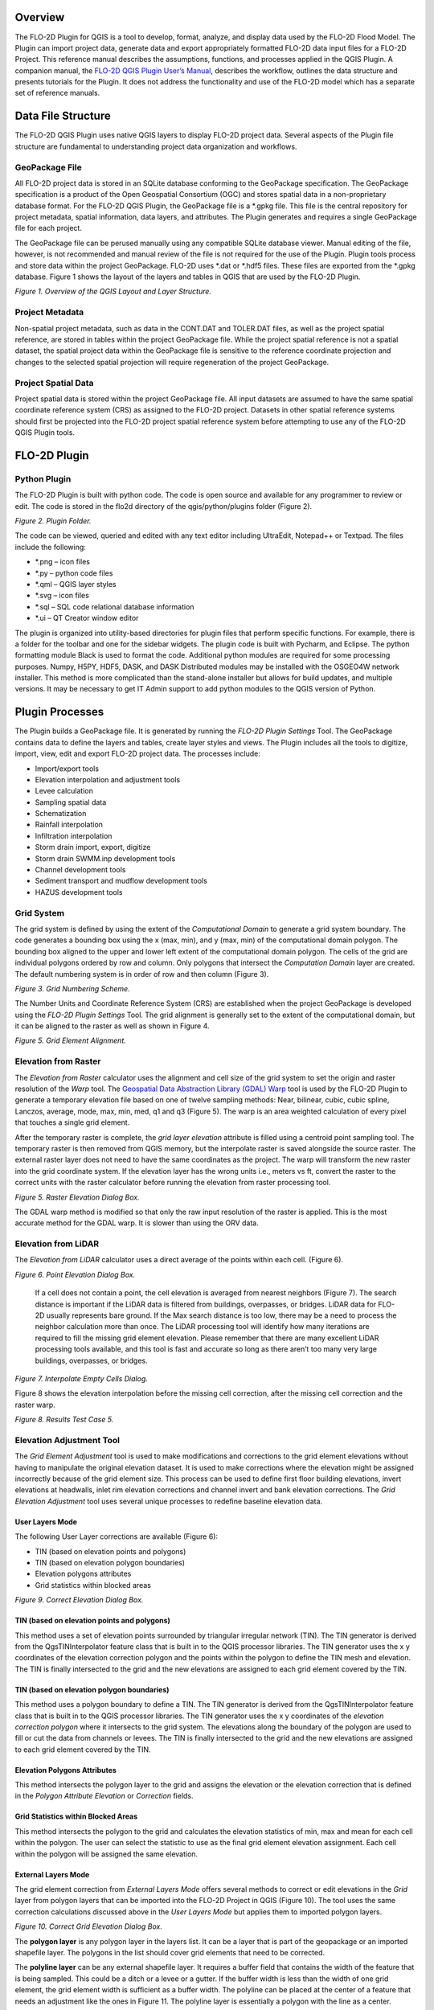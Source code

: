 .. vim: syntax=rst

Overview
========

The FLO-2D Plugin for QGIS is a tool to develop, format, analyze, and display data used by the FLO-2D Flood Model.
The Plugin can import project data, generate data and export appropriately formatted FLO-2D data input files for a FLO-2D Project.
This reference manual describes the assumptions, functions, and processes applied in the QGIS Plugin.
A companion manual, the `FLO-2D QGIS Plugin User’s Manual <https://flo-2dsoftware.github.io/qgis-flo-2d-plugin/index.html>`__, describes the workflow,
outlines the data structure and presents tutorials for the Plugin.
It does not address the functionality and use of the FLO-2D model which has a separate set of reference manuals.

Data File Structure
===================

The FLO-2D QGIS Plugin uses native QGIS layers to display FLO-2D project data.
Several aspects of the Plugin file structure are fundamental to understanding project data organization and workflows.

GeoPackage File
---------------

All FLO-2D project data is stored in an SQLite database conforming to the GeoPackage specification.
The GeoPackage specification is a product of the Open Geospatial Consortium (OGC) and stores spatial data in a non-proprietary database format.
For the FLO-2D QGIS Plugin, the GeoPackage file is a \*.gpkg file.
This file is the central repository for project metadata, spatial information, data layers, and attributes.
The Plugin generates and requires a single GeoPackage file for each project.

The GeoPackage file can be perused manually using any compatible SQLite database viewer.
Manual editing of the file, however, is not recommended and manual review of the file is not required for the use of the Plugin.
Plugin tools process and store data within the project GeoPackage.
FLO-2D uses \*.dat or \*.hdf5 files.
These files are exported from the \*.gpkg database.
Figure 1 shows the layout of the layers and tables in QGIS that are used by the FLO-2D Plugin.

.. image:: ./img/refman/ref001.png

*Figure 1.
Overview of the QGIS Layout and Layer Structure.*

Project Metadata
----------------

Non-spatial project metadata, such as data in the CONT.DAT and TOLER.DAT files, as well as the project spatial reference, are stored in tables within
the project GeoPackage file.
While the project spatial reference is not a spatial dataset, the spatial project data within the GeoPackage file is sensitive to the reference
coordinate projection and changes to the selected spatial projection will require regeneration of the project GeoPackage.

Project Spatial Data
--------------------

Project spatial data is stored within the project GeoPackage file.
All input datasets are assumed to have the same spatial coordinate reference system (CRS) as assigned to the FLO-2D project.
Datasets in other spatial reference systems should first be projected into the FLO-2D project spatial reference system before attempting to use any of
the FLO-2D QGIS Plugin tools.

FLO-2D Plugin
=============

Python Plugin
-------------

The FLO-2D Plugin is built with python code.
The code is open source and available for any programmer to review or edit.
The code is stored in the flo2d directory of the qgis/python/plugins folder (Figure 2).

.. image:: ./img/refman/ref002.png

*Figure 2.
Plugin Folder.*

The code can be viewed, queried and edited with any text editor including UltraEdit, Notepad++ or Textpad.
The files include the following:

- \*.png – icon files
- \*.py – python code files
- \*.qml – QGIS layer styles
- \*.svg – icon files
- \*.sql – SQL code relational database information
- \*.ui – QT Creator window editor

The plugin is organized into utility-based directories for plugin files that perform specific functions.
For example, there is a folder for the toolbar and one for the sidebar widgets.
The plugin code is built with Pycharm, and Eclipse.
The python formatting module Black is used to format the code.
Additional python modules are required for some processing purposes.
Numpy, H5PY, HDF5, DASK, and DASK Distributed modules may be installed with the OSGEO4W network installer.
This method is more complicated than the stand-alone installer but allows for build updates, and multiple versions.
It may be necessary to get IT Admin support to add python modules to the QGIS version of Python.

Plugin Processes
================

The Plugin builds a GeoPackage file.
It is generated by running the *FLO-2D Plugin Settings* Tool.
The GeoPackage contains data to define the layers and tables, create layer styles and views.
The Plugin includes all the tools to digitize, import, view, edit and export FLO-2D project data.
The processes include:

- Import/export tools
- Elevation interpolation and adjustment tools
- Levee calculation
- Sampling spatial data
- Schematization
- Rainfall interpolation
- Infiltration interpolation
- Storm drain import, export, digitize
- Storm drain SWMM.inp development tools
- Channel development tools
- Sediment transport and mudflow development tools
- HAZUS development tools

Grid System
-----------

The grid system is defined by using the extent of the *Computational Domain* to generate a grid system boundary.
The code generates a bounding box using the x (max, min), and y (max, min) of the computational domain polygon.
The bounding box aligned to the upper and lower left extent of the computational domain polygon.
The cells of the grid are individual polygons ordered by row and column.
Only polygons that intersect the *Computation Domain* layer are created.
The default numbering system is in order of row and then column (Figure 3).

.. image:: ./img/refman/ref003.png

*Figure 3.
Grid Numbering Scheme.*

The Number Units and Coordinate Reference System (CRS) are established when the project GeoPackage is developed using the *FLO-2D Plugin Settings*
Tool.
The grid alignment is generally set to the extent of the computational domain, but it can be aligned to the raster as well as shown in Figure 4.

.. image:: ./img/refman/ref004.png

*Figure 5.
Grid Element Alignment.*

Elevation from Raster
---------------------

The *Elevation from Raster* calculator uses the alignment and cell size of the grid system to set the origin and raster resolution of the *Warp* tool.
The `Geospatial Data Abstraction Library (GDAL) Warp <https://gdal.org/programs/gdalwarp.html>`__ tool is used by the FLO-2D Plugin to generate a
temporary elevation file based on one of twelve sampling methods: Near, bilinear, cubic, cubic spline, Lanczos, average, mode, max, min, med, q1 and
q3 (Figure 5).
The warp is an area weighted calculation of every pixel that touches a single grid element.

After the temporary raster is complete, the *grid layer elevation* attribute is filled using a centroid point sampling tool.
The temporary raster is then removed from QGIS memory, but the interpolate raster is saved alongside the source raster.
The external raster layer does not need to have the same coordinates as the project.
The warp will transform the new raster into the grid coordinate system.
If the elevation layer has the wrong units i.e., meters vs ft, convert the raster to the correct units with the raster calculator before running the
elevation from raster processing tool.

.. image:: ./img/refman/ref005.png

*Figure 5.
Raster Elevation Dialog Box.*

The GDAL warp method is modified so that only the raw input resolution of the raster is applied.
This is the most accurate method for the GDAL warp.
It is slower than using the ORV data.

Elevation from LiDAR
--------------------

The *Elevation from LiDAR* calculator uses a direct average of the points within each cell.
(Figure 6).

.. image:: ./img/refman/ref006.png

*Figure 6.
Point Elevation Dialog Box.*

..

   If a cell does not contain a point, the cell elevation is averaged from nearest neighbors (Figure 7).
   The search distance is important if the LiDAR data is filtered from buildings, overpasses, or bridges.
   LiDAR data for FLO-2D usually represents bare ground.
   If the Max search distance is too low, there may be a need to process the neighbor calculation more than once.
   The LiDAR processing tool will identify how many iterations are required to fill the missing grid element elevation.
   Please remember that there are many excellent LiDAR processing tools available, and this tool is fast and accurate so long as there aren’t too many
   very large buildings, overpasses, or bridges.

.. image:: ./img/refman/ref007.png

*Figure 7.
Interpolate Empty Cells Dialog.*

Figure 8 shows the elevation interpolation before the missing cell correction, after the missing cell correction and the raster warp.

.. image:: ./img/refman/ref008.png

*Figure 8.
Results Test Case 5.*

Elevation Adjustment Tool
-------------------------

The *Grid Element Adjustment* tool is used to make modifications and corrections to the grid element elevations without having to manipulate the
original elevation dataset.
It is used to make corrections where the elevation might be assigned incorrectly because of the grid element size.
This process can be used to define first floor building elevations, invert elevations at headwalls, inlet rim elevation corrections and channel invert
and bank elevation corrections.
The *Grid Elevation Adjustment* tool uses several unique processes to redefine baseline elevation data.

User Layers Mode
~~~~~~~~~~~~~~~~

The following User Layer corrections are available (Figure 6):

- TIN (based on elevation points and polygons)

- TIN (based on elevation polygon boundaries)

- Elevation polygons attributes

- Grid statistics within blocked areas

.. image:: ./img/refman/ref009.png

*Figure 9.
Correct Elevation Dialog Box.*

TIN (based on elevation points and polygons)
~~~~~~~~~~~~~~~~~~~~~~~~~~~~~~~~~~~~~~~~~~~~

This method uses a set of elevation points surrounded by triangular irregular network (TIN).
The TIN generator is derived from the QgsTINInterpolator feature class that is built in to the QGIS processor libraries.
The TIN generator uses the x y coordinates of the elevation correction polygon and the points within the polygon to define the TIN mesh and elevation.
The TIN is finally intersected to the grid and the new elevations are assigned to each grid element covered by the TIN.

TIN (based on elevation polygon boundaries)
~~~~~~~~~~~~~~~~~~~~~~~~~~~~~~~~~~~~~~~~~~~

This method uses a polygon boundary to define a TIN.
The TIN generator is derived from the QgsTINInterpolator feature class that is built in to the QGIS processor libraries.
The TIN generator uses the x y coordinates of the *elevation correction polygon* where it intersects to the grid system.
The elevations along the boundary of the polygon are used to fill or cut the data from channels or levees.
The TIN is finally intersected to the grid and the new elevations are assigned to each grid element covered by the TIN.

Elevation Polygons Attributes
~~~~~~~~~~~~~~~~~~~~~~~~~~~~~

This method intersects the polygon layer to the grid and assigns the elevation or the elevation correction that is defined in the *Polygon Attribute
Elevation* or *Correction* fields.

Grid Statistics within Blocked Areas
~~~~~~~~~~~~~~~~~~~~~~~~~~~~~~~~~~~~

This method intersects the polygon to the grid and calculates the elevation statistics of min, max and mean for each cell within the polygon.
The user can select the statistic to use as the final grid element elevation assignment.
Each cell within the polygon will be assigned the same elevation.

External Layers Mode
~~~~~~~~~~~~~~~~~~~~

The grid element correction from *External Layers Mode* offers several methods to correct or edit elevations in the *Grid* layer from polygon layers
that can be imported into the FLO-2D Project in QGIS (Figure 10).
The tool uses the same correction calculations discussed above in the *User Layers Mode* but applies them to imported polygon layers.

.. image:: ./img/refman/ref010.png

*Figure 10.
Correct Grid Elevation Dialog Box.*

The **polygon layer** is any polygon layer in the layers list.
It can be a layer that is part of the geopackage or an imported shapefile layer.
The polygons in the list should cover grid elements that need to be corrected.

The **polyline layer** can be any external shapefile layer.
It requires a buffer field that contains the width of the feature that is being sampled.
This could be a ditch or a levee or a gutter.
If the buffer width is less than the width of one grid element, the grid element width is sufficient as a buffer width.
The polyline can be placed at the center of a feature that needs an adjustment like the ones in Figure 11.
The polyline layer is essentially a polygon with the line as a center.

.. image:: ./img/refman/ref011.png

*Figure 11.
Polyline with Buffer.*

The **geometric predicate** is the intersection method that identifies which grid elements will be adjusted.
**Grids within polygons** means the polygon must cover the whole grid element for the grid element to be corrected.
**Centroids within polygons** are more forgiving and only the centroid of each grid element needs to be within a polygon to be corrected.

The **elevation from attributes** correction tool applies a direct correction from the elevation and or correction field of the Polygon Layer.
The elevation field should contain the new desired elevation in ft or m for the polygon and the correction field should contain NULL or a positive or
negative correction value in ft or m.
Depending on the geometric predicate, the correction is applied to each grid element or each centroid that falls within the polygon.

The **statistics within polygons** correction tool uses zonal statistics on wither a group of grid element or a group of pixels that are identified by
the polygon.
If “\ **from grid layer”** is selected, the zonal statistics are applied to the group of grid elements or centroids within the polygon.
Each grid element or centroid will get a min, max or mean of the intersected grid elements.
If “\ **from raster layer”** is selected, the zonal statistics are applied to the raster pixels within the polygon.
Each grid element will be assigned a mean, max or min value of raster pixels within the whole elevation polygon.
If **statistics per grid cell** is checked, the raster zonal statistics will be applied to the individual grid elements within the polygon.
The checkbox should be used in most cases unless a single elevation is desired for a group of cells.

Levee Tool
----------

The *Levee* *Elevation Tool* sees the grid as a set of octagonal sides at a specified distance from the node (Figure 12).

.. image:: ./img/refman/ref012.png

*Figure 12.
Grid Centroid and Octagonal Sides.*

The *Levee Elevation Tool* uses polylines (*Levee Lines*) and crest elevation points (*Elevation Points*) to calculate and digitize the sides of the
grid to the *Levees* layer as “cutoff directions”.
The tool uses a combination of polyline to polygon intersection and point to point interpolation to establish the levee position and crest elevation.
It intersects each side of the octagon with the *Levee Line* and a buffer to create individual polylines for each levee cutoff direction as shown in
Figure 13.

.. image:: ./img/refman/ref013.png

*Figure 13.
Levee Cutoff Directions.*

Walls
-----

The wall calculator is a tool that is used to add polyline data to the Levee Lines (User Layer).
This data can represent any levee like feature but was specifically designed to create urban wall features.
The wall features are copied from a polyline shapefile with the attributes: crest elevation, correction, and name.
The features are copied into the Levee User Layer.

Digitize a wall shapefile to represent the walls that will make a significant impact to the flooding in an urban development.
This represents a wall that may prevent flooding in a neighborhood or walls that may cause flooding by blocking water.
The depth and velocity vector maps can help identify walls that are hydraulically significant.

Wall Polyline Properties
~~~~~~~~~~~~~~~~~~~~~~~~

Walls that have the potential for failure due to collapse should also be identified.
The shapefile must have polyline geometry and should have the following attributes:

- **Name** – Feature name (string).
  The Name field is required by the dialog box, but the values can be null.

- **Elevation** – Crest elevation (ft or m) (real).
  For walls, this is the top elevation of the wall.
  This field is required but can be NULL.
  If NULL, the wall elevation is calculated from the correction field and described in correction as an elevation.

- **Correction** – Elevation correction (ft or m) (real) Null correction is OK.

  - The correction field is ignored if it is NULL.
    If Elevation is not NULL and Correction is positive, it will be added to the elevation of the wall.

  - If Elevation is not NULL and Correction is negative, it will be subtracted from the elevation of the wall.

  - If Elevation is NULL and Correction is filled, the Correction is used as a wall height and is applied to a wall elevation calculation using the grid
    max grid element + the wall height.

Figure 14 shows the relationship between a NULL elevation field and a wall height applied to the correction field.

.. image:: ./img/refman/ref014.png

*Figure 14.
Wall Height vs Wall Elevation.*

Wall Failure
~~~~~~~~~~~~

The wall calculator is used to assign failure data to the levee polylines.
The data required for wall failure is as follows:

- Fail Elevation or Fail Depth

- Duration (0 default else, duration water is on levee before failure starts)

- Maximum Width (0 for wall collapse)

- Vertical Fail Rate (0 for wall collapse)

- Horizontal Fail Rate (0 for wall collapse)

When a failure depth option is selected, the failure elevation is calculated from the failure depth variable.
Once the wall failure is assigned to the Levee Lines (User Layer), the Levee Tool will set up the walls and failure for individual grid elements.
Wall failure is complicated due to elevation differences across grid elements.
The Levee Tool evaluates the ground elevation on each side of the levee and applies the Failure Depth to the highest grid element.
The failure elevation is calculated by adding the failure depth to the highest elevation on either side of the grid element.
This condition can be seen on the right-hand side of Figure 15.

.. image:: ./img/refman/ref015.png

*Figure 15.
Grid Element Elevation and Wall Failure.*

Moving Window Optimization
~~~~~~~~~~~~~~~~~~~~~~~~~~

Walls are typically used on large projects and the calculation process can result in too much data for a computer to process.
To optimize the plugin, a moving window analysis is used.
This window is a geometric bounding box that samples a small set of grid elements at a time.
The window size is 100 x 100 grid elements.
The levee lines are clipped to the window to eliminate duplicate calculations.
Figure 16 shows an example of a grid system split into a bounding box.
Each box in the figure is isolated and calculated individually.

.. image:: ./img/refman/ref016.png

*Figure 16.
Levee and Wall Moving Window Example.*

The final step is to identify and remove duplicates.
The levee tables are sorted and scanned for additional duplicates which are removed.
Redundant levees are also identified and removed.
Duplicate levees are levees with the same cutoff listed twice.
That means the same set of D lines for each L line.
Redundant levees are levees with a neighboring cell that has a facing levee.
They are not typically the same crest elevation.
The plugin will identify redundant levees and delete the levee with the lower crest elevation.

Spatially Variable Data Processing
----------------------------------

The plugin processes data for several spatially variable data sets.
These include:

- Manning’s n-value

- Spatial Tol (LID)

- Spatial Limiting Froude

- Spatial Shallow n-value

- Gutters

To assign spatially variable data, the Plugin uses a combination of intersecting polygons to the grid and uses the centroid to point sample data to
the grid.
The spatial data is stored in the attributes table for each polygon.
Figure 17 shows an example of a polygon with spatial TOL data.
It needs to be assigned to any grid element that intersects the pink polygon.
The processor will intersect the pink area to each grid element and extract the grid element number and the TOL variable into a specific layer.
In some instances, the intersection is not necessary.
A point sample that represents the center of each grid element is used to sample the polygon and extract the data of a known point based on the grid
element ID.

.. image:: ./img/refman/ref017.png

*Figure 17.
Spatially Variable Data.*

Area and Width Reduction Factor
-------------------------------

The calculator intersects the polygons in the *Blocked Areas* (buildings) layer to the polygons in the *Grid* layer and uses the centroid to set up
the ARF/WRF table of variables.
The ARF calculator intersects the *Blocked Areas* polygon with the grid polygon and calculates the area of the building that occupies each grid.
If the grid is totally blocked, the ARF = 1.
If the blockage is greater than 0.9, the ARF is reset to 1.
If the area of the building is a percentage of the grid, then the value is assessed and written to the ARF attribute.
Figure 18 shows an ARF that would have a value of 4.74 / 9.29 = 0.51.

.. image:: ./img/refman/ref018.png

*Figure 18.
Area Reduction Intersection.*

The WRF calculator intersects the *Blocked Areas* polygon to grid element.
It is different in that it intersects the building to the octagonal side of the grid.
The WRF calculator uses the grid centroid, half width and a Lambda function (Python, 2018) to define the grid octagon.
The Lambda function defines the position of the octagon sides.
The octagonal sides are intersected to the polygons in the *Blocked Areas* layer to calculate the width reduction factor (Figure 19).

.. image:: ./img/refman/ref019.png

*Figure 19.
Area and Width Reduction Factors.*

The QGIS and GDS have slight differences in calculators.

QGIS Method -  The Plugin will reset ARF = 1 for any cell greater than 0.90 ARF.
This can be seen in the following image.
GDS left ARF = 0.94 and QGIS Right ARF = 1 (Figure 20).

.. image:: ./img/refman/ref020.png

*Figure 20.
ARF GDS / QGIS Comparison.*

GDS Method - The GDS inserts redundant WRFs for cells that would otherwise be empty.
This is not necessary and ultimately uses more data.
GDS on the left and QGIS on the right (Figure 21).

.. image:: ./img/refman/ref021.png

*Figure 21.
WRF Redundancy GDS / QGIS Comparison.*

1. QGIS calculator is more accurate on cells that have partial WRFs.
   The GDS WRF on the left is calculated as 0.98.
   The QGIS WRF on the right is calculated at 0.44 and that is more accurate (Figure 22).

.. image:: ./img/refman/ref022.png

*Figure 22.
WRF Calculator GDS / QGIS Comparison.*

Rainfall Interpolation Tool
---------------------------

The *Rainfall Interpolation Tool* uses rainfall depth rasters like those provided by NOAA Atlas 14.
The original raster resolution is on the order of 2000 by 2000 ft pixels (**Error! Reference source not found.**).

.. image:: ./img/refman/ref023.png

*Figure 23.
Rainfall 24hr 100yr NOAA Atlas 14.*

The interpolation processor performs a GDAL *Warp* function to build a rastername_interp.tif.
The new raster has these properties:

- Re-projected CRS = Project CRS.
- Pixel size = grid element size.
- Clipped to Grid layer extent.
- Aligned to the grid.

The new raster (figure 24) is sampled to the grid using the centroid.
Raster statistics determine the maximum rainfall value (RAIN\ :sub:`max`).
The final RAIN\ :sub:`arf` variable is calculated as a ratio of the local rain depth to the max rain depth.
A rainfall reduction value is calculated for each element in the grid system using equation (1).

.. math::
   :label:

   {RAIN}_{arf} = \frac{{RAIN}_{grid}}{{RAIN}_{\max}}

Where:

    - RAIN\ :sub:`arf` = A spatially reduced rainfall value
    - RAIN\ :sub:`grid` = The rainfall sampled from the centroid of the grid element.
    - RAIN\ :sub:`max` = The maximum rainfall for the raster in the project area.

.. image:: ./img/refman/ref059.png

*Figure 24.
Warped Rainfall Raster.*


Real-time Rainfall Sampling Tool (NEXRAD Data)
----------------------------------------------

Interpolated rainfall data from NEXRAD is an estimation of a rainfall event over a particular region using data from the NEXRAD radar network.
NEXRAD (Next-Generation Radar) is a network of over 150 high-resolution Doppler weather radars operated by the National Oceanic and Atmospheric
Administration (NOAA) in the United States.

The spatial and temporal resolution of the radar rainfall data is limited by the network coverage, and there are gaps and inconsistencies in the
precipitation data.
The NEXRAD data is post processed or interpolated to rain gage data.
The interpolation algorithms analyze the relationship between the radar observations and the topography of the region to estimate rainfall.
The interpolated rainfall data from NEXRAD can be used by FLO-2D to simulate real storm events.

The *Real-Time Rain Interpolation Tool* requires ascii grid files \*.asc files and a catalog file \*.rtc with the rainfall heading data and list of
grid files to import.
There is one file for every 5 to 15 minutes of rainfall.
Figure 25 shows the layout of a \*.asc file and a group of files.

.. image:: ./img/refman/ref026.png

*Figure 25.
NEXRAD Rainfall \*.ASC File Example.*

The \*.asc files are read as rasters in alphabetical order.
Each raster file is warped to the grid and sampled at the centroid as described in the previous section.
The grid assignment is a point sample.
The data is not interpolated.
The plugin will export a RAINCELL.DAT file or a binary RAINCELL.HDF5 file.
These files contain the entire rainfall event.
Figure 26 shows an example of the rainfall data file.

.. image:: ./img/refman/ref027.png

*Figure 26.
RAINCELL.DAT.*

Infiltration Development Tools
------------------------------

The *Infiltration Editor* is used to assign infiltration data globally or spatially from polygon layers.
The Infiltration calculators can use embedded layers for infiltration or imported layers.
The infiltration calculators intersect the infiltration polygons to each cell to calculate area weighted infiltration parameters.
The infiltration calculator is optimized to run on large projects with millions of cells.
The optimization process isolates blocks of polygon data and runs them individually as defined by small bounding boxes that break up the data for
processing.
Individual calculations are addressed below for each infiltration type.

Green and Ampt
~~~~~~~~~~~~~~

There are various methods for assigning spatially variable Green and Ampt data.
The Schematize method assigns data directly to the grid from polygons digitized to the *Infiltration Areas* layer.
The calculator calculates data from external soils and landuse layers.

Schematize Method
^^^^^^^^^^^^^^^^^

The Schematize Method samples the Infiltration Areas polygons from the grid centroid and assigns the infiltration values that are written in the Green
Ampt fields.
These fields are the fields that are written to the INFIL.DAT file:

- green_char – green ampt character

- hydc – hydraulic conductivity

- soils – soil suction

- dtheta – soil moisture deficit

- abstrinf – initial abstraction

- rtimpf – impervious percentage

- soildepth – soil depth

The attribute data is written to the infil_cells_green table.
The widget uses the poly2grid processor.
This processor uses an intersection where the grid element centroid is located within a polygon in the Infiltration Areas layer.
The Green-Ampt attributes for the grid elements are copied to the infil_cells_green table.
Any grid element that does not contain a polygon is not written to the table.
That infiltration data will default to the Global Infiltration parameters.

Green and Ampt (FCDMC Method 2023)
^^^^^^^^^^^^^^^^^^^^^^^^^^^^^^^^^^

The Calculate Green and Ampt Method intersects the landuse and soils polygons to the grid polygons and calculates a spatially variable infiltration
from the external layers.
Figure 27 shows the Compute Green-Ampt dialog for the FCDMC Method 2023.

.. image:: ./img/refman/ref028.png

*Figure 27.
Compute Green-Ampt dialog (Log Average Method 2023)*

This method follows the guidelines in the FCDMC Hydrology Manual from 2023 (FCDMC, 2023).
The difference between this method and the 2018 method is the Log Average of PSIF.
The general calculations are as follows:

*XKSAT*
^^^^^^^

XKXAT is the hydraulic conductivity in in/hr or mm/hr of the soil layer.
Figure 28 shows the hydraulic conductivity of the soil layer.

.. image:: ./img/refman/ref029.png

*Figure 28.
Soil layer with XKSAT.*

The area weighted log average is calculated for each grid element from the soil layer equation(2).
The soil polygon is intersected with the grid polygon to provide the A\ :sub:`i`.

.. math::
   :label:

   {\overline{XKSAT}}_{grid} = 10\ \hat{}\ \left( \frac{\Sigma A_{i}*log({XKSAT}_{i})}{A_{ge}} \right)


Where:

    *XKSAT\ i* is obtained from the soil attribute table.

    *A\ i* is the subarea intercepted by the grid element from the 3\ :sup:`rd` column of the landuse table and *A\ GE* is the grid element area.

*PSIF*
^^^^^^

PSIF is the wetting front capillary suction in or mm of the soil layer (Figure 29).

.. image:: ./img/refman/ref030.png

*Figure 29
Soil Layer with PSIF.*

The area weighted log average is calculated for each grid element from the soil layer equation (3).
The soil polygon is intersected with the grid polygon to provide the A\ :sub:`i`.

.. math::
   :label:

   {\overline{PSIF}}_{grid} = 10\ \hat{}\ \left ( \frac{\Sigma A_{i}*log({PSIF}_{i})}{A_{ge}} \right)

Where:

    *PSIF\ i* is obtained from the soil attribute table.

    *A\ i* is subarea intercepted by the grid element from the 3\ :sup:`rd` column of the landuse table and *A\ GE* the grid element area.

*DTHETA*
^^^^^^^^

DTHETA is the soil moisture deficit.
It ranges in value from zero to the effective porosity of the soil (Figure 30).

.. image:: ./img/refman/ref031.png

*Figure 30
Soil Layer with DTHETA.*

DTHETA represents the soil moisture capacity for the start of a rainfall event.
The initial soil conditions vary with respect to landuse categories like irrigation or ponded water conditions.
Initial saturation is part of the landuse data (see Figure 31).

.. image:: ./img/refman/ref032.png

*Figure 31.
Landuse with Initial Saturation Condition.*

As a result, DTHETA is split into individual parts that represent the DTHETA (wet, dry or normal).
DTHETA\ :sub:`wet` is zero, DTHETA\ :sub:`dry` and DTHETA\ :sub:`normal` are calculated for the soil layers for individual soil groups (Figure 32).

.. image:: ./img/refman/ref033.png

*Figure 32.
DTHETA Dry and Normal.*

After the soil layer is intersected with the landuse, DTHETA\ :sub:`parts` attributes are filled.
DTHETA\ :sub:`wet`, DTHETA\ :sub:`normal`, and DTHETA\ :sub:`dry` attributes are filled for individual parts.
Once DTHETA\ :sub:`parts` is complete, DTHETA\ :sub:`grid` is calculated using a weighted
average for each grid element equation (4).

.. math::
   :label:

   {\overline{DTHETA}}_{\mathbf{grid}} = \left( \frac{\Sigma A_{i}*{DTHETA}_{i}}{A_{ge}} \right)

Where:

*DTHETA\ i* is taken from the intersected landsoil DTHETA\ :sub:`parts`.

*A\ i* is the subarea intercepted by the grid element from the 3\ :sup:`rd` column of the landuse table and *A\ GE* is the grid element area.

If a grid element is within by a “wet” or “saturated” polygon, the DTHETA for that grid = 0.

*RTIMP*
^^^^^^^

RTIMP is the percent impervious of the landuse (paved surfaces, buildings) and the soil (rockout).
Figure 33 shows the rock out percentages for the landuse layer.

.. image:: ./img/refman/ref034.png

*Figure 33.
Landuse with Rockout Percentages.*

Intersecting the landuse with the soil combines the data into a single layer (land_soil) of polygon features with attributes of RTIMP\ :sub:`land` and
RTIMP\ :sub:`natural`.
The RTIMP\ :sub:`max` is given by equation (5).

.. math::
   :label:

   {RTI MP}_{\max} = \max({RTIMP}_{land,\ }{RTIMP}_{natural})

Where:

    RTIMP\ :sub:`max` is the maximum impervious value of the intersection between the landuse data and the
    soil data.

    RTIMP\ :sub:`land` is percent impervious related to buildings, paved surfaces.

    RTIMP\ :sub:`natural` is percent impervious of the rock outcrop.

    RTIMP\ :sub:`grid` is the intersection of the land_soil and the grid.

This is an area weighted average impervious decimal calculation equation (6) for each grid element.

.. math::
   :label:

   {RTIMP}_{grid} = \ \frac{\left( \frac{\Sigma{RTIMP}_{\max}*(A_{i})}{A_{ge}} \right)}{100}

Where:

    RTIMP\ :sub:`grid` is the final decimal percent impervious for each grid element.

    RTIMP\ :sub:`max` is the maximum impervious polygon intersected from the land_soil intersection.

    Ai is the subarea intersected by the grid element and the RTIMP\ :sub:`max` polygon.

    A\ :sub:`ge` is the area of the grid element.

    RTIMP\ :sub:`final` is an intersection of the EFF Areas layer and the Grid.

Any centroid within an EFF polygon is applied to an EFF or effectiveness of the impervious field equation (7).

.. math::
   :label:

   {RTIMP }_{final} = \ \left( {RTIMP}_{grid}*(EFF*.01) \right)

Where:

    RTIMP\ :sub:`final` is the effective imperviousness of the grid element.

    RTIMP\ :sub:`grid` is the intersected imperviousness of the grid element.

The geometric predicate is centroid within.

The Green-Ampt parameters are printed to the spatially variable lines of the INFIL.DAT file (Figure 34).
The INFIL.DAT structure is outlined in the Data Input Manual at the INFIL.DAT tab.
More information on how FLO-2D uses the Green-Ampt method to calculate rainfall runoff is available in the FLO-2D Pro Reference Manual.

.. image:: ./img/refman/ref035.png

*Figure 34.
Example INFIL.DAT file.*

VC
^^

VC is the vegetative cover related to the topsoil horizon.
Figure 35 shows the vegetative cover of the landuse layer.

.. image:: ./img/refman/ref036.png

*Figure 35.
Landuse with Vegetative Cover.*

It is used to adjust *XKSAT* (Eq.
2) as a function of the vegetation cover VC (Eq.
8) from the landuse table when XSAT < 0.4 in/hr.
This requires a computation of the ratio of the hydraulic conductivity for the vegetative cover to the bare
ground hydraulic conductivity equation (9):

.. math::
   :label:

   C_{K} = \left( \frac{{VC}_{K} - 10)}{90} \right) + 1

.. math::
   :label:

   XKSATC = XKSAT\ \sum_{k}^{}{P_{k}C_{k}}

Where:

    P\ :sub:`k` is the percentage of the area within the grid element corresponding to C\ :sub:`k` and
    XKSATC for each grid element is written in the INFIL.DAT file.

IA
^^

IA is the initial abstraction for each grid element.
Figure 36 shows the initial abstraction for the landuse layer.

.. image:: ./img/refman/ref037.png

*Figure 36.
Landuse with Initial Abstraction.*

The intersection between the landuse and grid element gives an area weighted average for the initial
abstraction equation (10):

.. math::
   :label:

   IABSTR\  = \left( \frac{\sum_{}^{}{A_{i}({IA}_{i})}}{A_{GE}} \right)

Where:

    *IA\ i* is the initial abstraction in the subarea *A\ i* intercepted by the element and
    is based on the 3\ :sup:`rd` column of the landuse table.

The intercepted subareas are computed using the landuse shape file and
*IABSTR* is added to the INFIL.DAT file for each element.

Green and Ampt (FCDMC Method 2018)
^^^^^^^^^^^^^^^^^^^^^^^^^^^^^^^^^^

The 2018 method for Green-Ampt uses a different calculator for PSIF and DTHETA.
Figure 27 shows the Compute Green-Ampt dialog for the FCDMC Method 2018.

.. image:: ./img/refman/ref038.png

*Figure 37.
Green-Ampt dialog (FCDMC Method 2018).*

For each grid element, compute wetting front capillary suction PSIF according to the following regressions as
a function of *XKSAT* (Generated from Figure 4.3 of the Maricopa County Drainage Design Manual, 2018).

.. list-table::
   :widths: 50 50
   :header-rows: 0


   * - XKSAT (in/hr)
     - PSIF (in)

   * - 0.01 ≤ XKSAT ≤ 1.2
     - PSIF=EXP(0.9813-0.439*Ln(XKSAT)+0.0051(Ln(xk sat))\ :sup:`2`\ +0.0060(Ln(XKSAT))\ :sup:`3`)


For each grid element, compute volumetric soil moisture deficiency *(DTHETA)* according to the following table.
The specific table used for DTHETA depends on the *saturation* field of the soil table (6th column).

.. image:: ./img/refman/ref060.png

.. image:: ./img/refman/ref061.png

.. image:: ./img/refman/ref062.png

.. _moving-window-optimization-1:

Moving Window Optimization
^^^^^^^^^^^^^^^^^^^^^^^^^^

The moving window code is used to speed up the Green-Ampt infiltration calculator.
This window is a geometric bounding box that samples a small set of grid elements at a time.
The window size is 100 x 100 grid elements.
The polygons are clipped to the window to eliminate duplicate calculations.

.. image:: ./img/refman/ref063.png

SCS Curve
~~~~~~~~~

There are two methods for assigning spatially variable SCS data.
The Schematize method assigns data directly to the grid from polygons digitized to the *Infiltration Areas* layer.
This is the most effective method.

The Calculator assigns the SCS curve number from a single external polygon.
It can also calculate the Pima County method from a combined layer with soil, coverage density and impervious areas.
Each method intersects the infiltration polygons to the grid and assigns an area weighted average to each grid element.
The calculator method requires polygon layers with no geometric deficiencies and therefore is not as desirable as the Schematize method.

Horton
~~~~~~

The Schematize Method assigns data directly to the grid from polygons digitized to the Infiltration Areas layer.
The required data fields are:

- fhorti – Initial infiltration rate

- fhortf – Final infiltration rate

- deca – Decay coefficient

The schematize method intersects the Horton polygons to the grid and assigns the variables using an area weighted average.

Channel Development Tools
-------------------------

The channel development tools use several methods and calculators for channel development.
A channel is composed of three polyline layers for the banks and cross sections and a point layer for confluences.
The channel layers are defined by intersecting the left banks to the grid at the nearest centroid to the left bank.


Left Bank Layers
~~~~~~~~~~~~~~~~

The *Left Bank User Layer* defines the geographical position of the left bank.
The Plugin uses this polyline layer to intersect and connect the left bank grid elements.
The position of the left bank elements is dependent on the position of the polyline vertices.
It is important to note that if left bank schematization does not have accurate bank coverage, more vertices may be required along the length of the
polyline.

The *Left Bank Schematic Layer* is a polyline layer that represents the real position of the FLO-2D channel with a single vertex representing each
channel element in a segment.
Multiple polyline features are used to represent separate channel segments.
Figure 38 shows a sample of the two separate layers.

.. image:: ./img/refman/ref043.png

*Figure 38.
Left Bank Layers.*

Cross Section Layers
~~~~~~~~~~~~~~~~~~~~

The *Channel Cross Section User Layer* is used to define the channel geometry and the position of the right bank (Figure 39).
The data requirement is station elevation data from the left top of bank to the right top of bank.
The station elevation data is obtained from several sources including survey data or profile data from rasters or points.
The data can also be defined for trapezoidal or rectangular channels.
The last data source is a variable area equation such as: A = a*d^b.
Where the area is defined by a coefficient, depth, and exponent.

.. image:: ./img/refman/ref044.png

*Figure 39.
Cross Section User Layer.*

Right Banks
~~~~~~~~~~~

The Standard schematization button will produce a right bank according to the position of the cross sections.
It works somewhat similar to the left bank but will allow for more than one cross section to be assigned to a right bank.

Bank Elevation
~~~~~~~~~~~~~~

The plugin uses two methods to define bank elevation.
The first is to assign the bank elevation in the cross section data.
This is the only method for N (Natural) channels as the bank elevation is assigned in the *Station Elevation* table.
Assigning bank elevation is the preferred method for T (trapezoidal), R (rectangular), and V (variable area) channels.
With this method, the left and right bank data is assigned to *Left Bank Elevation* and *Right Bank Elevation* fields in the *Cross Section User
Layer* attributes.

The second bank elevation method is to leave the *Left Bank Elevation* and *Right Bank Elevation* variables NULL.
This method only works with the T, R, and V channel types.
The NULL variable assignment results in No Data being assigned to the Schematized Left Bank Layer.
When no data is assigned, *the Left Bank Elevation* and *Right Bank Elevation* is not written to CHAN.DAT.
The model uses the grid element elevation in lieu of the missing data.

Interpolation
~~~~~~~~~~~~~

The Plugin uses the same interpolator that the PROFILES program uses.
It is an external App that is installed into the FLO-2D Pro subdirectory along with the FLO-2D software.
The Plugin exports the CHAN.DAT, CHANBANK.DAT, and XSEC.DAT and executes the interpolation program.
The data is reloaded into the Plugin *Schematic Layers* with the interpolation dialog box.

Import HEC-RAS
~~~~~~~~~~~~~~

The *Import HEC-RAS* tool is used to import channel data from HEC-RAS geometry files.
The RAS project must be georeferenced and in the same coordinate system as the GeoPackage.
This system can import channel geometry, full cross sections, bank to bank cross sections, interpolated cross sections and levees.

.. image:: ./img/refman/ref045.png

*Figure 40.
HEC-RAS Import.*

Upon import, the HEC-RAS channels are saved to the *User Layers* (Figure 40).
The data is saved to the left bank and cross section layers.
It is important to note that the data imported to QGIS is read from the \*.g0 file in linear order.
The channels are imported as segment 1 being the first data set and segment 2 is next in order of the geometry file.
If the channel data is in the wrong order, it should be corrected before being imported.

Cross sections are saved to the Cross Section layer in the order by which they were written to the geometry file.
The cross section names are extracted from the river mile field (Figure 41).

.. image:: ./img/refman/ref046.png

Figure 41.
Channel Cross Sections.*

Storm Drain Development Tools
-----------------------------

The FLO-2D surface water model has a dynamic exchange with the storm drain system.
FLO-2D calculates the surface water depth at grid cells.
Those cells that contain the storm drain inlets use the surface water depth and the inlet geometry, to compute the discharge inflow to the storm drain
system.
The storm drain engine then routes the flow in the pipe network and calculates potential return flow to the surface water system (Figure 42).

The `Storm Drain Editor <https://flo-2dsoftware.github.io/qgis-flo-2d-plugin/widgets/storm-drainer-editor/Storm%20Drain.html>`__ application and setup
are well documented in the FLO-2D Plugin User Manual and a detailed tutorial is available `online
<https://documentation.flo-2d.com/Workshops/Lesson%203.html>`__.
This document will discuss data management and important algorithms in the calculators.

.. image:: ./img/refman/ref047.png

*Figure 42.
Storm Drain Layout in QGIS.*

The Storm Drain data files (SWMM.INP and \*.DAT files) can be developed from scratch in the FLO-2D *Plugin Storm Drain Editor* by assigning the data
from shapefiles to the storm drain features.
Figure 43 shows the *Storm Drain* dialog box.

.. image:: ./img/refman/ref048.png

*Figure 43.
Storm Drain Dialog Box.*

QGIS can be used to create the storm drain shapefiles for Inlets/Junctions, Outfalls and Conduits.
These shapefiles contain all the required data to fill the Storm Drain data files (see FLO-2D Plugin User’s Manual and FLO-2D Storm Drain Manual for
more information about the required data for each component).
If the storm drain shapefiles exist, they can be imported into the QGIS project.
If the storm drain shapefiles do not exist, they can be digitized into *Storm Drain User Layers* (Figure 44).

.. image:: ./img/refman/ref049.png

*Figure 44.
Storm Drain Shapefiles.*

Storm Drain Components
~~~~~~~~~~~~~~~~~~~~~~

The Storm Drain Configuration Tool (Figure 45), is the main processing tool for storm drain development.
The algorithms copy features and attributes from shapefiles into the storm drain tables and layers.
This organizes the data in a manner that is ideal for the swmm.inp, SWMMFLO.DAT, and SWMMOUTF.DAT data files.

.. image:: ./img/refman/ref050.png

*Figure 45.
Select Components from Shapefile Layer: Inlet/Junctions.*

The data layout and organization prevent array allocation errors between FLO-2D engine and the storm drain engine.
The features are written in the correct order from between swmm.inp and SWMMFLO.DAT.

.. image:: ./img/refman/ref051.png

*Figure 46.
Data Organization Inlets.*

The finished tables can be validated and edited with the node and link dialog boxes (Figure 47).
These boxes highlight and pan/zoom to the current feature and allow extra data to be assigned.
Changes to these dialog boxes automatically update the storm drain arrays.

.. image:: ./img/refman/ref052.png

*Figure 47.
Review Attributes from Storm Drain Table.*

Digitizing Storm Drain Features
~~~~~~~~~~~~~~~~~~~~~~~~~~~~~~~

Storm Drain features can be created in QGIS for the development of the INP file.
Point layer shapefiles must be created for Inlets/Junctions and outfalls.
Line Layer Shapefiles must be created for conduits.
Once the shapefiles have been created, features from the shapefiles can be selected and assigned to the storm drain data.

The storm drain editor has an option *to Select Components from Shapefile Layer* in the *Storm Drain Editor*.
The selected attributes will be assigned to the *Inlets/Junctions, Outfalls and Conduits Components Tables* in *User Layers*.

The data must be schematized using the schematize button in the *Storm Drain Editor*.
Then the \*.INP can be created by clicking Export SWMM.inp.
Storm drain data files as: SWMMFLO.DAT file, SWMMOUTF.DAT File and SWMMFLORT.DAT file will be created when FLO-2D Data Files are exported in the QGIS
Project.
The Storm Drain component needs to be turned ON in the FLO-2D Control and Tolerance Variables.

Importing existing \*.INP file
~~~~~~~~~~~~~~~~~~~~~~~~~~~~~~

An existing \*.INP file can be imported with the buttons in Figure 48 once the FLO-2D surface model has been already created.
The *Storm Drain Editor* has an option to Import SWMM.inp that can be used to read an existing \*.INP file.
Storm drain systems created using other software can be imported if the format is compatible with EPA SWMM Version 5.

.. image:: ./img/refman/ref053.png

*Figure 48.
Import Export SWMM.INP Options.*

The storm drain features will be read from the \*.INP file and the *Inlets/Junctions, Outfalls* and *Conduits* tables in the components section in the
*Storm Drain Editor* will be completed.

Auto assign nodes
~~~~~~~~~~~~~~~~~

The auto assign tool (Figure 49) scans the polyline data and finds the nodes at the upstream and downstream end.
The node names fields from the Link tables are filled automatically.

.. image:: ./img/refman/ref054.png

*Figure 49.
Auto Assign Tool.*

The algorithm uses a loop to read the xy coordinate of each end of the polyline using the xat,yat vertex(1) and xat,yat vertex (-1).
This calls the first and last vertex of each line.
A small buffer is then applied to each of the points.
If a node is within the buffer, it is assigned to the InNode or OutNode table for each of the Link features.
It is important that the links are digitized in the correct flow direction.
Arrows are used in the feature style to represent the flow direction.
Figure 50 shows the nodes next to each end of the link and the flow direction is shown by the blue arrows.

.. image:: ./img/refman/ref055.png

*Figure 50.
Link Node and Flow Direction.*

Rating Tables and Pump Curves
~~~~~~~~~~~~~~~~~~~~~~~~~~~~~

The rating table and pump curve tools (Figure 51) can import or build tabular data for type 4 inlets and pumps.
These tools are connected to the table and plotting windows shown in Figure 52.
These tools facilitate data assignment by automatically finding node names or link names and assigning the data with the same name.

.. image:: ./img/refman/ref056.png

*Figure 51.
Rating Tables and Pump Curves.*

.. image:: ./img/refman/ref057.png

*Figure 52.
Table Editor and Plotting Window.*

Hazus tools
-----------

The *Hazus* tool will generate a raster maximum depth file that can be used as an input for the FEMA Hazus program.
The required layers include building shape files, grid cell elevations, grid cell depth and water surface elevations.
The user must define ground elevation, water surface elevation and maximum flow depth for each building.
An adjustment factor can be applied to calculate the finished floor elevation.
Figure 53 shows the tool requirements.

.. image:: ./img/refman/ref058.png

*Figure 53.
Hazus Tool.*

The process to generate a Hazus raster is outlined in the User’s Manual.
It requires the use of several general QGIS tools for importing, intersecting, calculating, and rasterizing data.
The requirements and calculations are outlined below for each layer.

- **Building** **layer** – This layer is used to define the building locations and set the building ID.

- **Depth** **and water surface data** – FLO-2D results imported as text files.

- **Assign water surface and depth** – This calculation process uses a simple Join feature to write the results into the Grid layer.

- **Intersect buildings layer** – This QGIS process splits the building polygons into separate polygons for each grid element.

- **Homogenize the building intersection layer** – This process joins the split buildings to the grid elevation, depth and water elevation data and
  calculates statistics for the building.

- **Join building statistics to building polygons** – This QGIS process writes the stats back to the Buildings layer.

- **Rasterize** – This QGIS process rasterizes building depth and water surface data for Hazus.



References
==========

Library of Congress, 2017.
Geopackage Encoding Standard (OGC), version 1.0, https://www.loc.gov/preservation/digital/formats/fdd/fdd000419.shtml

Python Software Foundation, 2018.
The Python Tutorial, Python English 2.7.15 Documentation, https://docs.python.org/2.7/tutorial

Flood Control District of Maricopa County, 2018, Drainage Design Manual for Maricopa County, Arizona Hydrology.

Flood Control District of Maricopa County, 2023, Drainage Design Manual for Maricopa County, Arizona Hydrology.

Appendix A GeoPackage Structure
===============================

**all_schem_bc**

A table that stores the boundary condition cell data from the BC cells schematic layer.

.. list-table::
   :widths: 33 33 33
   :header-rows: 0


   * - Field Name
     - Field Type
     - Description

   * - fid
     - INTEGER
     - Unit fid is unique and not associated with the grid id.

   * - type
     - TEXT
     - Defines inlet or outlet.

   * - tab_bc_fid
     - INTEGER
     - Link to the hydrograph or stage timetable.

   * - grid_fid (DUM)
     - INTEGER
     - Grid element id of the cell.

   * - geom
     - POLYGON
     - Polygon of the cell.


**blocked_cells**

This table lists the data stored in the ARF_WRF layer of the Schematic group.
The ARF_WRF layer stores the data written to the ARF.DAT file.

.. list-table::
   :widths: 33 33 33
   :header-rows: 0


   * - Field Name
     - Field Type
     - Description

   * - fid
     - INTEGER
     - Unique id not related to the grid element.

   * - grid_fid (igd /ittawf)
     - INTEGER
     - Grid element id of the cell.

   * - area_fid
     - INTEGER
     - Id of the blocked areas layer in the User Layers group.

   * - arf
     - REAL
     - Area reduction factor.

   * - wrf1
     - REAL
     - Width reduction factor north.

   * - wrf2
     - REAL
     - Width reduction factor east.

   * - wrf3
     - REAL
     - Width reduction factor south.

   * - wrf4
     - REAL
     - Width reduction factor west.

   * - wrf5
     - REAL
     - Width reduction factor northeast.

   * - wrf6
     - REAL
     - Width reduction factor southeast.

   * - wrf7
     - REAL
     - Width reduction factor southwest.

   * - wrf8
     - REAL
     - Width reduction factor northwest.

   * - geom
     - POINT
     - A point layer but the style of the layer is set up to look like blocked cells with 8 direction

       blockage.


**breach**

Individual breach data stored in the breach.dat file.
This table works with import and export.
It can be edited in the Breach layer of the Schematic Layers group.

.. list-table::
   :widths: 33 33 33
   :header-rows: 0


   * - Field Name
     - Field Type
     - Description

   * - fid
     - INTEGER
     - Unit fid is unique and not associated with the grid id.

   * - ibreachdir
     - INTEGER
     - Breach direction.

   * - zu
     - REAL
     - Upstream face slope.

   * - zd
     - REAL
     - Downstream face slope.

   * - zc
     - REAL
     - Upstream and downstream core slope.

   * - crestwidth
     - REAL
     - Crest width of the dam or levee.

   * - crestlength
     - REAL
     - Crest length of the dam or levee

   * - brbotwidmax
     - REAL
     - Maximum breach width at the bottom.

   * - brtopwidmax
     - REAL
     - Maximum breach width at the top of the breach.

   * - brbottomel
     - REAL
     - Minimum erosion elevation of the breach.

   * - weircoef
     - REAL
     - Weir coefficient.

   * - d50c
     - REAL
     - Mean sediment size core.

   * - porc
     - REAL
     - The porosity of the core material.

   * - uwc
     - REAL
     - Unit weight core.

   * - cnc
     - REAL
     - Manning’s n core.

   * - afrc
     - REAL
     - Angle of internal friction core.

   * - cohc
     - REAL
     - Cohesive strength core.

   * - unfcc
     - REAL
     - Sediment gradient core.

   * - d50s
     - REAL
     - Mean sediment size shell.

   * - pors
     - REAL
     - The porosity of the shell.

   * - uws
     - REAL
     - Unit weight shell.

   * - cns
     - REAL
     - Manning’s n shell.

   * - afrs
     - REAL
     - Angle of internal friction shell.

   * - cohs
     - REAL
     - Cohesive strength shell.

   * - unfcs
     - REAL
     - Sediment gradient shell.

   * - bratio
     - REAL
     - The ratio of initial breach width to depth.

   * - grasslength
     - REAL
     - Average grass length on downstream face.

   * - grasscond
     - REAL
     - The condition of the grass.
       Poor or Good.

   * - grassvmaxp
     - REAL
     - Maximum permissible velocity for the the grass-lined downstream face.

   * - sedconmax
     - REAL
     - Maximum sediment concentration.

   * - d50df
     - REAL
     - Mean sediment size of the downstream upper one foot face.

   * - unfcdf
     - REAL
     - Sediment gradient of the downstream upper one foot face.

   * - breachtime
     - REAL
     - Length of time between the initial breach condition and the start of the breach.

   * - geom
     - POINT
     - Breach layer is a point layer.


**breach_cells**

.. list-table::
   :widths: 33 33 33
   :header-rows: 0


   * - Field Name
     - Field Type
     - Description

   * - fid
     - INTEGER
     - Unit fid is unique and not associated with the grid id or the breach id.

   * - breach_fid
     - INTEGER
     - Id that joins to the breach point layer.

   * - grid_fid (dum)
     - INTEGER
     - Grid element id of the cell.


**breach_fragility_curves**

.. list-table::
   :widths: 33 33 33
   :header-rows: 0


   * - Field Name
     - Field Type
     - Description

   * - fid
     - INTEGER
     - Unit fid is unique and not associated with the grid id.

   * - fragchar
     - TEXT
     - Fragility character.

   * - prfail
     - REAL
     - Levee fragility failure probability.

   * - prdepth
     - REAL
     - The distance below levee crest paired with the failure probability.


**breach_global**

.. list-table::
   :widths: 33 33 33
   :header-rows: 0


   * - Field Name
     - Field Type
     - Description

   * - fid
     - INTEGER
     - Unit fid is unique and not associated with the grid id.

   * - ibreachsedeqn
     - INTEGER
     - Breach sediment transport equation.

   * - gbratio
     - REAL
     - The ratio of the initial breach width to breach depth.

   * - gweircoef
     - REAL
     - Weir coefficient.

   * - gbreachtime
     - REAL
     - Time to start of erosion from when pipe elevation is reached.

   * - gzu
     - REAL
     - Upstream face slope.

   * - gzd
     - REAL
     - Downstream face slope.

   * - gzc
     - REAL
     - Upstream and downstream core slope.

   * - gcrestwidth
     - REAL
     - Crest width of the dam or levee.

   * - gcrestlength
     - REAL
     - Crest length of the dam or levee.

   * - gbrbotwidmax
     - REAL
     - Maximum breach width at the bottom.

   * - gbrtopwidmax
     - REAL
     - Maximum breach width at the top of the breach.

   * - gbrbottomel
     - REAL
     - Minimum erosion elevation of the breach.

   * - gd50c
     - REAL
     - D50 of the core material.

   * - gporc
     - REAL
     - The porosity of the core material.

   * - guwc
     - REAL
     - Unit weight core.

   * - gcnc
     - REAL
     - Manning’s n core.

   * - gafrc
     - REAL
     - Angle of internal friction core.

   * - gcohc
     - REAL
     - Cohesive strength core.

   * - gunfcc
     - REAL
     - Sediment gradient core.

   * - gd50s
     - REAL
     - Mean sediment size shell.

   * - gpors
     - REAL
     - The porosity of the shell.

   * - guws
     - REAL
     - Unit weight shell.

   * - gcns
     - REAL
     - Manning’s n shell.

   * - gafrs
     - REAL
     - Angle of internal friction shell.

   * - gcohs
     - REAL
     - Cohesive strength shell.

   * - gunfcs
     - REAL
     - Sediment gradient shell.

   * - ggrasslength
     - REAL
     - Average grass length on downstream face.

   * - ggrasscond
     - REAL
     - Condition of grass.
       Poor or Good.

   * - ggrassvmaxp
     - REAL
     - Maximum permissible velocity for grass lined downstream face.

   * - gsedconmax
     - REAL
     - Maximum sediment concentration.

   * - d50df
     - REAL
     - Mean sediment size of the downstream upper one foot face.

   * - gunfcdf
     - REAL
     - Sediment gradient of the downstream upper one foot face.


**bridge_variables**

.. list-table::
   :widths: 33 33 33
   :header-rows: 0


   * - Field Name
     - Field Type
     - Description

   * - fid
     - INTEGER
     - Unit fid is unique and not associated with the grid id.

   * - struct_fid
     - INTEGER
     - structure fid for which the data are defined "IBTYPE" INTEGER

   * - IBTYPE
     - INTEGER
     - Type of bridge configuration (see Appendix figures) "COEFF"

   * - COEFF
     - REAL
     - Overall bridge discharge coefficient assigned or computed (default = 0.)

       "C_PRIME_USER"

   * - C_PRIME_USER
     - REAL
     - Baseline bridge discharge coefficient to be adjusted with detail coefficients

       "KF_COEF"

   * - KF_COEF
     - REAL
     - Froude number coefficient assigned or computed (= 0.) "KWW_COEF"

   * - KWW_COEF
     - REAL
     - Wingwall coefficient assigned or computed (= 0.) "KPHI_COEF"

   * - KPHI_COEF
     - REAL
     - Flow angle with bridge coefficient assigned or computed (= 0.) "KY_COEF"

   * - KY_COEF
     - REAL
     - Coefficient associated with sloping embankments and vertical abutments (= 0.)

       "KX_COEF"

   * - KX_COEF
     - REAL
     - Coefficient associated with sloping abutments assigned or computed (= 0.)

       "KJ_COEF"

   * - KJ_COEF
     - REAL
     - Coefficient associated with pier and piles assigned or computer (= 0.)

       "BOPENING"

   * - BOPENING
     - REAL
     - Bridge opening width (ft or m).
       See Figure
       7. "BLENGTH"

   * - BLENGTH
     - REAL
     - Bridge length from upstream edge to downstream abutment (ft or m)

       "BN_VALUE"

   * - BN_VALUE
     - REAL
     - Bridge reach n-value (typical channel n-value for the bridge cross section)

       "UPLENGTH12"

   * - UPLENGTH12
     - REAL
     - Distance to upstream cross section unaffected by bridge backwater (ft or m)

       "LOWCHORD"

   * - LOWCHORD
     - REAL
     - Average elevation of the low chord (ft or m).
       "DECKHT"

   * - DECKHT
     - REAL
     - Average elevation of the top of the deck railing for overtop flow (ft or m)

       "DECKLENGTH"

   * - DECKLENGTH
     - REAL
     - Deck weir length (ft or m).
       "PIERWIDTH"

   * - PIERWIDTH
     - REAL
     - Combined pier or pile cross section width (flow blockage width in ft or m)

       "SLUICECOEFADJ"

   * - SLUICECOEFADJ
     - REAL
     - Adjustment factor to raise or lower the sluice gate coefficient which is 0.33 for

       Yu/Z = 1.0 "ORIFICECOEFADJ"

   * - ORIFICECOEFADJ
     - REAL
     - Adjustment factor to raise or lower the orifice flow coefficient which is 0.80 for

        Yu/Z = 1.0 "COEFFWEIRB"

   * - COEFFWEIRB
     - REAL
     - Weir coefficient for flow over the bridge deck.

       For metric: COEFFWIERB x 0.552 WINGWALL_ANGLE

   * - WINGWALL_ANGLE
     - REAL
     - Angle the wingwall makes with the abutment perpendicular to the

       flow PHI_ANGLE

   * - PHI_ANGLE
     - REAL
     - Angle the flow makes with the bridge alignment perpendicular to the

       flow LBTOEABUT

   * - LBTOEABUT
     - REAL
     - Toe elevation of the left abutment (ft or m)

   * - RBTOEABUT
     - REAL
     - Toe elevation of the right abutment (ft or m)


**bridge_xs**

Table for bridge upstream and downstream cross section identification.

.. list-table::
   :widths: 33 33 33
   :header-rows: 0


   * - Field Name
     - Field Type
     - Description

   * - fid
     - INTEGER
     - Unit fid is unique and not associated with the grid id.

   * - struct_fid
     - INTEGER
     - Unique id for the hydraulic structure that the bridge cross section matches.

   * - xup
     - REAL
     - Station in ft or m.

   * - yup
     - REAL
     - Elevation in ft or m.

   * - yb
     - REAL
     - Distance from bridge to up cross section.


**buildings_areas**

.. list-table::
   :widths: 33 33 33
   :header-rows: 0


   * - Field Name
     - Field Type
     - Description

   * - fid
     - INTEGER
     - Unit fid is unique and not associated with the grid id.

   * - adjustment_factor
     - INTEGER
     -

   * - geom
     - POLYGON
     - A layer with polygon geometry.


**building_stats**

.. list-table::
   :widths: 33 33 33
   :header-rows: 0


   * - Field Name
     - Field Type
     - Description

   * - fid
     - INTEGER
     - Unit fid is unique and not associated with the grid id.

   * - building­_id
     - | INTEGER
     - | Unique building id
        matches the features
        in building areas.

   * - grnd_elev_avg
     - REAL
     - Average ground elevation intersected to the building footprint.
       (ft or m)

   * - grnd_elev_min
     - REAL
     - Min ground elevation intersected to the building footprint.
       (ft or m)

   * - grnd­_elev_max
     - | REAL
     - | Max ground elevation
        intersected to the
        building footprint.
        (ft or m)

   * - floor_avg
     - REAL
     - Average floor elevation of grid elements intersected with building footprints.
       (ft or m)

   * - floor_min
     - REAL
     - Min floor elevation of grid elements intersected with building footprints.
       (ft or m)

   * - floor_max
     - REAL
     - Max floor elevation of grid elements intersected with building footprints.
       (ft or m)

   * - water_elev_avg
     - REAL
     - Average water elevation of grid elements intersected with building footprints.
       (ft or m)

   * - water_elev_min
     - REAL
     - Min water elevation of grid elements intersected with building footprints.
       (ft or m)

   * - water_elev_max
     - REAL
     - Max water elevation of grid elements intersected with building footprints.
       (ft or m)

   * - depth_avg
     - REAL
     - Average water depth of grid elements intersected with building footprints.
       (ft or m)

   * - depth_min
     - REAL
     - Min water depth of grid elements intersected with building footprints.
       (ft or m)

   * - depth_max
     - REAL
     - Max water depth of grid elements intersected with building footprints.
       (ft or m)

   * - geom
     - POLYGON
     - Polygon geometry.


**chan**

Table for the Channel Segments (left banks) layer in the Schematic Layers group.
This layer stores the data that is written to the chanbank.dat for each channel segment control line.
It also sets the rank of each channel in the chan.dat file so that the channel matches the position of the cross-sections.
Channel are written in order from rank = 1 to n number of segments.

.. list-table::
   :widths: 33 33 33
   :header-rows: 0


   * - Field Name
     - Field Type
     - Description

   * - fid
     - INTEGER
     - Unit fid is unique and not associated with the grid id.

   * - name
     - TEXT
     - Segment name.

   * - depinitial
     - REAL
     - Initial depth.

   * - froudc
     - REAL
     - Limiting Froude.

   * - roughadj
     - REAL
     - Manning’s n adjustment factor.

   * - isedn
     - INTEGER
     - Channel sediment switch.

   * - notes
     - TEXT
     - Notes.

   * - user_lbank_fid
     - INTEGER
     - Left bank id links channel segment to a left bank line.

   * - rank
     - INTEGER
     - Rank order in the chan.dat file.

   * - geom
     - LINESTRING
     - Polyline.


**chan_confluences**

Table of data associated with the Channel Confluences layer in the Schematic Layers group.
This table identifies the connecting channel cells and identifies if a confluence cell is a tributary or main channel element.

.. list-table::
   :widths: 33 33 33
   :header-rows: 0


   * - Field Name
     - Field Type
     - Description

   * - fid
     - INTEGER
     - Unit fid is unique and not associated with the grid id,

       confluence or the channel id.

   * - conf_fid
     - INTEGER
     - Id of confluence pair.

   * - type
     - TEXT
     - Tributary or Main.

   * - chan_elem_fid(iconflo1,iconflo2)
     - INTEGER
     - Left or right bank id of the channel cell being connected.

   * - notes
     - TEXT
     - Notes.

   * - geom
     - POINT
     - Point associated with the channel cell for a tributary or main element.


**chan_elems**

Table associated with all Channel Cross Sections layer in the Schematic Layers group.
This table uses several id fields to link the cross sections to the correct channel segment, left bank element, right bank element and station or
geometry data.

.. list-table::
   :widths: 33 33 33
   :header-rows: 0


   * - Field Name
     - Field Type
     - Description

   * - id
     - INTEGER
     - Unit fid is unique and not associated with the grid id, seg id, xsec id.

   * - Fid (leftbank)
     - INTEGER
     - Left bank grid element id.

   * - seg_fid
     - INTEGER
     - Segment id from chan layer.

   * - nr_in_seg
     - INTEGER
     - Rank of channel element in segment.

   * - Rbankgrid (rightbank)
     - INTEGER
     - Right bank grid element id.

   * - fcn
     - REAL
     - Manning’s n number of channel cross section.

   * - xlen
     - REAL
     - Length of channel element.

   * - type
     - TEXT
     - Geometry type.
       R, T, N, V

   * - notes
     - TEXT
     - Notes.

   * - user_xs_fid(nxsecnum)
     - INTEGER
     - Cross section id links each polyline to the cross section data table.

   * - interpolated
     - INTEGER
     - Interpolated cross section.
       0 non interpolated 1 interpolated.

   * - max_water_elev
     - REAL
     - Maximum water elevation imported from hychan.out

   * - peak_discharge
     - REAL
     - Peak q imported from hychan.out

   * - geom
     - LINESTRING
     - Polyline.


**chan_elems_interp**

This table is used for a calculation scheme that calculates the distance between channel cross sections for the purpose of interpolation.
The table is referenced in two python files.
They are Schematic_tools.py and flo2dobjects.py.

.. list-table::
   :widths: 33 33 33
   :header-rows: 0


   * - Field Name
     - Field Type
     - Description

   * - id
     - INTEGER
     - Id of the interpolated cross section.

   * - fid
     - INTEGER
     - Unit fid is unique and not associated with the grid id.

   * - seg_fid
     - INTEGER
     - Channel segment id.

   * - up_fid
     - INTEGER
     - Id of the upstream cross section.

   * - lo_fid
     - INTEGER
     - Id of the downstream cross section.

   * - up_lo_dist_left
     - REAL
     - Distance from upstream cross section to current cross section.

   * - up_lo_dist_right
     - REAL
     - Distance from current cross section to downstream cross section.

   * - up_dist_left
     - REAL
     - Distance from left bank to center.

   * - up_dist_right
     - REAL
     - Distance from right bank to center.


**chan_n**

Table that stores the data that links natural cross-sections to left bank elements.

.. list-table::
   :widths: 33 33 33
   :header-rows: 0


   * - Field Name
     - Field Type
     - Description

   * - fid
     - INTEGER
     - Unit fid is unique and not associated with the grid id.

   * - elem_fid (ichangrid)
     - INTEGER
     - Left bank grid element id of the cell.

   * - nxsecnum
     - INTEGER
     - Natural cross section number.

   * - xsecname
     - TEXT
     - Cross section name.


**chan_r**

The table that stores the cross-section data for rectangular cross sections and links them to left bank elements.

.. list-table::
   :widths: 33 33 33
   :header-rows: 0


   * - Field Name
     - Field Type
     - Description

   * - fid
     - INTEGER
     - Unit fid is unique and not associated with the grid id.

   * - elem_fid (ichangrid)
     - INTEGER
     - Left bank grid element id of the cell.

   * - bankell
     - REAL
     - Left bank elevation.

   * - bankelr
     - REAL
     - Right bank elevation.

   * - fcw
     - REAL
     - Channel width.

   * - fcd
     - REAL
     - Channel depth.


**chan_t**

The table that stores the cross-section data for trapezoidal cross sections and links them to left bank elements.

.. list-table::
   :widths: 33 33 33
   :header-rows: 0


   * - Field Name
     - Field Type
     - Description

   * - fid
     - INTEGER
     - Unit fid is unique and not associated with the grid id.

   * - elem_fid (ichangrid)
     - INTEGER
     - Left bank grid element id of the cell.

   * - bankell
     - REAL
     - Left bank elevation.

   * - bankelr
     - REAL
     - Right bank elevation.

   * - fcw
     - REAL
     - Channel width.

   * - fcd
     - REAL
     - Channel depth.

   * - zl
     - REAL
     - Left bank slope.

   * - zr
     - REAL
     - Right bank slope.


**chan_v**

The table that stores the cross-section data for variable area regression cross sections and links them to left bank elements.

.. list-table::
   :widths: 33 33 33
   :header-rows: 0


   * - Field Name
     - Field Type
     - Description

   * - fid
     - INTEGER
     - Unit fid is unique and not associated with the grid id.

   * - elem_fid (ichangrid)
     - INTEGER
     - Left bank grid element id of the cell.

   * - bankell
     - REAL
     - Left bank elevation.

   * - bankelr
     - REAL
     - Right bank elevation.

   * - fcd
     - REAL
     - Channel depth.

   * - a1
     - REAL
     - Coefficient area a1.

   * - a2
     - REAL
     - Exponent area a2.

   * - b1
     - REAL
     - Coefficient wetted perimeter b1.

   * - b2
     - REAL
     - Exponent wetted perimeter b2.

   * - c1
     - REAL
     - Coefficient top width c1.

   * - c2
     - REAL
     - Exponent top width c2.

   * - excdep
     - REAL
     - Second equation starts when channel reaches this depth.

   * - a11
     - REAL
     - Coefficient area (depth 2) a11.

   * - a22
     - REAL
     - Exponent area (depth 2) a22.

   * - b11
     - REAL
     - Coefficient wetted perimeter (depth 2) b11.

   * - b22
     - REAL
     - Exponent wetted perimeter (depth 2) b22.

   * - c11
     - REAL
     - Coefficient top width (depth 2) c11.

   * - c22
     - REAL
     - Exponent top width (depth 2) c22.


**chan_wsel**

Table connecting the initial conditions to specific channel segments.

.. list-table::
   :widths: 33 33 33
   :header-rows: 0


   * - Field Name
     - Field Type
     - Description

   * - fid
     - INTEGER
     - Unit fid is unique and not associated with the grid id.

   * - seg_fid
     - INTEGER
     - Channel segment id.

   * - istart
     - INTEGER
     - Channel element number that starts the water surface elevation.

   * - wselstart
     - REAL
     - Elevation at the start.

   * - iend
     - INTEGER
     - Channel element number that ends the water surface elevation.

   * - wselend
     - REAL
     - Elevation at the end.


**cont**

.. list-table::
   :widths: 33 33 33
   :header-rows: 0


   * - Field Name
     - Field Type
     - Description

   * - fid
     - INTEGER
     - Unit fid is unique and not associated with the grid id.

   * - name
     - TEXT
     - Name field.

   * - value
     - TEXT
     - Value field.

   * - note
     - TEXT
     - Notes.


**culvert_equations**

The table that stores the data for the generalized culvert equations and linked to the Structures Layer.

.. list-table::
   :widths: 33 33 33
   :header-rows: 0


   * - Field Name
     - Field Type
     - Description

   * - fid
     - INTEGER
     - Unit fid is unique and not associated with the grid id.

   * - struct_fid
     - INTEGER
     - Hydraulic structure id from structures layer.

   * - typec
     - INTEGER
     - Culvert type box or circular.

   * - typeen
     - INTEGER
     - Entrance type.

   * - culvertn
     - REAL
     - Manning’s n value.

   * - ke
     - REAL
     - Contraction value.

   * - cubase
     - REAL
     - Culvert width.

   * - multibarrels
     - INTEGER
     - Multiple barrels.


**evapor**

The table that stores the start time and date for the Evaporation group.

.. list-table::
   :widths: 33 33 33
   :header-rows: 0


   * - Field Name
     - Field Type
     - Description

   * - fid
     - INTEGER
     - Unit fid is unique and not associated with the grid id.

   * - ievapmonth
     - INTEGER
     - Starting month of simulation.
       1-12

   * - iday
     - INTEGER
     - Starting day of the week.

       1-7

   * - clocktime
     - REAL
     - Starting clock time hours.


**evapor_hourly**

Temporal evaporation information related to the evaporation of a specific calendar.

.. list-table::
   :widths: 33 33 33
   :header-rows: 0


   * - Field Name
     - Field Type
     - Description

   * - fid
     - INTEGER
     - Unit fid is unique and not associated with the grid id.

   * - month
     - TEXT
     - Name of evaporation month.

   * - hour
     - INTEGER
     - Evaporation hour.

   * - hourly_evap
     - REAL
     - Evaporation rate.


**evapor_monthly**

.. list-table::
   :widths: 33 33 33
   :header-rows: 0


   * - Field Name
     - Field Type
     - Description

   * - fid
     - INTEGER
     - Unit fid is unique and not associated with the grid id.

   * - month
     - TEXT
     - Month.

   * - monthly_evap
     - REAL
     - Monthly evaporation rate.

   * -
     -
     -


**external_layers**

.. list-table::
   :widths: 33 33 33
   :header-rows: 0


   * - Field Name
     - Field Type
     - Description

   * - fid
     - INTEGER
     - Unit fid is unique and not associated with the grid id.

   * - name
     - TEXT
     - Layer name.

   * - type
     - TEXT
     - A field to determine if and external layer is a user layer meaning part of the

       GeoPackage or external layer that is not part of the GeoPackage.


**fpfroude**

The table that lists the data for the Froude Areas layer in the User Layers group.
This polygon layers stores the spatially variable limiting Froude data.

.. list-table::
   :widths: 33 33 33
   :header-rows: 0


   * - Field Name
     - Field Type
     - Description

   * - fid
     - INTEGER
     - Unit fid is unique and not associated with the grid id.

   * - froudefp
     - REAL
     - Limting Froude.

   * - geom
     - POLYGON
     - Polygon features that outline the limiting Froude areas.


**fpfroude_cells**

A table of cells that are written to the froudefp.dat when the project is exported.

.. list-table::
   :widths: 33 33 33
   :header-rows: 0


   * - Field Name
     - Field Type
     - Description

   * - fid
     - INTEGER
     - Unit fid is unique and not associated with the grid id.

   * - area_fid
     - INTEGER
     - This ID is joined to the fpfroude table from the User Layers.

   * - grid_fid (idum)
     - INTEGER
     - Grid element id of the cell.


**fpxsec**

Table for the Floodplain Cross Sections layer in the Schematic Layers group.
Stores the order of cross sections listed in fpxsec.dat.

.. list-table::
   :widths: 33 33 33
   :header-rows: 0


   * - Field Name
     - Field Type
     - Description

   * - fid
     - INTEGER
     - Unit fid is unique and not associated with the grid id.

   * - iflo
     - INTEGER
     - Flow direction 1 – 8.

   * - nnxsec
     - INTEGER
     - Cross section number.

   * - geom
     - LINESTRING
     - Polyline representing the exact location of the floodplain cross section.


**fpxsec_cells**

Table for the Floodplain Cross Sections Cells.
Lists the cells in each floodplain cross section as written to fpxsec.dat.

.. list-table::
   :widths: 33 33 33
   :header-rows: 0


   * - Field Name
     - Field Type
     - Description

   * - fid
     - INTEGER
     - Unit fid is unique and not associated with the grid id.

   * - fpxsec_fid
     - INTEGER
     - Floodplain cross-section id.

   * - grid_fid (nodx)
     - INTEGER
     - Grid element id of the cell.

   * - geom
     - POINT
     - Point geometry to identify the cells in each floodplain cross section.


**gpkg_contents**

OGC GeoPackage Encoding Standard Table (Open Geospatial Consortium, 2017).

.. list-table::
   :widths: 33 33 33
   :header-rows: 0


   * - Field Name
     - Field Type
     - Description

   * - table_name
     - TEXT
     - Name of the table in the Geopackage.

   * - data_type
     - TEXT
     - Data types include aspatial for table data, features

       for vector data and 2d-gridded-coverage for raster data.

   * - identifier
     - TEXT
     - Name of external data.

   * - description
     - TEXT
     - No data available.

   * - last_change
     - DATETIME
     - Last data change of table or layer.  If it’s external data,

       the date is added date and if its GeoPackage data, the date

       is last saved.

   * - min_x
     - DOUBLE
     - Assigned when features are added.  Left x coordinate.

   * - min_y
     - DOUBLE
     - Assigned when features are added.  Bottom y coordinate.

   * - max_x
     - DOUBLE
     - Assigned when features are added.  Right x coordinate.

   * - max_y
     - DOUBLE
     - Assigned when features are added.  Top y coordinate.

   * - srs_id
     - INTEGER
     - EPSG code.


**gpkg_data_column_constraints**

OGC GeoPackage Encoding Standard Table (Open Geospatial Consortium, 2017).

.. list-table::
   :widths: 33 33 33
   :header-rows: 0


   * - Field Name
     - Field Type
     - Description

   * - constraint_name
     - TEXT
     - Unique name for the constraint.

   * - constraint_type
     - TEXT
     - Type of constraint: 'range', 'enum', or 'glob'.

   * - value
     - TEXT
     - The allowed value or pattern.

   * - min
     - NUMERIC
     - Minimum value for 'range' constraint.

   * - minIsInclusive
     - BOOLEAN
     - 1 if the minimum is inclusive; 0 if exclusive.

   * - max
     - NUMERIC
     - Maximum value for 'range' constraint.

   * - maxIsInclusive
     - BOOLEAN
     - 1 if the maximum is inclusive; 0 if exclusive.

   * - description
     - TEXT
     - A human-readable description of the constraint.


**gpkg_data_columns**

OGC GeoPackage Encoding Standard Table (Open Geospatial Consortium, 2017).

.. list-table::
   :widths: 33 33 33
   :header-rows: 0


   * - Field Name
     - Field Type
     - Description

   * - table_name
     - TEXT
     - Name of the user-defined table containing the column.

   * - column_name
     - TEXT
     - Name of the column within the user-defined table.

   * - name
     - TEXT
     - A human-readable name for the column.

   * - title
     - TEXT
     - A short descriptive title for display purposes.

   * - description
     - TEXT
     - A longer description explaining the purpose or contents of the column.

   * - mime_type
     - TEXT
     - MIME type of the data in the column (e.g., 'text/plain', 'image/png').

   * - constraint_name
     - TEXT
     - Optional name of the constraint from gpkg_data_column_constraints.


**gpkg_extensions**

OGC GeoPackage Encoding Standard Table (Open Geospatial Consortium, 2017).

.. list-table::
   :widths: 33 33 33
   :header-rows: 0


   * - Field Name
     - Field Type
     - Description

   * - table_name
     - TEXT
     - Name of the table to which the extension applies, or NULL if it is global.

   * - column_name
     - TEXT
     - Name of the column to which the extension applies, or NULL if not specific.

   * - extension_name
     - TEXT
     - Unique name of the extension (e.g., 'gpkg_rtree_index').

   * - definition
     - TEXT
     - Reference URL or definition of the extension.

   * - scope
     - TEXT
     - Indicates how the extension is used: 'read-write', 'write-only', or 'read-only'.


**gpkg_geometry_columns**

OGC GeoPackage Encoding Standard Table (Open Geospatial Consortium, 2017).

.. list-table::
   :widths: 33 33 33
   :header-rows: 0


   * - Field Name
     - Field Type
     - Description

   * - table_name
     - TEXT
     - Name of the user-defined table containing the geometry column.

   * - column_name
     - TEXT
     - Name of the geometry column in the table.

   * - geometry_type_name
     - TEXT
     - Type of geometry stored (e.g., 'POINT', 'LINESTRING', 'POLYGON').

   * - srs_id
     - INTEGER
     - Spatial Reference System Identifier (must match an entry in gpkg_spatial_ref_sys).

   * - z
     - TINYINT
     - Indicates presence of Z values: 0 = none, 1 = mandatory, 2 = optional.

   * - m
     - TINYINT
     - Indicates presence of M values: 0 = none, 1 = mandatory, 2 = optional.


**gpkg_metadata**

OGC GeoPackage Encoding Standard Table (Open Geospatial Consortium, 2017).

.. list-table::
   :widths: 33 33 33
   :header-rows: 0


   * - Field Name
     - Field Type
     - Description

   * - id
     - INTEGER
     - Unique identifier for the gpkg_metadata.

   * - md_scope
     - TEXT
     - Scope of the metadata (e.g., 'dataset', 'featureType', 'tile').

   * - md_standard_uri
     - TEXT
     - URI identifying the metadata standard or profile (e.g., ISO 19115, FGDC).

   * - mime_type
     - TEXT
     - MIME type of the metadata content (e.g., 'text/xml', 'text/html').

   * - metadata
     - TEXT
     - The actual metadata content stored as a text string.


**gpkg_metadata_reference**

OGC GeoPackage Encoding Standard Table (Open Geospatial Consortium, 2017).

.. list-table::
   :widths: 33 33 33
   :header-rows: 0


   * - Field Name
     - Field Type
     - Description

   * - reference_scope
     - TEXT
     - Scope of the reference: 'geopackage', 'table', 'column', 'row', 'row/col'.

   * - table_name
     - TEXT
     - Name of the table the metadata refers to (nullable if reference_scope = 'geopackage').

   * - column_name
     - TEXT
     - Name of the column the metadata refers to

       (nullable unless reference_scope includes 'column').

   * - row_id_value
     - INTEGER
     - Row ID if the metadata applies to a specific row (nullable unless scope includes 'row').

   * - timestamp
     - DATETIME
     - ISO 8601-formatted timestamp when the metadata reference was created.

   * - md_file_id
     - INTEGER
     - Foreign key to the gpkg_metadata.id that this reference links to.

   * - md_parent_id
     - INTEGER
     - Optional foreign key to a parent metadata record for hierarchical relationships.


**gpkg_spatial_ref_sys**

OGC GeoPackage Encoding Standard Table (Open Geospatial Consortium, 2017).

.. list-table::
   :widths: 33 33 33
   :header-rows: 0


   * - Field Name
     - Field Type
     - Description

   * - srs_name
     - TEXT
     - Human-readable name of the spatial reference system.

   * - srs_id
     - INTEGER
     - Unique identifier for the spatial reference system.

   * - organization
     - TEXT
     - Name of the organization defining the coordinate system (e.g., 'EPSG').

   * - organization_coordsys_id
     - INTEGER
     - The numeric ID of the coordinate system in the organization’s

       registry (e.g., EPSG code).

   * - definition
     - TEXT
     - Well-Known Text (WKT) definition of the spatial reference system.

   * - description
     - TEXT
     - Optional description of the coordinate reference system.


**gpkg_tile_matrix**

OGC GeoPackage Encoding Standard Table (Open Geospatial Consortium, 2017).

.. list-table::
   :widths: 33 33 33
   :header-rows: 0


   * - Field Name
     - Field Type
     - Description

   * - table_name
     - TEXT
     - Name of the tile pyramid user data table this matrix belongs to.

   * - zoom_level
     - INTEGER
     - Zoom level of the tile matrix (0 = least detailed, higher = more detail).

   * - matrix_width
     - INTEGER
     - Number of tiles in the width (columns) of the matrix at this zoom level.

   * - matrix_height
     - INTEGER
     - Number of tiles in the height (rows) of the matrix at this zoom level.

   * - tile_width
     - INTEGER
     - Width of each tile in pixels.

   * - tile_height
     - INTEGER
     - Height of each tile in pixels.

   * - pixel_x_size
     - DOUBLE
     - Size of a pixel in the x direction (map units per pixel).

   * - pixel_y_size
     - DOUBLE
     - Size of a pixel in the y direction (map units per pixel).


**gpkg_tile_matrix_set**

OGC GeoPackage Encoding Standard Table (Open Geospatial Consortium, 2017).

.. list-table::
   :widths: 33 33 33
   :header-rows: 0


   * - Field Name
     - Field Type
     - Description

   * - table_name
     - TEXT
     - Name of the tile user data table that this tile matrix set belongs to.

   * - srs_id
     - INTEGER
     - Spatial reference system ID from the gpkg_spatial_ref_sys table.

   * - min_x
     - DOUBLE
     - Minimum X coordinate (longitude or easting) of the tile matrix set extent.

   * - min_y
     - DOUBLE
     - Minimum Y coordinate (latitude or northing) of the tile matrix set extent.

   * - max_x
     - DOUBLE
     - Maximum X coordinate of the tile matrix set extent.

   * - max_y
     - DOUBLE
     - Maximum Y coordinate of the tile matrix set extent.


**grid**

Table for the Grid layer in the Schematic Layers group.
Used to store the grid element number, n_value and elevation.
Data saved to topo.dat and mannings.dat.

.. list-table::
   :widths: 33 33 33
   :header-rows: 0


   * - Field Name
     - Field Type
     - Description

   * - fid (dum)
     - INTEGER
     - Grid element id of the cell.

   * - col
     - INTEGER
     - Row id.

   * - row
     - INTEGER
     - Column id.

   * - n_value (fpnvalue)
     - REAL
     - Manning’s n-value for each cell.

   * - elevation (elev)
     - REAL
     - Elevation for each cell.

   * - water_elevation
     - REAL
     - Imported water surface elevation.

   * - flow_depth
     - REAL
     - Imported flow depth.

   * - geom
     - POLYGON
     - Polygons define the grid system based on the cells size.


**gutter_areas**

The Gutter_Areas layer is used to define the spatial position of gutters.
It also contains local variables used in gutter cells.

.. list-table::
   :widths: 33 33 33
   :header-rows: 0


   * - Field Name
     - Field Type
     - Description

   * - fid
     - INTEGER
     - Unit fid is unique and not associated with the grid id.

   * - width (widstr)
     - REAL
     - Individual cell street width.

   * - height (curbht)
     - REAL
     - Individual cell curb height.

   * - n_value (xnstr)
     - REAL
     - Individual cell street n-value.

   * - direction (icurbdir)
     - INTEGER
     - Curb direction.

   * - geom
     - POLYGON
     - Polygons define the grid system based on the cells size.


**gutter_cells**

The gutter cells calculated from the gutter_areas.
These are written to the GUTTER.DAT file when the project is exported.

.. list-table::
   :widths: 33 33 33
   :header-rows: 0


   * - Field Name
     - Field Type
     - Description

   * - fid
     - INTEGER
     - Unit fid is unique and not associated with the grid id.

   * - area_fid
     - INTEGER
     - The fid that is associated with the gutter area polygons.

   * - line_fid
     - INTEGER
     - The fid that is associated with the gutter line polylines.

   * - grid_fid
     - INTEGER
     - Grid element id of the cell.


**gutter_globals**

The gutter_globals layer is a table that stores the global gutter variables.
It is exported to GUTTER.DAT when the project is exported.

.. list-table::
   :widths: 33 33 33
   :header-rows: 0


   * - Field Name
     - Field Type
     - Description

   * - fid
     - INTEGER
     - Unit fid is unique and not associated with the grid id.

   * - height (strwidth)
     - REAL
     - Global curb height.

   * - width (curbheight)
     - REAL
     - Global street width.

   * - n_value(street_n-value)
     - REAL
     - Global gutter n-value


**gutter_lines**

The gutter_lines layer is a polyline layer that stores the gutter lines.
It is exported to intersected to the gutter_cells table when the gutter calculator is applied.

.. list-table::
   :widths: 33 33 33
   :header-rows: 0


   * - Field Name
     - Field Type
     - Description

   * - fid
     - INTEGER
     - Unit fid is unique and not associated with the grid id.

   * - width (strwidth)
     - REAL
     - Gutter street width.

   * - height (curbheight)
     - REAL
     - Gutter height.

   * - n_value (guttern-value)
     - REAL
     - Gutter n-value

   * - direction
     -
     -

   * - geom
     - POLYLINE
     - Polyline geometry type.


**infil**

Table of global infiltration parameters for Green-Ampt, SCS, and Horton.

.. list-table::
   :widths: 33 33 33
   :header-rows: 0


   * - Field Name
     - Field Type
     - Description

   * - fid
     - INTEGER
     - Unit fid is unique and not associated with the grid id.

   * - infmethod
     - INTEGER
     - Grid element id of the cell.

   * - abstr
     - REAL
     - Initial abstraction global.
       (in or mm)

   * - sati
     - REAL
     - Initial saturation global.
       (decimal percentage)

   * - satf
     - REAL
     - Final saturation global.
       (decimal percentage usually 1)

   * - poros
     - REAL
     - Porosity global.
       (in^3 or mm^3)

   * - soild
     - REAL
     - Soil depth global.
       The spatially variable soil depth will not be used unless this value

       is greater than zero (ft or m).

   * - infchan
     - INTEGER
     - Infiltration channel switch.

   * - hydcall
     - REAL
     - Hydraulic conductivity global.
       (in/hr or mm/hr)

   * - soilall
     - REAL
     - Capillary soil suction global.
       (in or mm)

   * - hydcadj
     - REAL
     - Hydraulic conductivity adjustment.
       This variable will adjust spatially hydraulic conductivity

       per the conditions in the data Input Manual (no units).

   * - hydcxx
     - REAL
     - Channel hydraulic conductivity global.
       (in/hr or mm/hr)

   * - scsnall
     - REAL
     - SCS curve number global.
       Do not use a value greater than 99.

   * - abstr1
     - REAL
     - SCS initial abstraction global.
       (in or mm)

   * - fhortoni
     - REAL
     - Horton initial infiltration rate global.
       (in/hr only)

   * - fhortonf
     - REAL
     - Horton final infiltration rate global.
       (in/hr only)

   * - decaya
     - REAL
     - Horton decay coefficient global.
       (no units)


**infil_cells_green**

Tables that stores green-ampt infiltration parameters for specific grid elements.

.. list-table::
   :widths: 33 33 33
   :header-rows: 0


   * - Field Name
     - Field Type
     - Description

   * - fid
     - INTEGER
     - Unit fid is unique and not associated with the grid id.

   * - grid_fid (infgrid)
     - INTEGER
     - Grid element id of the cell.

   * - hydc
     - REAL
     - Hydraulic conductivity for a specific grid element.
       (in/hr or mm/hr)

   * - soils
     - REAL
     - Capillary soil suction for a specific grid element.
       (in or mm)

   * - dtheta
     - REAL
     - Soil volumetric void ratio for a specific grid element.
       (unitless volume ratio)

   * - abstrinf
     - REAL
     - Initial abstraction for a specific grid element.
       (in or mm)

   * - soil_depth
     - REAL
     - Limiting soil infiltration depth for a specific grid element.
       (ft or m)


**infil_cells_horton**

Table that stores the Horton infiltration parameters for specific grid elements.

.. list-table::
   :widths: 33 33 33
   :header-rows: 0


   * - Field Name
     - Field Type
     - Description

   * - fid
     - INTEGER
     - Unit fid is unique and not associated with the grid id.

   * - grid_fid (infgrid)
     - INTEGER
     - Grid element number.

   * - fhorti
     - REAL
     - Horton initial infiltration rate for a specific grid element.
       (in/hr only)

   * - fhortf
     - REAL
     - Horton final infiltration rate for a specific grid element.
       (in/hr only)

   * - deca
     - REAL
     - Horton decay coefficient for a specific grid element.


**infil_cells_scs**

Tables that stores the scs curve number for specific grid elements.

.. list-table::
   :widths: 33 33 33
   :header-rows: 0


   * - Field Name
     - Field Type
     - Description

   * - fid
     - INTEGER
     - Unit fid is unique and not associated with the grid id.

   * - grid_fid (infgrid)
     - INTEGER
     - Grid element id of the cell.

   * - scsn
     - INTEGER
     - SCS curve number for specific grid elements.
       Do not use a value greater than 99.


**infil_chan_elems**

Table that stores the channel hydraulic conductivity for specific channel elements.

.. list-table::
   :widths: 33 33 33
   :header-rows: 0


   * - Field Name
     - Field Type
     - Description

   * - fid
     - INTEGER
     - Unit fid is unique and not associated with the grid id.

   * - grid_fid (infch)
     - INTEGER
     - Grid element id of the cell left bank.

   * - hydconch
     - REAL
     - Hydraulic conductivity for a specific channel cross section identified by the left bank grid id.


**infil_chan_seg**

Hidden table linked to the Infiltration editor.
Data is not available to view via a table.

.. list-table::
   :widths: 33 33 33
   :header-rows: 0


   * - Field Name
     - Field Type
     - Description

   * - fid
     - INTEGER
     - Unit fid is unique and not associated with the grid id.

   * - chan_seg_fid
     - INTEGER
     - Channel segment.

   * - hydcx
     - REAL
     - Hydraulic conductivity channel.

   * - hydcxfinal
     - REAL
     - Final hydraulic conductivity channel.

   * - soildepthcx
     - REAL
     - Soil depth channel.


**inflow**

Table for Inflow layer stored in the Tables group.
Data is stored when the boundary condition schematize button is pushed.

.. list-table::
   :widths: 33 33 33
   :header-rows: 0


   * - Field Name
     - Field Type
     - Description

   * - fid
     - INTEGER
     - Unit fid is unique and not associated with the grid id.

   * - name
     - TEXT
     - Name of the inflow node.

   * - time_series_fid
     - INTEGER
     - Hydrograph id.

   * - ident
     - TEXT
     - Inflow type channel or floodplain.

   * - inoutfc
     - INTEGER
     - Inflow or outflow.

   * - note
     - TEXT
     - Note.

   * - geom_type
     - TEXT
     - The field that identifies if the inflow source was from a point, line or polygon.

   * - bc_fid
     - INTEGER
     - Id linking the inflow data to the BC layer.


**inflow_cells**

The table stores the data for Inflow Cells layer in the Tables group.
This table joins the grid layer to the inflow layer.

.. list-table::
   :widths: 33 33 33
   :header-rows: 0


   * - Field Name
     - Field Type
     - Description

   * - fid
     - INTEGER
     - Unit fid is unique and not associated with the grid id.

   * - inflow_fid
     - INTEGER
     - Inflow id from the BC layer.

   * - grid_fid
     - INTEGER
     - Grid element id of the cell.

   * - area_factor
     - REAL
     - Not used.


**inflow_time_series**

The table that stores the number and name of the inflow time series.
This data is used to join the time series data to the inflow cell data and the time series tables.

.. list-table::
   :widths: 33 33 33
   :header-rows: 0


   * - Field Name
     - Field Type
     - Description

   * - fid
     - INTEGER
     - Unit fid is unique and not associated with the grid id.

   * - name
     - TEXT
     - Name of the time series.


**inflow_time_series_data**

Table of the time series hydrograph data.

.. list-table::
   :widths: 33 33 33
   :header-rows: 0


   * - Field Name
     - Field Type
     - Description

   * - fid
     - INTEGER
     - Unit fid is unique and not associated with the grid id.

   * - series_fid
     - INTEGER
     - Id that joins the hydrographs to the time series names.

   * - time (hp(j,1))
     - REAL
     - Hydrograph time.

   * - value (hp(j,2))
     - REAL
     - Hydrograph discharge.

   * - value2 (hp(j,3))
     - REAL
     - Mudflow concentration.


**levee_data**

The table storing the data in the Levees layer in the Schematic Layers group.
This data is written to the levee.dat file when the file is exported.

.. list-table::
   :widths: 33 33 33
   :header-rows: 0


   * - Field Name
     - Field Type
     - Description

   * - fid
     - INTEGER
     - Unit fid is unique and not associated with the grid id.

   * - grid_fid (lgridno)
     - INTEGER
     - Grid element id of the cell.

   * - ldir
     - INTEGER
     - Levee cutoff direction.

   * - levcrest
     - REAL
     - Levee crest elevation.

   * - user_line_fid
     - INTEGER
     - Id from the user layer.

   * - geom
     - LINESTRING
     - The line that represents a levee aligned along the cut-off direction.


**levee_failure**

The table that stores the data for a prescribed levee breach.
This layer is hidden.
It is not editable.
It is filled when the project is imported.

.. list-table::
   :widths: 33 33 33
   :header-rows: 0


   * - Field Name
     - Field Type
     - Description

   * - fid
     - INTEGER
     - Unit fid is unique and not associated with the grid id.

   * - grid_fid (lfailgrid)
     - INTEGER
     - Grid element id of the cell.

   * - lfaildir
     - INTEGER
     - Levee fail direction.

   * - failevel
     - REAL
     - Fail start elevation.
       (ft or m)

   * - failtime
     - REAL
     - Levee fail time to delay start.
       (hrs)

   * - levbase
     - REAL
     - Fail base elevation.
       (ft or m)

   * - failwidthmax
     - REAL
     - Max breach width.
       (ft or m)

   * - failrate
     - REAL
     - Vertical fail rate.
       (ft/hr or m/hr)

   * - failwidrate
     - REAL
     - Horizontal fail rate.
       (ft/hr or m/hr)


**levee_fragility**

The table that stores the levee fragility data.
This data is written to the hidden layer when the data is imported.
This table is not editable.

.. list-table::
   :widths: 33 33 33
   :header-rows: 0


   * - Field Name
     - Field Type
     - Description

   * - fid
     - INTEGER
     - Unit fid is unique and not associated with the grid id.

   * - grid_fid(levfraggrid)
     - INTEGER
     - Grid element id of the cell.

   * - levfragchar
     - TEXT
     - Fragility character representing levee frag line.

   * - levfragprob
     - REAL
     - Fragility probability.


**levee_general**

The hidden table that is filled when the file is imported.
Not editable.

.. list-table::
   :widths: 33 33 33
   :header-rows: 0


   * - Field Name
     - Field Type
     - Description

   * - fid
     - INTEGER
     - Unit fid is unique and not associated with the grid id.

   * - raiselev
     - REAL
     - Global height to raise all levees.
       (ft or m)

   * - ilevfail
     - INTEGER
     - Levee fail switch.

   * - gfragchar
     - TEXT
     - Levee fragility character.

   * - gfragprob
     - REAL
     - Levee fragility probability.


**mud**

Table of data for the sed.dat file mudflow line.
Data is imported into this table when GDS import is used.
It is not editable.

.. list-table::
   :widths: 33 33 33
   :header-rows: 0


   * - Field Name
     - Field Type
     - Description

   * - fid
     - INTEGER
     - Unit fid is unique and not associated with the grid id.

   * - va
     - REAL
     - Viscosity coefficient.

   * - vb
     - REAL
     - Viscosity exponent.

   * - ysa
     - REAL
     - Yield stress coefficient.

   * - ysb
     - REAL
     - Yield stress exponent.

   * - sgsm
     - REAL
     - Specific gravity.

   * - xkx
     - REAL
     - Laminar flow resistance.


**mud_areas**

The table that stores the data for the polygons that represent a debris storage basin.
The polygons are stored in the Mud Areas layer in the Sediment Transport group.
Data is for the sed.dat file.

.. list-table::
   :widths: 33 33 33
   :header-rows: 0


   * - Field Name
     - Field Type
     - Description

   * - fid
     - INTEGER
     - Unit fid is unique and not associated with the grid id.

   * - debrisv
     - REAL
     - The volume of debris basin.

   * - geom
     - POLYGON
     - Polygons features of debris basins.


**mud_cells**

The table that joins the mudflow debris basin polygons to the grid.
Data is for the SED.DAT file.

.. list-table::
   :widths: 33 33 33
   :header-rows: 0


   * - Field Name
     - Field Type
     - Description

   * - fid
     - INTEGER
     - Unit fid is unique and not associated with the grid id.

   * - grid_fid (debnod)
     - INTEGER
     - Grid element id of the cell.

   * - area_fid
     - INTEGER
     - Id of the mud areas layer.


**mult**

The table that stores the data imported from the GDS import.
Hidden table not editable.
Data is for the mult.dat file.

.. list-table::
   :widths: 33 33 33
   :header-rows: 0


   * - Field Name
     - Field Type
     - Description

   * - fid
     - INTEGER
     - Unit fid is unique and not associated with the grid id.

   * - wmc
     - REAL
     - Incremental global width expansion.

   * - wdrall
     - REAL
     - Global maximum width.

   * - dmall
     - REAL
     - Maximum depth.

   * - nodchansall
     - INTEGER
     - Number of channels in each grid element.

   * - xnmultall
     - REAL
     - Global Manning’s n.

   * - sslopemin
     - REAL
     - Minimum slope.

   * - sslopemax
     - REAL
     - Maximum slope.

   * - avuld50
     - REAL
     - Bed material D50.

   * - simple_n
     - REAL
     - Simple mult roughness.


**mult_areas**

Table of values stored in the spatially variable multiple channel areas.
The Multiple Channel Areas layer is part of the Schematic Layers group.
Data is for the mult.dat file.

.. list-table::
   :widths: 33 33 33
   :header-rows: 0


   * - Field Name
     - Field Type
     - Description

   * - fid
     - INTEGER
     - Unit fid is unique and not associated with the grid id.

   * - wdr
     - REAL
     - Individual max width.

   * - dm
     - REAL
     - Individual max depth.

   * - nodchns
     - REAL
     - An individual number of channels within the element.

   * - xnmult
     - REAL
     - Individual Manning’s
       n.

   * - geom
     - POLYGON
     - Feature polygon representing individual multiple channel areas.


**mult_cells**

The table that joins the multiple channel areas to the grid layer.
Data is for the mult.dat file.

.. list-table::
   :widths: 33 33 33
   :header-rows: 0


   * - Field Name
     - Field Type
     - Description

   * - fid
     - INTEGER
     - Unit fid is unique and not associated with the grid id.

   * - grid_fid (igrid)
     - INTEGER
     - Grid element id of the cell.

   * - area_fid
     - INTEGER
     - Multiple channel areas id.

   * - line_fid
     - INTEGER
     - Multiple channel line id.

   * - wdr
     - REAL
     - Local width.

   * - dm
     - REAL
     - Local depth.

   * - nodchns
     - INTEGER
     - Number of mult channels in a grid.

   * - xnmult
     - REAL
     - Channel n-value.


**mult_domains**

This table defines user-specified Multiple Domains in the FLO-2D model.
Each domain is repre-sented by a polygon.

.. list-table::
   :widths: 33 33 33
   :header-rows: 0


   * - Field Name
     - Field Type
     - Description

   * - fid
     - INTEGER
     - Unique identifier for each record (typically a primary key).

   * - name
     - TEXT
     - Name of the domain or area represented by the polygon.

   * - domain_cellsize
     - INTEGER
     - Cell size associated with the global domain.

   * - notes
     - TEXT
     - Additional comments or descriptions related to the domain.

   * - geom
     - POLYGON
     - Geometry field representing the spatial extent of the domain.


**mult_domains_con**

This table defines the Multiple Domains connections in the FLO-2D model.
One subdomain can be connected to 9 subdomains.

.. list-table::
   :widths: 33 33 33
   :header-rows: 0


   * - Field Name
     - Field Type
     - Description

   * - fid
     - INTEGER
     - Unique identifier for the connection record.

   * - subdomain_name
     - TEXT
     - Name of the primary subdomain where connections originate.

   * - fid_subdomain_1
     - INTEGER
     - ID of the first connected subdomain.

   * - subdomain_name_1
     - TEXT
     - Name of the first connected subdomain.

   * - mult_domains_1
     - INTEGER
     - 1 if this subdomain was imported from a MULTIDOMAIN.DAT file. 0 otherwise.

   * - ds_file_1
     - INTEGER
     - 1 if this subdomain was imported from a CADPTS_DSx.DAT file. 0 otherwise.

   * - fid_subdomain_2
     - INTEGER
     - ID of the second connected subdomain.

   * - subdomain_name_2
     - TEXT
     - Name of the second connected subdomain.

   * - mult_domains_2
     - INTEGER
     - 1 if this subdomain was imported from a MULTIDOMAIN.DAT file. 0 otherwise.

   * - ds_file_2
     - INTEGER
     - 1 if this subdomain was imported from a CADPTS_DSx.DAT file. 0 otherwise.

   * - fid_subdomain_3
     - INTEGER
     - ID of the third connected subdomain.

   * - subdomain_name_3
     - TEXT
     - Name of the third connected subdomain.

   * - mult_domains_3
     - INTEGER
     - 1 if this subdomain was imported from a MULTIDOMAIN.DAT file. 0 otherwise.

   * - ds_file_3
     - INTEGER
     - 1 if this subdomain was imported from a CADPTS_DSx.DAT file. 0 otherwise.

   * - fid_subdomain_4
     - INTEGER
     - ID of the fourth connected subdomain.

   * - subdomain_name_4
     - TEXT
     - Name of the fourth connected subdomain.

   * - mult_domains_4
     - INTEGER
     - 1 if this subdomain was imported from a MULTIDOMAIN.DAT file. 0 otherwise.

   * - ds_file_4
     - INTEGER
     - 1 if this subdomain was imported from a CADPTS_DSx.DAT file. 0 otherwise.

   * - fid_subdomain_5
     - INTEGER
     - ID of the fifth connected subdomain.

   * - subdomain_name_5
     - TEXT
     - Name of the fifth connected subdomain.

   * - mult_domains_5
     - INTEGER
     - 1 if this subdomain was imported from a MULTIDOMAIN.DAT file. 0 otherwise.

   * - ds_file_5
     - INTEGER
     - 1 if this subdomain was imported from a CADPTS_DSx.DAT file. 0 otherwise.

   * - fid_subdomain_6
     - INTEGER
     - ID of the sixth connected subdomain.

   * - subdomain_name_6
     - TEXT
     - Name of the sixth connected subdomain.

   * - mult_domains_6
     - INTEGER
     - 1 if this subdomain was imported from a MULTIDOMAIN.DAT file. 0 otherwise.

   * - ds_file_6
     - INTEGER
     - 1 if this subdomain was imported from a CADPTS_DSx.DAT file. 0 otherwise.

   * - fid_subdomain_7
     - INTEGER
     - ID of the seventh connected subdomain.

   * - subdomain_name_7
     - TEXT
     - Name of the seventh connected subdomain.

   * - mult_domains_7
     - INTEGER
     - 1 if this subdomain was imported from a MULTIDOMAIN.DAT file. 0 otherwise.

   * - ds_file_7
     - INTEGER
     - 1 if this subdomain was imported from a CADPTS_DSx.DAT file. 0 otherwise.

   * - fid_subdomain_8
     - INTEGER
     - ID of the eighth connected subdomain.

   * - subdomain_name_8
     - TEXT
     - Name of the eighth connected subdomain.

   * - mult_domains_8
     - INTEGER
     - 1 if this subdomain was imported from a MULTIDOMAIN.DAT file. 0 otherwise.

   * - ds_file_8
     - INTEGER
     - 1 if this subdomain was imported from a CADPTS_DSx.DAT file. 0 otherwise.

   * - fid_subdomain_9
     - INTEGER
     - ID of the ninth connected subdomain.

   * - subdomain_name_9
     - TEXT
     - Name of the ninth connected subdomain.

   * - mult_domains_9
     - INTEGER
     - 1 if this subdomain was imported from a MULTIDOMAIN.DAT file. 0 otherwise.

   * - ds_file_9
     - INTEGER
     - 1 if this subdomain was imported from a CADPTS_DSx.DAT file. 0 otherwise.


**mult_domains_methods**

This table is used when importing the subdomains from a MULTIDOMAIN.DAT file or from a CADPTS_DSx.DAT files.
The path of each subdomain is stored in the geopackage to aid on the import method.

.. list-table::
   :widths: 33 33 33
   :header-rows: 0


   * - Field Name
     - Field Type
     - Description

   * - fid
     - INTEGER
     - Unit fid is unique and not associated with the grid id.

   * - subdomain_name
     - TEXT
     - Name of the subdomain.

   * - subdomain_path
     - TEXT
     - Path of the subdomain.

   * - fid_method
     - INTEGER
     - Fid from the mult_domains_con table.


**mult_lines**

The table that joins the multiple channel lines to the grid layer.
Data is for the mult.dat file.

.. list-table::
   :widths: 33 33 33
   :header-rows: 0


   * - Field Name
     - Field Type
     - Description

   * - fid
     - INTEGER
     - Unit fid is unique and not associated with the grid id.

   * - wdr
     - REAL
     - Local width.

   * - dm
     - REAL
     - Local depth.

   * - nodchns
     - INTEGER
     - Number of mult channels in a grid.

   * - xnmult
     - REAL
     - Channel n-value.

   * - geom
     - POLYLINE
     -


**noexchange_chan_cells**

This table stores the areas that are converted into noexchange channel cells.

.. list-table::
   :widths: 33 33 33
   :header-rows: 0


   * - Field Name
     - Field Type
     - Description

   * - fid
     - INTEGER
     - Unit fid is unique and not associated with the grid id.

   * - area_fid
     - INTEGER
     - Polygon area id intersected to grid element.

   * - grid_fid
     - INTEGER
     - Grid element id.


**out_hydrographs**

This is a table of polygon areas that define the outflow condition as O1 – O9.
This table is used for schematizing the out_hydrographs_cells table.

.. list-table::
   :widths: 33 33 33
   :header-rows: 0


   * - Field Name
     - Field Type
     - Description

   * - fid
     - INTEGER
     - Unit fid is unique and not associated with the grid id.

   * - hydro_sym (outchar)
     - TEXT
     - O1 – O9

   * - name
     - TEXT
     - Name of outflow cell with hydrograph.

   * - geom
     - POLYGON
     - Polygon that will intersect a group of cells that will be assigned as outflow nodes.


**out_hydrographs_cells**

This table stores the grid elements and outflow polygons that are used to write the O1 – O9 outflow hydrograph data.
This data will be exported to the OUTFLOW.DAT file when the project is exported.

.. list-table::
   :widths: 33 33 33
   :header-rows: 0


   * - Field Name
     - Field Type
     - Description

   * - fid
     - INTEGER
     - Unit fid is unique and not associated with the grid id.

   * - hydro_fid
     - INTEGER
     - Fid for the polygons in out_hydrographs table.

   * - grid_fid
     - INTEGER
     - Grid element id of the cell.

   * -
     -
     -


**outflow**

Table of data for the Outflow layer.
This layer is part of the Tables group.
The table is listed in the import lines of the flo2dgeopackage.py code.
It is used by the import function and its the main purpose is to set up the id fields and switches to join various data tables to the outflow nodes.
It is referenced in the import GDS code, schematic to user layers code and export GDS code.

.. list-table::
   :widths: 33 33 33
   :header-rows: 0


   * - Field Name
     - Field Type
     - Description

   * - fid
     - INTEGER
     - Unit fid is unique and not associated with the grid id.

   * - name
     - TEXT
     - Name of the outflow feature.

   * - chan_out
     - INTEGER
     - Switch to identify a channel node.
       Set to 1 for a channel.
       Leave null for no channel.

   * - fp_out
     - INTEGER
     - Switch to identify a floodplain node.
       Set to 1 for floodplain.
       Leave null for no floodplain.

   * - hydro_out
     - INTEGER
     - Switch to identify that a hydrograph should be captured for a downstream model.

   * - chan_tser_fid
     - INTEGER
     - Id to join to time series data for a channel.

   * - chan_qhpar_fid
     - INTEGER
     - Id to join to channel rating curve data.

   * - chan_qhtab_fid
     - INTEGER
     - Id to join to depth discharge data.

   * - fp_tser_fid
     - INTEGER
     - Id to join to outflow time series data.

   * - type
     - INTEGER
     - Inflow or outflow.

   * - geom_type
     - TEXT
     - Point, line or polygon.

   * - bc_fid
     - INTEGER
     - Id from the BC layer in Schematic layers.


outflow_cells
---------------------

Table to join the outflow data to the grid layer.
This layer is part of the Tables group.

.. list-table::
   :widths: 33 33 33
   :header-rows: 0


   * - Field Name
     - Field Type
     - Description

   * - fid
     - INTEGER
     - Unit fid is unique and not associated with the grid id.

   * - outflow_fid
     - INTEGER
     - Id for the outflow features from the user layer.

   * - grid_fid (kout,noddc)
     - INTEGER
     - Grid element id of the cell.

   * - area_factor
     - REAL
     - Not used.


**outflow_time_series**

The table that lists the time series tables by name.

.. list-table::
   :widths: 33 33 33
   :header-rows: 0


   * - Field Name
     - Field Type
     - Description

   * - fid
     - INTEGER
     - Unit fid is unique and not associated with the grid id.

   * - name
     - TEXT
     - Name of the time series table.


**outflow_time_series_data**

The table that lists the time series stage-time tables by time and elevation data.

.. list-table::
   :widths: 33 33 33
   :header-rows: 0


   * - Field Name
     - Field Type
     - Description

   * - fid
     - INTEGER
     - Unit fid is unique and not associated with the grid id.

   * - series_fid
     - INTEGER
     - Id to join to the time series table.

   * - time (sta_time)
     - REAL
     - Time for each stage.

   * - value (sta_stage)
     - REAL
     - Stage in elevation.


**outrc**

This table is used to create the Surface Water Rating Tables and generate the OUTRC.DAT file.
The Surface Water Rating Tables define variable volume as a function of flow depth instead of a cell
having one uniform elevation. This enables the digital terrain database within to be rep-resented.

.. list-table::
   :widths: 33 33 33
   :header-rows: 0


   * - Field Name
     - Field Type
     - Description

   * - fid
     - INTEGER
     - Unique identifier for the record; not tied to the grid element ID.

   * - grid_fid
     - INTEGER
     - Foreign key referencing a grid element.

   * - depthrt
     - REAL
     - Increment flow depth for the volumetric rating table above the lowest elevation in the

       grid element topographic database.

   * - volrt
     - REAL
     - Volume for each incremental depth.


qgis_projects
-----------------

This table stores metadata and compressed content associated with QGIS projects.
The first column contains the project name, the second is a JSON-formatted string describing the last
modified time and user, and the third column is a binary blob that contains a zipped project file or
configuration snapshot. This binary can be extracted and opened with a ZIP tool to in-spect or restore
project content.

.. list-table::
   :widths: 33 33 33
   :header-rows: 0


   * - Field Name
     - Field Type
     - Description

   * - name
     - TEXT
     - Project name.

   * - metadata
     - INTEGER
     - A JSON object describing when and by whom the project was last modified.

   * - content
     - BLOB
     - A ZIP file that contains a .qgs or .qgz project, auxiliary data, or embedded configuration info


qh_params
------------

Table to store the names of features for channel outflow discharge curve.

.. list-table::
   :widths: 33 33 33
   :header-rows: 0


   * - Field Name
     - Field Type
     - Description

   * - fid
     - INTEGER
     - Id of outflow curve.

   * - name
     - TEXT
     - Name of outflow curve.


qh_params_data
---------------

Parameters for the stage-discharge curve for a channel outflow node.
This table joins to the qh_params table to identify the name of the table and assign the data to the correct outflow node.
The data is imported and exported to the outflow.dat file.

.. list-table::
   :widths: 33 33 33
   :header-rows: 0


   * - Field Name
     - Field Type
     - Description

   * - fid
     - INTEGER
     - Unit fid is unique and not associated with the grid id.

   * - params_fid
     - INTEGER
     - Id of outflow curve.

   * - hmax (hout(j,1))
     - REAL
     - Max depth for valid equation.

   * - coef (hout(j,2))
     - REAL
     - Coefficient.

   * - exponent (hout(j,3))
     - REAL
     - Exponent.


qh_table
---------------------------

Table for storing the name and id of the channel time discharge curve.

.. list-table::
   :widths: 33 33 33
   :header-rows: 0


   * - Field Name
     - Field Type
     - Description

   * - fid
     - INTEGER
     - Unit fid is unique and not associated with the grid id.

   * - name
     - TEXT
     - Name of the hydrograph.


qh_table_data
---------------------------

Table to store the depth discharge data for channel outflow nodes and join to the qh_table data.
Data is imported and exported for outflow.dat.

.. list-table::
   :widths: 33 33 33
   :header-rows: 0


   * - Field Name
     - Field Type
     - Description

   * - fid
     - INTEGER
     - Unit fid is unique and not associated with the grid id.

   * - table_fid
     - INTEGER
     - Id from qh_table.

   * - depth (chdepth)
     - REAL
     - Channel depth.

   * - q (cqtable)
     - REAL
     - Discharge for depth discharge outflow condition.


rain
------

Table of global and control rain data.
Data is imported and exported to the rain.dat file.

.. list-table::
   :widths: 33 33 33
   :header-rows: 0


   * - Field Name
     - Field Type
     - Description

   * - fid
     - INTEGER
     - Unit fid is unique and not associated with the grid id.

   * - name
     - TEXT
     -

   * - irainreal
     - INTEGER
     - Real-time rainfall switch.

   * - irainbuilding
     - INTEGER
     - Rain on building switch.

   * - time_series_fid
     - INTEGER
     - Id for the time series data.

   * - tot_rainfall (rtt)
     - REAL
     - Total rainfall.

   * - rainabs
     - REAL
     - Global rainfall abstraction.

   * - irainarf (rainarf)
     - INTEGER
     - RainARF switch.
       This variable is miss labeled in QGIS.
       It is not an array but a global variable.

   * - movingstorm
     - INTEGER
     - Moving storm switch.

   * - rainspeed
     - REAL
     - The speed of moving storm.

   * - iraindir
     - INTEGER
     - The direction of moving storm.

   * - notes
     - TEXT
     - Notes.


rain_arf_cells
---------------------------

The table that facilitates the join between the rain arf areas layer and the grid layer.
Data is imported and exported to the RAIN.DAT file.

.. list-table::
   :widths: 33 33 33
   :header-rows: 0


   * - Field Name
     - Field Type
     - Description

   * - fid
     - INTEGER
     - Unit fid is unique and not associated with the grid id.

   * - rain_arf_area_fid
     - INTEGER
     - Id of the rain arf areas polygons.

   * - grid_fid
     - INTEGER
     - Grid element id of the cell.

   * - arf
     - REAL
     - Rainfall reduction factor.


rain_time_series
---------------------------

A table that lists the names of the rainfall time series tables.

.. list-table::
   :widths: 33 33 33
   :header-rows: 0


   * - Field Name
     - Field Type
     - Description

   * - fid
     - INTEGER
     - Unit fid is unique and not associated with the grid id.

   * - Name
     - TEXT
     - Name of time series table.


rain_time_series_data
---------------------------

Data in the rainfall time series tables.
This date is imported and exported to the rain.dat file.

.. list-table::
   :widths: 33 33 33
   :header-rows: 0


   * - Field Name
     - Field Type
     - Description

   * - fid
     - INTEGER
     - Unit fid is unique and not associated with the grid id.

   * - series_fid
     - INTEGER
     - Id from the rain time series table.

   * - time (r_time)
     - REAL
     - Time of rainfall.

   * - value (r_distr)
     - REAL
     - Percent total rainfall 0 to 1.


raincell
---------------------------

Control data for the real-time rainfall data.
This data is imported and exported to the raincell.dat or raincell binary file.

.. list-table::
   :widths: 33 33 33
   :header-rows: 0


   * - Field Name
     - Field Type
     - Description

   * - fid
     - INTEGER
     - Unit fid is unique and not associated with the grid id.

   * - rainintime
     - REAL
     - Time interval minutes.

   * - irinters
     - INTEGER
     - Number of intervals.

   * - timestamp
     - TEXT
     - Start and end time.

   * - name
     - TEXT
     - Name of the rainfall event.


raincell_data
---------------------------

Data for the real-time rainfall event.
This data is imported and exported to the raincell.dat file or the raincell hdf5 file.

.. list-table::
   :widths: 33 33 33
   :header-rows: 0


   * - Field Name
     - Field Type
     - Description

   * - fid
     - INTEGER
     - Unit fid is unique and not associated with the grid id.

   * - rrgrid
     - INTEGER
     - Grid element.

   * - time_interval
     - REAL
     - Time of rainfall.

   * - iraindum
     - REAL
     - Rainfall in inches or mm.


rat_curves
---------------------------

Table of values for the rating curves for hydraulic structures.
This data is imported and exported to the hystruc.dat file.

.. list-table::
   :widths: 33 33 33
   :header-rows: 0


   * - Field Name
     - Field Type
     - Description

   * - fid
     - INTEGER
     - Unit fid is unique and not associated with the grid id.

   * - struct_fid
     - INTEGER
     - Id of the structure polyline feature.

   * - hdepexc
     - REAL
     - Maximum valid depth for curve q.

   * - coefq
     - REAL
     - Coefficient for curve
       q.

   * - expq
     - REAL
     - Exponent for curve q.

   * - coefa
     - REAL
     - Coefficient for replacement curve.

   * - expa
     - REAL
     - Exponent for replacement curve.


rat_table
---------------------------

Table of values for the depth discharge tables for hydraulic structures.
This data is imported and exported to the hystruc.dat file.

.. list-table::
   :widths: 33 33 33
   :header-rows: 0


   * - Field Name
     - Field Type
     - Description

   * - fid
     - INTEGER
     - Unit fid is unique and not associated with the grid id.

   * - struct_fid
     - INTEGER
     - Id to join to structure polyline.

   * - hdepth
     - REAL
     - Headwater depth value for the depth discharge table.

   * - qtable
     - REAL
     - Discharge for the depth discharge table.

   * - atable
     - REAL
     - Area for the depth discharge table.


rbank
---------------------------

Table of data linked to the Right Bank layer of the Schematic Layers group.

.. list-table::
   :widths: 33 33 33
   :header-rows: 0


   * - Field Name
     - Field Type
     - Description

   * - fid
     - INTEGER
     - Unit fid is unique and not associated with the grid id.

   * - chan_seg_fid
     - INTEGER
     - Id of the channel segment.

   * - geom
     - LINESTRING
     - Polyline representing a right bank.


repl_rat_curves
---------------------------

Table of data that stores the replacement rating curve data for hydraulic structures.
This data is saved to the HYSTRUC.DAT file.

.. list-table::
   :widths: 33 33 33
   :header-rows: 0


   * - Field Name
     - Field Type
     - Description

   * - fid
     - INTEGER
     - Unit fid is unique and not associated with the grid id.

   * - struct_fid
     - INTEGER
     - Id to join to structure polyline.

   * - repdep
     - REAL
     - Replacement depth.
       Replacement curve starts at this depth.

   * - rqcoef
     - REAL
     - Replacement discharge coefficient.

   * - rqexp
     - REAL
     - Replacement discharge exponent.

   * - racoef
     - REAL
     - Replacement area coefficient.

   * - raexp
     - REAL
     - Replacement area exponent.


reservoirs
---------------------------

This table stores the reservoir node data for the schematic layer.
It writes to the R line of the INFLOW.DAT file

.. list-table::
   :widths: 33 33 33
   :header-rows: 0


   * - Field Name
     - Field Type
     - Description

   * - fid
     - INTEGER
     - Unit fid is unique and not associated with the grid id.

   * - user_res_fid
     - INTEGER
     - Id of the reservoir feature in the user layer.

   * - name
     - TEXT
     - Name of the reservoir feature.

   * - grid_fid
     - INTEGER
     - Grid element id of the cell.

   * - wsel
     - REAL
     - Reservoir water surface elevation.

   * - n_value
     - REAL
     - Replacement n value for grid elements within reservoir.

   * - use_n_value
     - INTEGER
     - Switch to replace n value within reservoir group to n_value reservoir.

   * - tailings
     - REAL
     - Tailings elevation.
       Should be lower than wsel.

   * - note
     - TEXT
     - Note.

   * - geom
     - POLYGON
     - The geometry of this layer is a polygon and it would be the same size and shape as a single grid element.


rtree_buildings_stats_geom
---------------------------

The rtree tables are used to index data.  They are built when the sql command is triggered.
So there may be many tables.  The sql command:  SELECT CreateSpatialIndex('your_table_name', 'geom');
This indexing method allows the data to be indexed on branches like a tree branch.  So if a query is within
the bounding box of one branch, all other branches can be ignored.
The _geom stores the bounding boxes.


.. list-table::
   :widths: 33 33 33
   :header-rows: 0


   * - Field Name
     - Field Type
     - Description

   * - id
     - INTEGER
     - Unique identifier for the spatial feature; matches the fid of the source table.

   * - minx
     - REAL
     - Minimum X (longitude or easting) value of the bounding box.

   * - maxx
     - REAL
     - Maximum X value of the bounding box.

   * - miny
     - REAL
     - Minimum Y (latitude or northing) value of the bounding box.

   * - maxy
     - REAL
     - Maximum Y value of the bounding box.


rtree_buildings_stats_geom_node
----------------------------------

This table is automatically created by the CreateSpatialIndex function.
It is not intended to be edited directly and is used internally by SQLite's R-tree module to organize and
query spatial bounding boxes efficiently. The data field encodes relationships and spatial extents used
to navigate the tree structure.

.. list-table::
   :widths: 33 33 33
   :header-rows: 0


   * - Field Name
     - Field Type
     - Description

   * - nodeno
     - INTEGER
     - Unique identifier for this node within the R-tree.

   * - data
     - TEXT
     - Encoded binary content representing bounding boxes and children of the node.


rtree_buildings_stats_geom_parent
-----------------------------------

This table is automatically created by the CreateSpatialIndex function. It is not intended
to be edited directly and is used internally by SQLite’s R-tree module to organize and query
spatial bounding boxes efficiently. The data field encodes relationships and spatial
extents used to navigate the tree structure.

.. list-table::
   :widths: 33 33 33
   :header-rows: 0


   * - Field Name
     - Field Type
     - Description

   * - nodeno
     - INTEGER
     - Node number (child node) in the R-tree index structure.

   * - parentnode
     - TEXT
     - Node number of the parent node that contains this child.


rtree_buildings_stats_rowid
-------------------------------------------

This table is automatically created when the CreateSpatialIndex function is used.
It maps spa-tial index nodes to the actual feature rows in the source table (table_stats),
enabling fast re-trieval of geometry data during spatial queries.
Like other R-tree support tables, it is system-managed and not intended for manual editing.

.. list-table::
   :widths: 33 33 33
   :header-rows: 0


   * - Field Name
     - Field Type
     - Description

   * - rowid
     - INTEGER
     - Row ID from the table_stats table that this spatial index entry refers to.

   * - nodeno
     - INTEGER
     - Node number within the R-tree structure.



schema_md_cells
-----------------------------

This table relates the global grid elements to the subdomains grid elements.

.. list-table::
   :widths: 33 33 33
   :header-rows: 0


   * - Field Name
     - Field Type
     - Description

   * - fid
     - INTEGER
     - Unit fid is unique and not associated with the grid id.

   * - grid_fid
     - INTEGER
     - Global grid number.

   * - domain_fid
     - INTEGER
     - Subdomain id.

   * - domain_cell
     - INTEGER
     - Subdomain grid number.

   * - down_domain_fid
     - INTEGER
     - Connected subdomain id.

   * - geom
     - POINT
     - Point geometry to identify connected cells, but only for grid elements sharing two or more subdomains.


sd_fields
-----------

This table is used in a smart code to auto complete the name of the storm drain fields when selecting from a
shapefile layer.

.. list-table::
   :widths: 33 33 33
   :header-rows: 0


   * - Field Name
     - Field Type
     - Description

   * - fid
     - INTEGER
     - Unit fid is unique and not associated with the grid id.

   * - name
     - TEXT
     - Name of the shapefile storm drain layer.

   * - field
     - TEXT
     - Field of the shapefile storm drain layer.


sed
----

A table of values that define like groups of sediment transport data.
This data is written to the SED.DAT file.

.. list-table::
   :widths: 33 33 33
   :header-rows: 0


   * - Field Name
     - Field Type
     - Description

   * - fid
     - INTEGER
     - Unit fid is unique and not associated with the grid id.

   * - isedeqg
     - INTEGER
     - Sediment transport equation.

   * - isedsizefrac
     - INTEGER
     - Sediment size fraction.

   * - dfifty
     - REAL
     - Sediment size D\ :sub:`50`

   * - sgrad
     - REAL
     - Sediment gradient coefficient.

   * - sgst
     - REAL
     - Sediment specific gravity.

   * - dryspwt
     - REAL
     - Dry specific weight.

   * - cvfg
     - REAL
     - Fine sediment volumetric concentration.

   * - isedsupply
     - INTEGER
     - Supply sediment group to floodplain or channel.

   * - isedisplay
     - INTEGER
     - The element used for a list of output for each sediment transport equation.

   * - scourdep
     - REAL
     - Maximum allowable scour depth.


sed_group_areas
------------------

The table used to connect the sediment transport polygons to the sediment table.

.. list-table::
   :widths: 33 33 33
   :header-rows: 0


   * - Field Name
     - Field Type
     - Description

   * - fid
     - INTEGER
     - Unit fid is unique and not associated with the grid id.

   * - group_fid
     - INTEGER
     - Id of the sediment transport group data table.

   * - geom
     - POLYGON
     - Polygon layer.


sed_group_cells
-------------------

Table and layer that joins the sediment layers to the grid layer.

.. list-table::
   :widths: 33 33 33
   :header-rows: 0


   * - Field Name
     - Field Type
     - Description

   * - fid
     - INTEGER
     - Unit fid is unique and not associated with the grid id.

   * - grid_fid
     - INTEGER
     - Grid element id of the cell.

   * - area_fid
     - INTEGER
     - Id for the sediment layer.


sed_group_frac
--------------------

This table lists the names of the sediment fragment groups.

.. list-table::
   :widths: 33 33 33
   :header-rows: 0


   * - Field Name
     - Field Type
     - Description

   * - fid
     - INTEGER
     - Unit fid is unique and not associated with the grid id.

   * - name
     - TEXT
     -


sed_group_frac_data
--------------------

This table stores the sediment data for the sediment fragment groups.

.. list-table::
   :widths: 33 33 33
   :header-rows: 0


   * - Field Name
     - Field Type
     - Description

   * - fid
     - INTEGER
     - Unit fid is unique and not associated with the grid id.

   * - dist_fid
     - INTEGER
     - This is the Id of the sediment fragment group.

   * - sediam
     - REAL
     - Diameter of the sediment in this group.

   * - sedpercent
     - REAL
     - Percentage of the sediment with the specified diameter.


sed_groups
---------------

This table stores the data for sediment fraction groups like bed thickness and volumetric sediment concentration.

.. list-table::
   :widths: 33 33 33
   :header-rows: 0


   * - Field Name
     - Field Type
     - Description

   * - fid
     - INTEGER
     - Unit fid is unique and not associated with the grid id.

   * - isedeqi
     - INTEGER
     - Sediment transport equation number.

   * - bedthick
     - REAL
     - Sediment bed thickness for sediment routing by size fraction.

   * - cvfi
     - REAL
     - Fine sediment volumetric concentration local.

   * - name
     - TEXT
     - Name of sediment group.

   * - dist_fid
     - INTEGER
     - Id of sediment group.


sed_rigid_areas
-----------------

This table lists the polygons that represent rigid bed areas.

.. list-table::
   :widths: 33 33 33
   :header-rows: 0


   * - Field Name
     - Field Type
     - Description

   * - fid
     - INTEGER
     - Unit fid is unique and not associated with the grid id.

   * - geom
     - POLYGON
     -


sed_rigid_cells
----------------
This table connects the rigid bed areas to the grid elements.

.. list-table::
   :widths: 33 33 33
   :header-rows: 0


   * - Field Name
     - Field Type
     - Description

   * - fid
     - INTEGER
     - Unit fid is unique and not associated with the grid id.

   * - grid_fid
     - INTEGER
     - Grid element id of the cell.

   * - area_fid
     - INTEGER
     - Id from the rigid bed areas.


sed_supply_areas
-----------------

This table lists the sediment supply data for polygons that are used to define the location of specific local sediment supply areas.

.. list-table::
   :widths: 33 33 33
   :header-rows: 0


   * - Field Name
     - Field Type
     - Description

   * - fid
     - INTEGER
     - Unit fid is unique and not associated with the grid id.

   * - isedcfp
     - INTEGER
     - Floodplain or channel switch for this sediment supply area.

   * - ased
     - REAL
     - Sediment rating curve coefficient.

   * - bsed
     - REAL
     - Sediment rating curve exponent.

   * - dist_fid
     - INTEGER
     - Id of the sediment supply group.

   * - geom
     - POLYGON
     - Polygon features that represent the sediment supply areas.


sed_supply_cells
-------------------

These are the cells that are intersected with the sed_supply_areas table.

.. list-table::
   :widths: 33 33 33
   :header-rows: 0


   * - Field Name
     - Field Type
     - Description

   * - fid
     - INTEGER
     - Unit fid is unique and not associated with the grid id.

   * - grid_fid
     - INTEGER
     - Grid element id of the cell.

   * - area_fid
     - INTEGER
     - Id from the s ediment_supply_areas.


sed_supply_frac
--------------------

A table that lists the sediment supply groups.

.. list-table::
   :widths: 33 33 33
   :header-rows: 0


   * - Field Name
     - Field Type
     - Description

   * - fid
     - INTEGER
     - Unit fid is unique and not associated with the grid id.

   * - name
     - TEXT
     - Name of the sediment supply groups.


sed_supply_frac_data
-------------------------

A table of sediment supply data representing sediment diameter and percentage of a given diameter.

.. list-table::
   :widths: 33 33 33
   :header-rows: 0


   * - Field Name
     - Field Type
     - Description

   * - fid
     - INTEGER
     - Unit fid is unique and not associated with the grid id.

   * - dist_fid
     - INTEGER
     - Id of the sediment supply group.

   * - ssediam
     - REAL
     - Sediment diameter.

   * - ssedpercent
     - REAL
     - Percentage of the sediment for a given diameter.


simple_mult_cells
-------------------

A table of cells that are identified as simple mult cells by the cell id and simple mult line id.

.. list-table::
   :widths: 33 33 33
   :header-rows: 0


   * - Field Name
     - Field Type
     - Description

   * - fid
     - INTEGER
     - Unit fid is unique and not associated with the grid id.

   * - grid_fid
     - INTEGER
     - Grid element number ID.

   * - line_fid
     - REAL
     - Simple mult line id.


simple_mult_lines
------------------

A table of cells that are identified as simple mult cells by the cell id and simple mult line id.

.. list-table::
   :widths: 33 33 33
   :header-rows: 0


   * - Field Name
     - Field Type
     - Description

   * - fid
     - INTEGER
     - Unit fid is unique and not associated with the grid id.

   * - geom
     - POLYLINE
     - Polyline geometry.


spatialshallow
------------------

A table of data that lists the polygons that have local shallow n data.

.. list-table::
   :widths: 33 33 33
   :header-rows: 0


   * - Field Name
     - Field Type
     - Description

   * - fid
     - INTEGER
     - Unit fid is unique and not associated with the grid id.

   * - shallow_n (shallown)
     - REAL
     - Spatially variable shallow n-value.

   * - geom
     - POLYGON
     - Polygon of a group with the same spatial shallow n.


spatialshallow_cells
------------------------

A table that connects the spatial shallow polygons to the grid elements.

.. list-table::
   :widths: 33 33 33
   :header-rows: 0


   * - Field Name
     - Field Type
     - Description

   * - fid
     - INTEGER
     - Unit fid is unique and not associated with the grid id.

   * - area_fid
     - INTEGER
     - Fid associated with the spatial shallow n polygons.

   * - grid_fid
     - INTEGER
     - Grid element fid.


steep_slope_n_cells
---------------------

This table stores the configuration used to apply Manning’s n value correction based on steep slope conditions
in the FLO-2D model. Users can enable a global setting to allow FLO-2D to as-sess and apply corrections to all
grid cells. Alternatively, users can define local areas where the correction is applied only to specific cells
based on spatial assessment.

When global = 1, all grid cells are evaluated for steep slope conditions. When global = 0, only the cells
with a matching grid_fid and associated area_fid are assessed, and all other cells are ignored by the FLO-2D
engine.

.. list-table::
   :widths: 33 33 33
   :header-rows: 0


   * - Field Name
     - Field Type
     - Description

   * - fid
     - INTEGER
     - Unit fid is unique and not associated with the grid id.

   * - global
     - INTEGER
     - Flag to determine scope: 1 for global application, 0 for local.

   * - area_fid
     - INTEGER
     - Reference to the user steep slope polygon on the user_steep_slope_n_areas when applying locally.

   * - grid_fid
     - INTEGER
     - Reference to the specific grid cell being assessed for steep slope.


storm_drains
---------------

The table of data for simple storm drains written to the HYDROSTRUC.DAT file.

.. list-table::
   :widths: 33 33 33
   :header-rows: 0


   * - Field Name
     - Field Type
     - Description

   * - fid
     - INTEGER
     - Unit fid is unique and not associated with the grid id.

   * - struct_fid
     - INTEGER
     - Id of the hydraulic structure.

   * - istormdout
     - INTEGER
     - Grid element number of the combined outflow node for the simple storm drain.

   * - stormdmax
     - REAL
     - Maximum discharge value for the outlet.


street_elems
-----------------

The table that links local street nodes to the street segment.

.. list-table::
   :widths: 33 33 33
   :header-rows: 0


   * - Field Name
     - Field Type
     - Description

   * - fid
     - INTEGER
     - Unit fid is unique and not associated with the grid id.

   * - seg_fid
     - INTEGER
     - Id of the street segment.

   * - istdir
     - INTEGER
     - Flow direction from the center of the node.

   * - widr
     - REAL
     - Local street width.


street_general
-----------------

Table of global street data assigned to each street segment.

.. list-table::
   :widths: 33 33 33
   :header-rows: 0


   * - Field Name
     - Field Type
     - Description

   * - fid
     - INTEGER
     - Unit fid is unique and not associated with the grid id.

   * - strman
     - REAL
     - Manning’s n.

   * - istrflo
     - INTEGER
     - Inflow node to the street or floodplain switch.

   * - strfno
     - REAL
     - Maximum Froude number.

   * - depx
     - REAL
     - Global street curb height.

   * - widst
     - REAL
     - Global street width.


street_seg
-----------------

Table of local street data.

.. list-table::
   :widths: 33 33 33
   :header-rows: 0


   * - Field Name
     - Field Type
     - Description

   * - fid
     - INTEGER
     - Unit fid is unique and not associated with the grid id.

   * - str_fid
     - INTEGER
     - Id field to join local streets to individual street features.

   * - igridn
     - INTEGER
     - Id field to join the individual street features to the grid element.

   * - depex
     - REAL
     - Local curb height.

   * - stman
     - REAL
     - Local Manning’s n.

   * - elstr
     - REAL
     - Local elevation of the street.

   * - geom
     - MULTILINESTRING
     - A geometry with multiple components.


streets
-----------------

Table of street names for individual street segments.

.. list-table::
   :widths: 33 33 33
   :header-rows: 0


   * - Field Name
     - Field Type
     - Description

   * - fid
     - INTEGER
     - Unit fid is unique and not associated with the grid id.

   * - stname
     - TEXT
     - Name of the street segment.

   * - notes
     - TEXT
     - Notes.


struct
-----------------

Table of values assigned to the polyline features of the hydraulic structures layer.
This data is imported and exported to HYSTRUC.DAT.

.. list-table::
   :widths: 33 33 33
   :header-rows: 0


   * - Field Name
     - Field Type
     - Description

   * - fid
     - INTEGER
     - Unit fid is unique and not associated with the grid id.

   * - type (struchar)
     - TEXT
     - Character that identifies the line in hystruc.dat.

   * - structname
     - TEXT
     - Name of the structure.

   * - ifporchan
     - INTEGER
     - Switch to configure the structure floodplain or channel inlet and outlet designation.

   * - icurvtable
     - INTEGER
     - Switch to configure structure calculation source.

   * - inflonod
     - INTEGER
     - Inlet grid element.

   * - outflonod
     - INTEGER
     - Outlet grid element.

   * - inoutcont
     - INTEGER
     - Switch to configure the tailwater condition.

   * - headrefel
     - REAL
     - Head reference elevation.

   * - clength
     - REAL
     - Culvert length.

   * - cdiameter
     - REAL
     - Culvert diameter.

   * - notes
     - TEXT
     - Notes.

   * - geom
     - LINESTRING
     - Geometry is a line that begins in the inlet node and ends in the outlet node.


swmm_control
--------------

This table serves as the control record for the FLO-2D swmm.inp file.
It stores key configuration entries such as the project title, unit system, and other global parameters
required by the storm drain modeling system. These values correspond to entries in the [TITLE], [OPTIONS],
and similar sections of the SWMM-formatted input file used by FLO-2D.

.. list-table::
   :widths: 33 33 33
   :header-rows: 0


   * - Field Name
     - Field Type
     - Description

   * - fid
     - INTEGER
     - Unit fid is unique and not associated with the grid id.

   * - name
     - TEXT
     - Name of the control setting (e.g., 'TITLE', 'FLOW_UNITS', 'START_DATE').

   * - value
     - TEXT
     - Corresponding value for the control setting (e.g., 'My Project', 'CFS', '01/01/2025').


swmm_export
-----------------

.. list-table::
   :widths: 33 33 33
   :header-rows: 0


   * - Field Name
     - Field Type
     - Description

   * - fid
     - INTEGER
     - Unit fid is unique and not associated with the grid id.

   * - name
     - TEXT
     -

   * - value
     - TEXT
     -

   * - note
     - TEXT
     -


swmm_inflow_patterns
---------------------

Table of data to represent the storm drain external inflow patterns.
This data is written to swmm.inp.

.. list-table::
   :widths: 33 33 33
   :header-rows: 0


   * - Field Name
     - Field Type
     - Description

   * - fid
     - INTEGER
     - Unit fid is unique and not associated with the grid id.

   * - pattern_name
     - TEXT
     - Pattern name.

   * - patter_description
     - TEXT
     - Pattern description.

   * - hour
     - REAL
     - Hourly repeat for each multiplier.

   * - multiplier
     - REAL
     - One for each hour.


swmm_inflows
-----------------

Schematized table of data to define the type of time series data and the location of the timeseries data file.
This data is written to swmm.inp.

.. list-table::
   :widths: 33 33 33
   :header-rows: 0


   * - Field Name
     - Field Type
     - Description

   * - fid
     - INTEGER
     - Unit fid is unique and not associated with the grid id.

   * - node_name
     - TEXT
     - Storm drain node name.

   * - constituent
     - TEXT
     - Water.

   * - baseline
     - REAL
     - Baseline discharge cfs (cms)

   * - pattern_name
     - TEXT
     - Name of the inflow pattern.

   * - time_series_name
     - TEXT
     - Name of the time series.

   * - scale_factor
     - REAL
     - Discharge scale factor.


swmm_other_curves
------------------

This table stores schematized curve data for use in the FLO-2D storm drain swmm.inp file.
It is used to define non-standard or custom curve types such as control rules, rating curves, pump curves,
or storage relationships. The table also references the curve name, type, and optional description.
Each record includes paired X and Y values to define the curve.

.. list-table::
   :widths: 33 33 33
   :header-rows: 0


   * - Field Name
     - Field Type
     - Description

   * - fid
     - INTEGER
     - Unit fid is unique and not associated with the grid id.

   * - name
     - TEXT
     - Name of the curve, as referenced in the SWMM input file.

   * - type
     - TEXT
     - Type of curve (e.g., STORAGE, PUMP, CONTROL, DIVERSION).

   * - description
     - TEXT
     - Optional description of the curve or its application.

   * - x_value
     - REAL
     - X-axis value of the curve point (e.g., depth, time, or inflow).

   * - y_value
     - REAL
     - Y-axis value of the curve point (e.g., area, flow, or outflow).


swmm_pump_curve_data
------------------------------

Schematized table of data to define the type pump curve.
This data is written to swmm.inp.

.. list-table::
   :widths: 33 33 33
   :header-rows: 0


   * - Field Name
     - Field Type
     - Description

   * - fid
     - INTEGER
     - Unit fid is unique and not associated with the grid id.

   * - pump_curve_name
     - TEXT
     - Name of the pump curve.

   * - pump_curve_type
     - TEXT
     - Type of pump curve.

   * - description
     - TEXT
     - Description field.

   * - x_value
     - REAL
     - x column of the table.

   * - y_value
     - REAL
     - y column of the table.


swmm_tidal_curve
--------------------

Table of data to represent the storm drain tidal curve patterns.
This data is written to swmm.inp.

.. list-table::
   :widths: 33 33 33
   :header-rows: 0


   * - Field Name
     - Field Type
     - Description

   * - fid
     - INTEGER
     - Unit fid is unique and not associated with the grid id.

   * - tidal_curve_name
     - TEXT
     - Tidal curve name.

   * - tidal_curve_description
     - TEXT
     - Tidal curve description.


swmm_tidal_curve_data
-------------------------------------

Table of tidal data for stage and time.

.. list-table::
   :widths: 33 33 33
   :header-rows: 0


   * - Field Name
     - Field Type
     - Description

   * - fid
     - INTEGER
     - Unit fid is unique and not associated with the grid id.

   * - tidal_curve_name
     - TEXT
     - Tidal curve name.

   * - hour
     - REAL
     - Time at stage in hours.

   * - stage
     - REAL
     - Stage at time in ft or m.


swmm_time_series
-----------------------------

Table of data to represent the storm drain time series file or data table id.
This data is written to swmm.inp.

.. list-table::
   :widths: 33 33 33
   :header-rows: 0


   * - Field Name
     - Field Type
     - Description

   * - fid
     - INTEGER
     - Unit fid is unique and not associated with the grid id.

   * - time_series_name
     - TEXT
     - Time series name.

   * - time_series_description
     - TEXT
     - Tidal curve description.

   * - time_series_file
     - TEXT
     - File path of the time series file.

   * - time_series_data
     - TEXT
     - Table name of the time series data.


swmm_time_series_data
------------------------

Table of time series data.
This data is written to swmm.inp.

.. list-table::
   :widths: 33 33 33
   :header-rows: 0


   * - Field Name
     - Field Type
     - Description

   * - fid
     - INTEGER
     - Unit fid is unique and not associated with the grid id.

   * - tidal_series_name
     - TEXT
     - Tidal curve name.

   * - date
     - TEXT
     - Date ()

   * - time
     - TEXT
     - Time (HH:MM)

   * - value
     - REAL
     - Inflow or outflow discharge value.
       (cfs or cms)


swmmflo
-------

Table of values that stores the FLO-2D parameters for storm drain inlets.
This data is imported and exported from SWMMFLO.DAT.

.. list-table::
   :widths: 33 33 33
   :header-rows: 0


   * - Field Name
     - Field Type
     - Description

   * - fid
     - INTEGER
     - Unit fid is unique and not associated with the grid id.

   * - swmmchar
     - TEXT
     - Line identifier for

   * - swmm_jt
     - INTEGER
     - Grid element assigned to the inlet.

   * - swmm_iden
     - TEXT
     - Storm drain inlet name.

   * - intype
     - INTEGER
     - Type of inlet.

   * - swmm_length
     - REAL
     - Curb opening length or grate wetted perimeter.

   * - swmm_width
     - REAL
     - Curb opening width or grate area.

   * - swmm_height
     - REAL
     - Curb opening height or grate sag or manhole surcharge depth.

   * - swmm_coeff
     - REAL
     - Weir coefficient.

   * - flapgate
     - INTEGER
     - Flapgate switch.

   * - curbheight
     - REAL
     - Curb height.

   * - name
     - TEXT
     - Name (used by plugin not assigned to SWMMFLOW.DAT or SWMM.inp.)

   * - geom
     - POINT
     - The feature is a point geometry that is assigned to the grid element closest to the actual inlet location.


swmmflo_culvert
----------------

A table of data that joins the grid element and swmmid to the generalized culvert equation data for the SWMMFLORT.DAT file.

.. list-table::
   :widths: 33 33 33
   :header-rows: 0


   * - Field Name
     - Field Type
     - Description

   * - fid
     - INTEGER
     - Unit fid is unique and not associated with the grid id.

   * - grid_fid
     - INTEGER
     - Grid element id of the cell.

   * - name
     - TEXT
     - Name of the inlet that the table is assigned to.

   * - cdiameter
     - REAL
     - Conduit diameter or height.
       (ft or m)

   * - typec
     - INTEGER
     - Inlet type.

   * - typeen
     - INTEGER
     - Entrance type.

   * - cubase
     - REAL
     - Conduit width.

   * - multbarrels
     - Integer
     - Number of barrels.


swmmflort
----------

A table of data that joins the grid element and swmmid to the rating table data for the SWMMFLORT.DAT file.

.. list-table::
   :widths: 33 33 33
   :header-rows: 0


   * - Field Name
     - Field Type
     - Description

   * - fid
     - INTEGER
     - Unit fid is unique and not associated with the grid id.

   * - grid_fid
     - INTEGER
     - Grid element id of the cell.

   * - name
     - TEXT
     - Name of the inlet that the table is assigned to.


swmmflort_data
----------------

Table of data that stores the rating tables for individual inlets.
This data is imported and exported from SWMMFLORT.DAT.

.. list-table::
   :widths: 33 33 33
   :header-rows: 0


   * - Field Name
     - Field Type
     - Description

   * - fid
     - INTEGER
     - Unit fid is unique and not associated with the grid id.

   * - swmm_rt_fid
     - INTEGER
     - Id for individual inlets.

   * - depth
     - REAL
     - The depth of flow.

   * - q
     - REAL
     - Inlet discharge received for each depth.


swmmoutf
---------

Table of data to join the storm drain outfalls to the grid element.
This data is imported to and exported from to the SWMMOUTF.DAT.

.. list-table::
   :widths: 33 33 33
   :header-rows: 0


   * - Field Name
     - Field Type
     - Description

   * - fid
     - INTEGER
     - Unit fid is unique and not associated with the grid id.

   * - grid_fid
     - INTEGER
     - Grid element id of the outfall cell.

   * - name
     - TEXT
     - Name of the outfall.
       This field is used by the SWMMOUTF.DAT and SWMM.inp file.

   * - outf_flo
     - INTEGER
     - Outfall discharge switch.

   * - geom
     - POINT
     - The feature is a point geometry that is assigned to the grid element closest to the actual outfall location.


tailing_cells
-----------------------

Table of data that stores the rating tables for individual inlets.
This data is imported and exported from SWMMFLORT.DAT.

.. list-table::
   :widths: 33 33 33
   :header-rows: 0


   * - Field Name
     - Field Type
     - Description

   * - fid
     - INTEGER
     - Unit fid is unique and not associated with the grid id.

   * - grid_fid
     - INTEGER
     - Id for individual inlets.

   * - thickness
     - REAL
     - Tailings depth or thickness.
       (ft or m)


tailing_reservoirs
---------------------

This table defines tailings reservoirs used in a FLO-2D model scenario. This is a schematic repre-sentation
of the user_tailing_reservoirs and contains key attributes such as water surface ele-vation (WSEL), tailings
depth or volume, and the Manning’s n value for surface resistance with-in the reservoir. These reservoirs are
often initialized with tailings or tailings + WSE. It is used to define pre-breach or pre-event conditions in
dam breach or sediment transport models.

.. list-table::
   :widths: 33 33 33
   :header-rows: 0


   * - Field Name
     - Field Type
     - Description

   * - fid
     - INTEGER
     - Unit fid is unique and not associated with the grid id.

   * - user_tal_res_fid
     - INTEGER
     - Reference to the user_tailing_reservoirs table.

   * - name
     - TEXT
     - Name or label for the tailings reservoir.

   * - grid_fid
     - INTEGER
     - Grid cell associated with the reservoir.

   * - wsel
     - REAL
     - Water surface elevation within the reservoir (in ft or m, depending on project units).

   * - tailings
     - REAL
     - Depth of tailings material within the reservoir.

   * - n_value
     - REAL
     - Manning’s n value used to represent surface roughness.

   * - note
     - TEXT
     - Optional description or modeling notes.

   * - geom
     - POLYGON
     - Spatial polygon representing the footprint of the tailings reservoir.


tolspatial
-----------

Table of data that stores the depth assigned to individual polygons.

.. list-table::
   :widths: 33 33 33
   :header-rows: 0


   * - Field Name
     - Field Type
     - Description

   * - fid
     - INTEGER
     - Unit fid is unique and not associated with the grid id.

   * - tol
     - REAL
     - Depth associated with a storage value for individual grid elements.

   * - geom
     - POLYGON
     - Polygon geometry.


tolspatial_cells
---------------------

Table of values that join the tolspatial polygons to grid elements.

.. list-table::
   :widths: 33 33 33
   :header-rows: 0


   * - Field Name
     - Field Type
     - Description

   * - fid
     - INTEGER
     - Unit fid is unique and not associated with the grid id.

   * - area_fid
     - INTEGER
     - Id field from the tolspatial layer.

   * - grid_fid
     - INTEGER
     - Id of the grid element spatially joined to the tolspatial polygon.

   * -
     -
     -


trigger_control
----------------------------

Table of data that lists a layer and sets a repaint control switch that is linked to the schematization buttons so that the layer is repainted when
the layers are schematized.

.. list-table::
   :widths: 33 33 33
   :header-rows: 0


   * - Field Name
     - Field Type
     - Description

   * - fid
     - INTEGER
     - Unit fid is unique and not associated with the grid id.

   * - name
     - TEXT
     - Layer name.

   * - enabled
     - INTEGER
     - Switch to enable trigger.


user_1d_domain
------------------

Table of data assigned for a 1d layer.
This table is not currently used by the plugin.

.. list-table::
   :widths: 33 33 33
   :header-rows: 0


   * - Field Name
     - Field Type
     - Description

   * - fid
     - INTEGER
     - Unit fid is unique and not associated with the grid id.

   * - geom
     - POLYGON
     - Polygon geometry for a 1-D layer.


user_bc_lines
-------------------

Table of data for the boundary control polylines in the user layers.
Polyline features that define an inflow or outflow boundary control.

.. list-table::
   :widths: 33 33 33
   :header-rows: 0


   * - Field Name
     - Field Type
     - Description

   * - fid
     - INTEGER
     - Unit fid is unique and not associated with the grid id.

   * - type
     - TEXT
     - Inflow or outflow type.

   * - geom
     - LINESTRING
     - Polyline geometry for an inlet or outlet feature.


user_bc_points
----------------------

Table of data for the boundary control points in the user layers.
Point features that define an inflow or outflow boundary control.
This data is schematized to the BC Cells layer.

.. list-table::
   :widths: 33 33 33
   :header-rows: 0


   * - Field Name
     - Field Type
     - Description

   * - fid
     - INTEGER
     - Unit fid is unique and not associated with the grid id.

   * - type
     - TEXT
     - Inflow or outflow.

   * - geom
     - POINT
     - Point geometry for an inlet or outlet feature.


user_bc_polygons
-------------------------

Table of data for the boundary control polygons in the user layers.
Polygon features that define an inflow or outflow boundary control.
This data is schematized to the BC Cells layer.

.. list-table::
   :widths: 33 33 33
   :header-rows: 0


   * - Field Name
     - Field Type
     - Description

   * - fid
     - INTEGER
     - Unit fid is unique and not associated with the grid id.

   * - type
     - TEXT
     - Inlet or outlet.

   * - geom
     - POLYGON
     - Polygon geometry for an inlet or outlet feature.


user_blocked_areas
------------------------

Blocked areas table data for the Blocked Areas layer in the User Layer.
This layer is used to calculate the Area and Width Reduction Factors.
The polygons in this layer are typically building outlines.

.. list-table::
   :widths: 33 33 33
   :header-rows: 0


   * - Field Name
     - Field Type
     - Description

   * - fid
     - INTEGER
     - Unique id field not associated with the grid field.

   * - collapse
     - INTEGER
     - Building collapse switch

   * - calc_arf
     - INTEGER
     - ARF reduction factor.
       A coefficient to reduce any ARF value generated by the plugin.

   * - calc_wrf
     - INTEGER
     - WRF reduction factor.
       A coefficient to reduce any WRF value generated by the plugin.

   * - geom
     - POLYGON
     - Polygons that represent buildings or other blocked features.


user_chan_n
---------------

Table of data that joins a natural cross section to a channel element.
The data is saved and schematized to the Channel Tables.
This table is edited by many processes:

- RAS imported

- Cross section editor

- Channel left bank layer

- Converter schematic to user

- Schematize user data

- Interpolation processes

.. list-table::
   :widths: 33 33 33
   :header-rows: 0


   * - Field Name
     - Field Type
     - Description

   * - fid
     - INTEGER
     - Unit fid is unique and not associated with the grid id.

   * - user_xs_fid
     - INTEGER
     - Id of a cross-section feature to join to channel feature.

   * - nxsecnum
     - INTEGER
     - Id of a channel cross section to join the data from the cross-section table to the channel element.

   * - xsecname
     - TEXT
     - Cross section name.


user_chan_r
-------------------

Table of data that stores channel geometry and joins a rectangular cross section to a channel element.
The data is saved and schematized to the Channel Tables.
This table is edited by many processes:

- Cross section editor

- Channel left bank layer

- Converter schematic to user

- Schematize user data

.. list-table::
   :widths: 33 33 33
   :header-rows: 0


   * - Field Name
     - Field Type
     - Description

   * - fid
     - INTEGER
     - Unit fid is unique and not associated with the grid id.

   * - user_xs_fid
     - INTEGER
     - Id of a cross-section feature to join to channel feature.

   * - bankell
     - REAL
     - Left bank elevation.

   * - bankelr
     - REAL
     - Right bank elevation.

   * - fcw
     - REAL
     - Cross-section width.

   * - fcd
     - REAL
     - Cross-section depth.


user_chan_t
---------------------

Table of data that stores channel geometry and joins a trapezoidal cross section to a channel element.
The data is saved and schematized to the Channel Tables.
This table is edited by many processes:

- Cross section editor

- Channel left bank layer

- Converter schematic to user

- Schematize user data

.. list-table::
   :widths: 33 33 33
   :header-rows: 0


   * - Field Name
     - Field Type
     - Description

   * - fid
     - INTEGER
     - Unit fid is unique and not associated with the grid id.

   * - user_xs_fid
     - INTEGER
     - Id of a cross-section feature to join to channel feature.

   * - bankell
     - REAL
     - Left bank elevation.

   * - bankelr
     - REAL
     - Right bank elevation.

   * - fcw
     - REAL
     - Cross-section bottom width.

   * - fcd
     - REAL
     - Cross-section depth.

   * - zl
     - REAL
     - Left bank side slope.

   * - zr
     - REAL
     - Right bank side slope.


user_chan_v
------------

Table of data that stores channel geometry and joins a variable cross section to a channel element.
The data is saved and schematized to the Channel Tables.
This table is edited by many processes:

- Cross section editor

- Channel left bank layer

- Converter schematic to user

- Schematize user data

.. list-table::
   :widths: 33 33 33
   :header-rows: 0


   * - Field Name
     - Field Type
     - Description

   * - fid
     - INTEGER
     - Unit fid is unique and not associated with the grid id.

   * - user_xs_fid
     - INTEGER
     - Id of a cross-section feature to join to channel feature.

   * - bankell
     - REAL
     - Left bank elevation.

   * - bankelr
     - REAL
     - Right bank elevation.

   * - fcd
     - REAL
     - Cross-section depth.

   * - a1
     - REAL
     - Coefficient for variable area.

   * - a2
     - REAL
     - Exponent for variable area.

   * - b1
     - REAL
     - Coefficient for variable wetted perimeter.

   * - b2
     - REAL
     - Exponent for variable wetted perimeter.

   * - c1
     - REAL
     - Coefficient for variable top width.

   * - c2
     - REAL
     - Exponent for variable top width.

   * - excdep
     - REAL
     - Limiting depth for upper replacement curves.

   * - a11
     - REAL
     - Upper coefficient for variable area.

   * - a22
     - REAL
     - Upper exponent for variable area.

   * - b11
     - REAL
     - Upper coefficient for variable wetted perimeter

   * - b22
     - REAL
     - Upper exponent for variable wetted perimeter

   * - c11
     - REAL
     - Upper coefficient for variable top width

   * - c22
     - REAL
     - Upper exponent for variable top width


user_effective_impervious_area
------------------------------------

A polygon layer of data that is intersected to the grid when infiltration calculator FCDMC method is used.
The EFF \* 0.01 is multiplied by the RTIMP.

.. list-table::
   :widths: 33 33 33
   :header-rows: 0


   * - Field Name
     - Field Type
     - Description

   * - fid
     - INTEGER
     - Unit fid is unique and not associated with the grid id.

   * - name
     - TEXT
     - Feature name.

   * - eff
     - REAL
     - EFF value in 0 to 100.

   * - geom
     - POLYGON
     - Correction value + will add elevation correction and – will subtract correction.


user_elevation_points
----------------------

Table of data assigned to the Elevation Points layer.
This layer is used to define elevation of levee crests or correct elevations for specific grid elements.
This data is called by the Levee editor and the Correct Grid Elevation tools.
Data processing is saved to the Levee and Grid layers.

.. list-table::
   :widths: 33 33 33
   :header-rows: 0


   * - Field Name
     - Field Type
     - Description

   * - fid
     - INTEGER
     - Unit fid is unique and not associated with the grid id.

   * - name
     - TEXT
     - Feature name.

   * - elev
     - REAL
     - Elevation.

   * - correction
     - REAL
     - Correction value + will add elevation correction and – will subtract correction.

   * - membership
     - TEXT
     - All, Grid or Levee.
       Elevation or correction is applied to grid layer or levee feature based on membership.

   * - geom
     - POINT
     - Geometry is a point representing a point of know elevation.


user_elevation_polygons
-------------------------------

Table of data assigned to the Elevation Polygons layer.
This layer is used to define elevation of levee crests or correct elevations for specific grid elements.
This data is called by the Levee editor and the Correct Grid Elevation tools.
Data processing is saved to the Levee and Grid layers.

.. list-table::
   :widths: 33 33 33
   :header-rows: 0


   * - Field Name
     - Field Type
     - Description

   * - fid
     - INTEGER
     - Unit fid is unique and not associated with the grid id.

   * - name
     - TEXT
     - Name of the feature.

   * - elev
     - REAL
     - Elevation.

   * - correction
     - REAL
     - Correction value + will add elevation correction and – will subtract correction.

   * - membership
     - TEXT
     - All, Grid or Levee.
       Elevation or correction is applied to grid layer or levee feature based on membership.

   * - geom
     - POLYGON
     - Geometry is a polygon representing an area of know elevation.


user_fpxsec
-------------

Table of data for the floodplain cross section user layer.
This data is schematized to the Floodplain Cross Sections and Floodplain Cross Sections Cells layers.

.. list-table::
   :widths: 33 33 33
   :header-rows: 0


   * - Field Name
     - Field Type
     - Description

   * - fid
     - INTEGER
     - Unit fid is unique and not associated with the grid id.

   * - iflo
     - INTEGER
     - Flow direction.

   * - name
     - TEXT
     - Cross-section name.

   * - geom
     - LINESTRING
     - Geometry polyline.


user_infiltration
---------------------------

Table of data for the infiltration user layer.
This is a polygon layer digitized by the user to define spatially Green-Ampt, SCS curve number or Horton infiltration.
The data from this layer is schematized to the Infiltration tables and layers.

.. list-table::
   :widths: 33 33 33
   :header-rows: 0


   * - Field Name
     - Field Type
     - Description

   * - fid
     - INTEGER
     - Unit fid is unique and not associated with the grid id.

   * - name
     - TEXT
     - Name of the polygon.

   * - green_char
     - TEXT
     - C for channel F for floodplain.

   * - hydc
     - REAL
     - Hydraulic conductivity.

   * - soils
     - REAL
     - Capillary suction.

   * - dtheta
     - REAL
     - Soil moisture deficit.

   * - abstrinf
     - REAL
     - Initial abstraction.

   * - rtimpf
     - REAL
     - Percent impervious.

   * - soil_depth
     - REAL
     - Soil limiting depth.

   * - hydconch
     - REAL
     - Hydraulic conductivity channel.

   * - scsn
     - REAL
     - Curve number.

   * - fhorti
     - REAL
     - Horton initial infiltration.

   * - fhortf
     - REAL
     - Horton final infiltration.

   * - deca
     - REAL
     - Horton decay coefficient.

   * - notes
     - TEXT
     - Notes.

   * - geom
     - POLYGON
     - Polygon feature outlines variable infiltration areas.


user_left_bank
-------------------------

Data table for the left bank line.
This data is schematized to the Channel Segments layer.

.. list-table::
   :widths: 33 33 33
   :header-rows: 0


   * - Field Name
     - Field Type
     - Description

   * - fid
     - INTEGER
     - Unit fid is unique and not associated with the grid id.

   * - name
     - TEXT
     - Channel segment name.

   * - depinitial
     - REAL
     - Initial depth.

   * - froudc
     - REAL
     - Channel limiting Froude.

   * - roughadj
     - REAL
     - Roughness adjustment.

   * - isedn
     - INTEGER
     - Sediment transport equation.

   * - rank
     - INTEGER
     - Segment rank.

   * - notes
     - TEXT
     - Notes

   * - geom
     - LINESTRING
     - Geometry is a polyline.


user_levee_lines
----------------------

Table of variables for the levee lines in the user layer.
It is also coupled to the Elevation Points layer to create 3-D center lines of levee data.
The Levee tool uses data from this layer to schematize the Levees layer.
Levee failure data is also contained in this table.

.. list-table::
   :widths: 33 33 33
   :header-rows: 0


   * - Field Name
     - Field Type
     - Description

   * - fid
     - INTEGER
     - Unit fid is unique and not associated with the grid id.

   * - name
     - TEXT
     - Levee name.

   * - elev
     - REAL
     - Crest elevation.
       (ft or m)

   * - correction
     - REAL
     - Elevation correction.
       (ft or m)

   * - failElev
     - LINESTRING
     - Elevation on the levee to initiate failure.
       (ft or m)

   * - failDepth
     - REAL
     - Depth from highest grid element to initiate failure.
       (ft or m)

   * - failMaxWidth
     - REAL
     - Maximum failure width.
       (ft or m)

   * - failVRate
     - REAL
     - Vertical failure rate.
       (ft/hr or m/hr)

   * - failHRate
     - REAL
     - Horizontal failure rate.
       (ft/hr or m/hr)

   * - geom
     - LINESTRING
     - Multiline geometry.


user_lid_volume_areas
--------------------------------

.. list-table::
   :widths: 33 33 33
   :header-rows: 0


   * - Field Name
     - Field Type
     - Description

   * - fid
     - INTEGER
     - Unique identifier for each LID volume area; not associated with grid IDs.

   * - volume
     - REAL
     - Water or storage volume associated with the area (in cubic feet or meters, depending on model units).

   * - notes
     - TEXT
     - Optional comments or description of the LID area or its purpose.

   * - geom
     - POLYGON
     - Spatial polygon representing the extent of the LID volume area.


user_md_connect_lines
--------------------------

.. list-table::
   :widths: 33 33 33
   :header-rows: 0


   * - Field Name
     - Field Type
     - Description

   * - fid
     - INTEGER
     - Unit fid is unique and not associated with the grid id.

   * - up_domain_fid
     - INTEGER
     - The upstream domain fid, defined on the mult_domains table

   * - down_domain_fid
     - INTEGER
     - The downstream domain fid, defined on the mult_domains table

   * - notes
     - TEXT
     - Optional comments or description.

   * - geom
     - LINESTRING
     - Spatial linestring representing connectivity between two or more subdomains.


user_model_boundary
--------------------------

Table of data assigned to the Computational Domain layer.
Computational domain layer is used to outline the project boundary and set the cell size.
This layer is intersected to the grid array to define the location of the grid elements in row and column form.
The plugin defines the elements in column, row order.
Element number 1 is the first cell of column 1 on the left.
The numbering is by column top to bottom.

.. list-table::
   :widths: 33 33 33
   :header-rows: 0


   * - Field Name
     - Field Type
     - Description

   * - fid
     - INTEGER
     - Unit fid is unique and not associated with the grid id.

   * - cell_size
     - REAL
     - Grid element size.
       Must be an integer.
       (ft or m)

   * - geom
     - POLYGON
     - Polygon of the boundary.


user_noexchange_chan_areas
-----------------------------------

User polygon areas applied to left banks as no exchange channel cells.

.. list-table::
   :widths: 33 33 33
   :header-rows: 0


   * - Field Name
     - Field Type
     - Description

   * - fid
     - INTEGER
     - Unit fid is unique and not associated with the grid id.

   * - notes
     - TEXT
     - Notes.

   * - geom
     - POLYGON
     - Polygon no exchange cells.


user_reservoirs
-----------------------

Table of values that stores the data to be assigned as a reservoir node.
This data is schematized to the Reservoirs layer.

.. list-table::
   :widths: 33 33 33
   :header-rows: 0


   * - Field Name
     - Field Type
     - Description

   * - fid
     - INTEGER
     - Unit fid is unique and not associated with the grid id.

   * - name
     - TEXT
     - Name of reservoir point.

   * - wsel
     - REAL
     - Water surface elevation.
       (ft or m)

   * - n_value
     - REAL
     - Replacement n value for grid elements within the reservoir.n

   * - use_n_value
     - INTEGER
     - Switch to use replacement n value.
       (0 or 1)

   * - tailings
     - REAL
     - Tailings elevation.
       Should be lower than the wsel.
       (ft or m)

   * - notes
     - TEXT
     - Notes.

   * - geom
     - POINT
     - A point feature representing any location within the banks of the reservoir.


user_right_bank
---------------------------

A layer that can be used to create a right bank defined by a polyline.

.. list-table::
   :widths: 33 33 33
   :header-rows: 0


   * - Field Name
     - Field Type
     - Description

   * - fid
     - INTEGER
     - Unit fid is unique and not associated with the grid id.

   * - chag_seg_fid
     - INTEGER
     - Id of a specific channel segment.

   * - notes
     - TEXT
     - Notes.

   * - geom
     - LINESTRING
     - Polyline feature used to intersect grid elements for a right bank.


user_roughness
----------------

Table of data assigned to the Roughness layer.
This layer can be used to set the roughness variable to individual cells or blocks of cells in the grid layer.
It is not necessary to assign roughness data to this layer.
The tool will calculate it from any polygon layer.

.. list-table::
   :widths: 33 33 33
   :header-rows: 0


   * - Field Name
     - Field Type
     - Description

   * - fid
     - INTEGER
     - Unit fid is unique and not associated with the grid id.

   * - n
     - REAL
     - Manning’s n.

   * - code
     - TEXT
     - Notes.

   * - geom
     - POLYGON
     - Polygon features of spatially variable roughness data.


user_spatial_froude
-----------------------

A layer used to create spatially variable limiting Froude polygons.

.. list-table::
   :widths: 33 33 33
   :header-rows: 0


   * - Field Name
     - Field Type
     - Description

   * - fid
     - INTEGER
     - Unit fid is unique and not associated with the grid id.

   * - Froude (froudefp)
     - REAL
     - Manning’s n.

   * - code
     - TEXT
     - Notes.

   * - geom
     - POLYGON
     - Polygon features of spatially variable roughness data.


user_spatial_shallown
----------------------

A layer used to create spatially variable shallow n polygons.

.. list-table::
   :widths: 33 33 33
   :header-rows: 0


   * - Field Name
     - Field Type
     - Description

   * - fid
     - INTEGER
     - Unit fid is unique and not associated with the grid id.

   * - n {shallown}
     - REAL
     - Shallow Manning’s n.

   * - code
     - TEXT
     - Notes.

   * - geom
     - POLYGON
     - Polygon features of spatially variable spatial shallow n data.


user_spatial_tolerance
-----------------------

A layer used to create spatially variable tolerance or LID polygons.

.. list-table::
   :widths: 33 33 33
   :header-rows: 0


   * - Field Name
     - Field Type
     - Description

   * - fid
     - INTEGER
     - Unit fid is unique and not associated with the grid id.

   * - tolerance (tol)
     - REAL
     - Shallow Manning’s n.

   * - code
     - TEXT
     - Notes.

   * - geom
     - POLYGON
     - Polygon features of spatially variable spatial shallow n data.


user_steep_slope_n_areas
-------------------------

This table defines user-specified areas for applying Manning’s n value corrections related to steep slope
conditions in the FLO-2D model. It is used to isolate specific zones where steep slope n adjustments are
applied, rather than applying them globally across the entire grid. Each record represents a polygonal area
where these local corrections are valid.

.. list-table::
   :widths: 33 33 33
   :header-rows: 0


   * - Field Name
     - Field Type
     - Description

   * - fid
     - INTEGER
     - Unit fid is unique and not associated with the grid id.

   * - global
     - INTEGER
     - Flag indicating scope of application: 1 for global correction, 0 for local area-specific correction.

   * - notes
     - TEXT
     - Optional notes or description of the area or modeling assumptions.

   * - geom
     - POLYGON
     - Polygon representing the area where steep slope n value corrections are applied.


user_streets
----------------

Table of data used to define the global data of street segments.
This data is schematized to the Streets layer.

.. list-table::
   :widths: 33 33 33
   :header-rows: 0


   * - Field Name
     - Field Type
     - Description

   * - fid
     - INTEGER
     - Unit fid is unique and not associated with the grid id.

   * - name
     - TEXT
     - Street name.

   * - n_value
     - REAL
     - Street Manning’s n value.

   * - elevation
     - REAL
     - Street elevation.

   * - curb_height
     - REAL
     - Curb height.

   * - street_width
     - REAL
     - Street width.

   * - notes
     - TEXT
     - Notes.

   * - geom
     - LINESTRING
     - Polyline that represents a single street segment.


user_struct
------------------

Table of data used to define hydraulic structure polylines.
The polylines sole purpose is to define the inlet node and outlet node.
All other data is stored in Hydraulic Structures tables.
These tables are not visible to the user.
They are edited via the Structure Editor widget.

.. list-table::
   :widths: 33 33 33
   :header-rows: 0


   * - Field Name
     - Field Type
     - Description

   * - fid
     - INTEGER
     - Unit fid is unique and not associated with the grid id.

   * - geom
     - LINESTRING
     - Polyline used to define a straight line between the inlet and outlet of a hydraulic structure.
       It does not reflect the exact location of the structure.


user_swmm_conduits
---------------------

The user layer that stores storm drain conduit data.
This data is written to the schematic layers.

.. list-table::
   :widths: 33 33 33
   :header-rows: 0


   * - Field Name
     - Field Type
     - Description

   * - fid
     - INTEGER
     - Unit fid is unique and not associated with the grid id.

   * - conduit_name
     - TEXT
     - Name of the conduit.

   * - conduit_inlet
     - TEXT
     - Name of the inlet node.

   * - conduit_outlet
     - TEXT
     - Name of the outlet node.

   * - conduit_length
     - REAL
     - Length of the conduit.

   * - conduit_manning
     - REAL
     - Roughness of the conduit.

   * - conduit_inlet_offset
     - REAL
     - Offset height of conduit from inlet node invert elevation.

   * - conduit_outlet_offset
     - REAL
     - Offset height of conduit from outlet node invert elevation.

   * - conduit_init_flow
     - REAL
     - Initial flow.

   * - conduit_max_flow
     - REAL
     - Max flow.

   * - losses_inlet
     - REAL
     - Inlet loss coefficient.

   * - losses_outlet
     - REAL
     - Outlet loss coefficient.

   * - losses_average
     - REAL
     - Average loss coefficient

   * - losses_flapgate
     - TEXT
     - Flapgate.

   * - xsections_shape
     - TEXT
     - Cross section shape.

   * - xsections_max_depth
     - REAL
     - Maximum depth or diameter.

   * - xsections_geom2
     - REAL
     - Geom 2

   * - xsections_geom3
     - REAL
     - Geom 3

   * - xsections_geom4
     - REAL
     - Geom 4

   * - xsections_barrels
     - INTEGER
     - Number of barrels.

   * - notes
     - TEXT
     - Notes

   * - geom
     - LINESTRING
     - polyline geometry.


user_swmm_inlets_junctions
----------------------------------

This table defines storm drain inlets and junctions for integration with the FLO-2D storm drain model
(swmm.inp). Each record represents an inlet or junction feature and includes attributes related to
physical configuration, hydraulic properties, and operational settings. These values are used to generate
[JUNCTIONS], [OUTFALLS], and [STORAGE] sections, as well as inlet-specific parameters in the SWMM input
file and the FLO-2D storm drain files.

.. list-table::
   :widths: 33 33 33
   :header-rows: 0


   * - Field Name
     - Field Type
     - Description

   * - fid
     - INTEGER
     - Unit fid is unique and not associated with the grid id.

   * - grid
     - INTEGER
     - Grid element associated with this junction or inlet.

   * - sd_type
     - TEXT
     - Type of storm drain structure (e.g., JUNCTION, OUTFALL, STORAGE).

   * - name
     - TEXT
     - Name or label for the inlet/junction; used in swmm.inp.

   * - intype
     - INTEGER
     - Inlet type code used for inlet rating curve or flow behavior.

   * - external_inflow
     - INTEGER
     - Flag indicating whether external inflow is applied (1 = yes, 0 = no).

   * - junction_invert_elev
     - REAL
     - Invert elevation at the junction (ft or m).

   * - max_depth
     - REAL
     - Maximum depth of the junction or structure.

   * - init_depth
     - REAL
     - Initial water depth at the beginning of the simulation.

   * - surcharge_depth
     - REAL
     - Depth allowed above maximum depth before surcharging occurs.

   * - ponded_area
     - REAL
     - Ponded surface area used if surcharging is enabled.

   * - swmm_length
     - REAL
     - Physical length of inlet opening (used for inlet flow calculations).

   * - swmm_width
     - REAL
     - Physical width of inlet opening.

   * - swmm_height
     - REAL
     - Height of the inlet opening (if applicable).

   * - swmm_coeff
     - REAL
     - Inlet or structure coefficient for rating or flow equations.

   * - swmm_feature
     - INTEGER
     - Internal code for mapping inlet or junction features (FLO-2D specific).

   * - curbheight
     - REAL
     - Height of the curb used in inlet calculations.

   * - swmm_clogging_factor
     - REAL
     - Fraction of the inlet expected to clog over time (0–1).

   * - swmm_time_for_clogging
     - REAL
     - Time duration (in hours) over which clogging occurs.

   * - drboxarea
     - REAL
     - Drainage box or catch basin area associated with this inlet.

   * - geom
     - POINT
     - Point geometry representing the location of the inlet or junction.


user_swmm_orifices
----------------------

The user layer that stores storm drain orifice data.
This data is written to the schematic layers.

.. list-table::
   :widths: 33 33 33
   :header-rows: 0


   * - Field Name
     - Field Type
     - Description

   * - fid
     - INTEGER
     - Unit fid is unique and not associated with the grid id.

   * - orifice_name
     - TEXT
     - Name of the conduit.

   * - orifice_inlet
     - TEXT
     - Name of the inlet node.

   * - orifice_outlet
     - TEXT
     - Name of the outlet node.

   * - orifice_type
     - TEXT
     - Orifice type

   * - orifice_crest_height
     - REAL
     - Height of the orifice crest.

   * - orifice_disch_coeff
     - REAL
     - Discharge coefficient.

   * - orifice_flap_gate
     - TEXT
     - Flapgate

   * - orifice_open_close_time
     - REAL
     - Time that orifice opens.

   * - orifice_shape
     - TEXT
     - Shape of the orifice opening.

   * - orifice_height
     - REAL
     - Orifice opening height.

   * - orifice_width
     - REAL
     - Orifice opening width.

   * - geom
     - LINESTRING
     - Polyline geometry.


user_swmm_outlets
------------------

This table defines storm drain outfalls for the FLO-2D storm drain model, corresponding to the [OUTFALLS]
section of the swmm.inp file and the FLO-2D storm drain outfall file. Each outfall record represents a
discharge point for the storm drain network and includes elevation, type, and optional boundary condition
parameters such as tidal curves or time series.

.. list-table::
   :widths: 33 33 33
   :header-rows: 0


   * - Field Name
     - Field Type
     - Description

   * - fid
     - INTEGER
     - Unit fid is unique and not associated with the grid id.

   * - grid
     - INTEGER
     - Grid element linked to this outlet location.

   * - name
     - TEXT
     - Name of the outfall (used in the swmm.inp file).

   * - outfall_invert_elev
     - REAL
     - Invert elevation at the outlet point (ft or m).

   * - outfall_type
     - TEXT
     - Type of outfall boundary condition (FREE, NORMAL, FIXED, TIDAL, TIMESERIES).

   * - tidal_curve
     - TEXT
     - Name of a tidal curve to apply if outfall_type = TIDAL.

   * - time_series
     - TEXT
     - Name of a time series to apply if outfall_type = TIMESERIES.

   * - fixed_stage
     - REAL
     - Water surface elevation for FIXED type outfalls.

   * - flapgate
     - TEXT
     - Indicates whether a flap gate is present (YES or NO).

   * - swmm_allow_discharge
     - TEXT
     - Indicates if discharge is allowed (YES or NO); controls flow routing.

   * - geom
     - POINT
     - Point geometry representing the storage unit location.


user_swmm_pumps
---------------------

The user layer that stores storm drain pump data.
This data is written to the schematic layers.

.. list-table::
   :widths: 33 33 33
   :header-rows: 0


   * - Field Name
     - Field Type
     - Description

   * - fid
     - INTEGER
     - Unit fid is unique and not associated with the grid id.

   * - pump_name
     - TEXT
     - Name of the conduit.

   * - pump_inlet
     - TEXT
     - Name of the inlet node.

   * - pump_outlet
     - TEXT
     - Name of the outlet node.

   * - pump_curve
     - TEXT
     - Name of the pump curve.

   * - pump_init_status
     - Text
     - On or Off initial status.

   * - pump_startup_depth
     - REAL
     - Startup depth.

   * - pump_shutoff_depth
     - REAL
     - Shutoff depth.

   * - geom
     - LINESTRING
     - Polyline geometry.


user_swmm_storage_units
------------------------

This table defines storage units in the FLO-2D storm drain model and corresponds to the [STORAGE]
section of the swmm.inp file. Storage units represent sumps, tanks, or other struc-tures that temporarily
store water. Each unit can be defined using fixed geometric relationships or a named storage curve, and may
include infiltration, evaporation, and treatment options.

.. list-table::
   :widths: 33 33 33
   :header-rows: 0


   * - Field Name
     - Field Type
     - Description

   * - fid
     - INTEGER
     - Unique identifier for the storage unit record; not tied to a grid ID.

   * - grid
     - INTEGER
     - Grid element associated with the storage unit's location.

   * - name
     - TEXT
     - Name of the storage unit (used as the ID in the swmm.inp file).

   * - invert_elev
     - REAL
     - Invert elevation (bottom elevation) of the storage unit.

   * - max_depth
     - REAL
     - Maximum allowable water depth in the storage unit.

   * - init_depth
     - REAL
     - Initial water depth at the start of the simulation.

   * - external_inflow
     - TEXT
     - Name of a time series for external inflow (if applicable).

   * - treatment
     - TEXT
     - Optional pollutant treatment function name.

   * - ponded_area
     - REAL
     - Surface area when water exceeds max depth and surcharges.

   * - evap_factor
     - REAL
     - Factor applied to the global evaporation rate for this unit. (Not used FLO-2D)

   * - infiltration
     - TEXT
     - Indicates whether infiltration is enabled (YES or NO). (Not used FLO-2D)

   * - infil_method
     - TEXT
     - Infiltration method (GREEN_AMPT, HORTON, etc.) if infiltration is used. (Not used FLO-2D)

   * - suction_head
     - REAL
     - Suction head parameter for infiltration (used in Green-Ampt). (Not used FLO-2D)

   * - conductivity
     - REAL
     - Saturated hydraulic conductivity of the basin floor. (Not used FLO-2D)

   * - initial_deficit
     - REAL
     - Initial moisture deficit of the storage unit floor.

       (Not used FLO-2D)


   * - storage_curve
     - TEXT
     - Indicates the type of curve used (DEPTH-VOLUME, DEPTH-AREA, etc.).

   * - coefficient
     - REAL
     - Coefficient for empirical storage depth-volume equation.

   * - exponent
     - REAL
     - Exponent used in the storage equation.

   * - constant
     - REAL
     - Constant term in the storage equation.

   * - curve_name
     - TEXT
     - Name of the predefined curve, if using a CURVES-based method.

   * - geom
     - POINT
     - Point geometry representing the location of the storage unit


user_swmm_weirs
-----------------

The user layer that stores storm drain weirs.
This data is written to the schematic layers.

.. list-table::
   :widths: 33 33 33
   :header-rows: 0


   * - Field Name
     - Field Type
     - Description

   * - fid
     - INTEGER
     - Unit fid is unique and not associated with the grid id.

   * - weir_name
     - TEXT
     - Name of the conduit.

   * - weir_inlet
     - TEXT
     - Name of the inlet node.

   * - weir_outlet
     - TEXT
     - Name of the outlet node.

   * - weir_type
     - TEXT
     - Orifice type

   * - weir_crest_height
     - REAL
     - Height of the orifice crest.

   * - weir_disch_coeff
     - REAL
     - Discharge coefficient.

   * - weir_flap_gate
     - TEXT
     - Flapgat.e

   * - weir_end_contrac
     - TEXT
     - End contraction.

   * - weir_end_coeff
     - REAL
     - End coefficient

   * - weir_shape
     - TEXT
     - Weir shape.

   * - weir_height
     - REAL
     - Weir height.

   * - weir_length
     - REAL
     - Weir length.

   * - weir_side_slope
     - REAL
     - Weir side slope.

   * - geom
     - LINESTRING
     - Polyline geometry.


user_tailing_reservoirs
------------------------

This table defines user-specified tailings reservoir locations for initializing water surface elevation,
tailings volume, and hydraulic roughness conditions in a FLO-2D model. Each reservoir is represented by a
point and may be used to preload tailings storage areas prior to dam breach or mudflow simulations.

.. list-table::
   :widths: 33 33 33
   :header-rows: 0


   * - Field Name
     - Field Type
     - Description

   * - fid
     - INTEGER
     - Unique identifier for the record; not associated with the grid ID.

   * - name
     - TEXT
     - Name or label of the tailings reservoir.

   * - wsel
     - REAL
     - Water surface elevation (WSEL) at the reservoir location.

   * - tailings
     - REAL
     - Depth or volume of tailings material to initialize at the location.

   * - n_value
     - REAL
     - Manning’s n value representing surface resistance for flow over the tailings area.

   * - notes
     - TEXT
     - Optional notes or description of the reservoir and its intended use.

   * - geom
     - POINT
     - Point geometry representing the location of the tailings reservoir.


user_tailings
--------------

This table defines tailings stack areas used to initialize standing tailings and supernatant water within
the FLO-2D model domain. Each polygon represents a defined zone where the model will apply tailings
characteristics such as surface elevations and concentration for two-phase mudflow or sediment transport
simulations. This table is used to spatially initialize tailings stacks in the model with known elevations
and sediment concentrations. It supports setup for two-phase flow simulations where clear water and tailings
material are present in distinct ver-tical layers.

.. list-table::
   :widths: 33 33 33
   :header-rows: 0


   * - Field Name
     - Field Type
     - Description

   * - fid
     - INTEGER
     - Unique identifier for the record; not associated with the grid ID.

   * - name
     - TEXT
     - Name or label for the tailings stack area.

   * - tailings_surf_elev
     - REAL
     - Surface elevation of the tailings material (e.g., compacted tailings layer).

   * - water_surf_elev
     - REAL
     - Surface elevation of the clear water (supernatant) above the tailings, if present.

   * - concentration
     - REAL
     - Volumetric concentration of solids in the tailings mixture (range: 0.0–1.0).

   * - notes
     - TEXT
     - Optional notes or description of the stack geometry or material.

   * - geom
     - POLYGON
     - Polygon representing the spatial extent of the tailings stack.


user_xsec_n_data
-------------------------

User cross section data including cross section number and station elevation pairs.

.. list-table::
   :widths: 33 33 33
   :header-rows: 0


   * - Field Name
     - Field Type
     - Description

   * - fid
     - INTEGER
     - Unit fid is unique and not associated with the grid id.

   * - chan_n_nxsecnum(nxsecum)
     - INTEGER
     - Channel cross section number.

   * - xi
     - REAL
     - Cross section station.

   * - yi
     - REAL
     - Cross section elevation.


user_xsections
-------------------------

Table of data assigned to Cross Sections layer.
These cross sections are schematized to the Channel Cross Sections layer.
The data in this layer is used by the User Cross Sections Editor to define the location of cross sections and assign them to the left bank elements.

.. list-table::
   :widths: 33 33 33
   :header-rows: 0


   * - Field Name
     - Field Type
     - Description

   * - fid
     - INTEGER
     - Unit fid is unique and not associated with the grid id.

   * - fcn
     - REAL
     - Manning’s n.

   * - type
     - TEXT
     - Natural, Rectangular, Trapezoidal, Variable Area.

   * - name
     - TEXT
     - Cross section name.

   * - notes
     - TEXT
     - Notes.

   * - geom
     - LINESTRING
     - A polyline that represents the location of a cross section.


wstime
-------------------------

Table of data assigned to the Calibration Data layers.
This data is imported from and exported to the WSTIME.DAT file.

.. list-table::
   :widths: 33 33 33
   :header-rows: 0


   * - Field Name
     - Field Type
     - Description

   * - fid
     - INTEGER
     - Unit fid is unique and not associated with the grid id.

   * - grid_fid
     - INTEGER
     - Grid element id of the cell.

   * - wselev
     - REAL
     - Water surface elevation.

   * - wstime
     - REAL
     - Time at which the elevation occurs.

   * - geom
     - POINT
     - Point feature reflecting a known location of elevation of water.


wsurf
-------------------------

Table of data assigned to the Calibration Data layers.
This data is imported from and exported to the WSURF.DAT file.

.. list-table::
   :widths: 33 33 33
   :header-rows: 0


   * - Field Name
     - Field Type
     - Description

   * - Fid
     - INTEGER
     - Unit fid is unique and not associated with the grid id.

   * - grid_fid
     - INTEGER
     - Grid element id of the cell.

   * - wselev
     - REAL
     - Max water surface elevation.

   * - geom
     - POINT
     - Point of known water surface elevation.


xsec_n_data
-------------------------

Cross section data for the schematic data.
This data is written to the XSEC.DAT file when the project is exported.

.. list-table::
   :widths: 33 33 33
   :header-rows: 0


   * - Field Name
     - Field Type
     - Description

   * - fid
     - INTEGER
     - Unit fid is unique and not associated with the grid id.

   * - chan_n_nxsecnum
     - INTEGER
     - Channel cross section number.

   * - xi
     - REAL
     - Cross section station.

   * - yi
     - REAL
     - Cross section elevation.


Appendix B FLO-2D Plugin Error Codes
====================================

Errors
------

+-------+-------------+-------------------------------------------------+---------------------------------------+
| Type  | Code        | Message                                         | Details                               |
+=======+=============+=================================================+=======================================+
| ERROR | 110618.1828 | Could not save FLO-2D parameters!               |                                       |
+-------+-------------+-------------------------------------------------+---------------------------------------+
| ERROR | 110618.1816 | Could not save FLO-2D parameters!               |                                       |
+-------+-------------+-------------------------------------------------+---------------------------------------+
| ERROR | 101218.1535 | Exporting CONT.DAT or TOLER.DAT failed!         |                                       |
+-------+-------------+-------------------------------------------------+---------------------------------------+
| ERROR | 101218.1541 | Exporting M ANNINGS_N.DAT or TOPO.DAT failed!   |                                       |
+-------+-------------+-------------------------------------------------+---------------------------------------+
| ERROR | 101218.1542 | Exporting INFLOW.DAT failed!                    |                                       |
+-------+-------------+-------------------------------------------------+---------------------------------------+
| ERROR | 101218.1543 | Exporting OUTFLOW.DAT failed!                   |                                       |
+-------+-------------+-------------------------------------------------+---------------------------------------+
| ERROR | 101218.1543 | Exporting RAIN.DAT failed!                      |                                       |
+-------+-------------+-------------------------------------------------+---------------------------------------+
| ERROR | 101218.1558 | Exporting RAINCELL.DAT failed!                  |                                       |
+-------+-------------+-------------------------------------------------+---------------------------------------+
| ERROR | 101218.1559 | Exporting INFIL.DAT failed!                     |                                       |
+-------+-------------+-------------------------------------------------+---------------------------------------+
| ERROR | 101218.1544 | Exporting EVAPOR.DAT failed!                    |                                       |
+-------+-------------+-------------------------------------------------+---------------------------------------+
| ERROR | 101218.1623 | Exporting CHAN.DAT failed!                      |                                       |
+-------+-------------+-------------------------------------------------+---------------------------------------+
| ERROR | 101218.1607 | Exporting XSEC.DAT failed!                      |                                       |
+-------+-------------+-------------------------------------------------+---------------------------------------+
| ERROR | 101218.1608 | Exporting HYSTRUC.DAT failed!                   |                                       |
+-------+-------------+-------------------------------------------------+---------------------------------------+
| ERROR | 101218.1609 | Exporting STREET.DAT failed!                    |                                       |
+-------+-------------+-------------------------------------------------+---------------------------------------+
| ERROR | 101218.161  | Exporting ARF.DAT failed!                       |                                       |
+-------+-------------+-------------------------------------------------+---------------------------------------+
| ERROR | 101218.1611 | Exporting MULT.DAT failed!                      |                                       |
+-------+-------------+-------------------------------------------------+---------------------------------------+
| ERROR | 101218.1539 | Exporting T OLSPATIAL.DAT failed!               |                                       |
+-------+-------------+-------------------------------------------------+---------------------------------------+
| ERROR | 101218.1612 | Exporting SED.DAT failed!                       |                                       |
+-------+-------------+-------------------------------------------------+---------------------------------------+
| ERROR | 101218.1614 | Exporting LEVEE.DAT failed!                     |                                       |
+-------+-------------+-------------------------------------------------+---------------------------------------+
| ERROR | 101218.1613 | Exporting FPXSEC.DAT failed!                    |                                       |
+-------+-------------+-------------------------------------------------+---------------------------------------+
| ERROR | 101218.1616 | Exporting BREACH.DAT failed!                    |                                       |
+-------+-------------+-------------------------------------------------+---------------------------------------+
| ERROR | 101218.1617 | Exporting FPFROUDE.DAT failed!                  |                                       |
+-------+-------------+-------------------------------------------------+---------------------------------------+
| ERROR | 101218.1901 | Exporting SHALLOW N_SPATIAL.DAT failed!         |                                       |
+-------+-------------+-------------------------------------------------+---------------------------------------+
| ERROR | 101218.1618 | Exporting SWMMFLO.DAT failed!                   |                                       |
+-------+-------------+-------------------------------------------------+---------------------------------------+
| ERROR | 101218.1619 | Exporting SWMMFLORT.DAT failed!                 |                                       |
+-------+-------------+-------------------------------------------------+---------------------------------------+
| ERROR | 101218.162  | Exporting SWMMFLORT.DAT failed!                 |                                       |
+-------+-------------+-------------------------------------------------+---------------------------------------+
| ERROR | 101218.162  | Exporting SWMMOUTF.DAT failed!                  |                                       |
+-------+-------------+-------------------------------------------------+---------------------------------------+
| ERROR | 101218.1621 | Exporting WSURF.DAT failed!                     |                                       |
+-------+-------------+-------------------------------------------------+---------------------------------------+
| ERROR | 101218.1622 | Exporting WSTIME.DAT failed!                    |                                       |
+-------+-------------+-------------------------------------------------+---------------------------------------+
| ERROR | 170618.0611 | Construction of INP dictionary failed!          |                                       |
+-------+-------------+-------------------------------------------------+---------------------------------------+
| ERROR | 170618.0701 | Couldn't create a [LOSSES] group from storm     |                                       |
|       |             | drain .INP file!                                |                                       |
+-------+-------------+-------------------------------------------------+---------------------------------------+
| ERROR | 170618.0704 | Couldn't create a [XSECTIONS] group from storm  |                                       |
|       |             | drain .INP file!                                |                                       |
+-------+-------------+-------------------------------------------------+---------------------------------------+
| ERROR | 170618.07   | Couldn't create a [OUTFALLS] group from storm   |                                       |
|       |             | drain .INP file!                                |                                       |
+-------+-------------+-------------------------------------------------+---------------------------------------+
| ERROR | 170618.0701 | Couldn't create a [JUNCTIONS] group from storm  |                                       |
|       |             | drain .INP file!                                |                                       |
+-------+-------------+-------------------------------------------------+---------------------------------------+
| ERROR | 060319.1604 | Evaluation of ARFs and WRFs failed!             |                                       |
|       |             |                                                 |                                       |
|       |             | Please check your Blocked Areas User Layer.     |                                       |
+-------+-------------+-------------------------------------------------+---------------------------------------+
| ERROR | 060319.1606 | Evaluation of ARFs and WRFs failed!             |                                       |
|       |             |                                                 |                                       |
|       |             | Please check your Blocked Areas User Layer.     |                                       |
+-------+-------------+-------------------------------------------------+---------------------------------------+
| ERROR | 051218.2035 | Green-Ampt infiltration failed!                 | While intersecting soil layer         |
|       |             |                                                 | with grid.                            |
+-------+-------------+-------------------------------------------------+---------------------------------------+
| ERROR | 51218.2001  | Green-Ampt infiltration failed!                 |                                       |
+-------+-------------+-------------------------------------------------+---------------------------------------+
| ERROR | 140119.1715 | Green-Ampt infiltration failed!                 |                                       |
+-------+-------------+-------------------------------------------------+---------------------------------------+
| ERROR | 40319.1921  | Adding features to Storm Drain Nodes failed!    |                                       |
+-------+-------------+-------------------------------------------------+---------------------------------------+
| ERROR | 21019.0629  | Update of Breach Global Data failed!            |                                       |
+-------+-------------+-------------------------------------------------+---------------------------------------+
| ERROR | 40219.2015  | Update of Individual Breach Data failed!        |                                       |
+-------+-------------+-------------------------------------------------+---------------------------------------+
| ERROR | 130219.0755 | Update of fragility curves failed!              |                                       |
+-------+-------------+-------------------------------------------------+---------------------------------------+
| ERROR | 200618.0707 | Assignment of value failed!                     |                                       |
+-------+-------------+-------------------------------------------------+---------------------------------------+
| ERROR | 200618.0705 | Assignment of value from conduits users layer   |                                       |
|       |             | failed!                                         |                                       |
+-------+-------------+-------------------------------------------------+---------------------------------------+
| ERROR | 200618.0631 | Assignment of value failed!                     |                                       |
+-------+-------------+-------------------------------------------------+---------------------------------------+
| ERROR | 310718.1942 | Error populating control variables dialog.      |                                       |
+-------+-------------+-------------------------------------------------+---------------------------------------+
| ERROR | 110618.1806 | Could not save FLO-2D parameters!               |                                       |
+-------+-------------+-------------------------------------------------+---------------------------------------+
| ERROR | 130618.165  | Hazus layers loading failed!                    |                                       |
+-------+-------------+-------------------------------------------------+---------------------------------------+
| ERROR | 130618.1715 | Hazus layers loading failed!                    |                                       |
+-------+-------------+-------------------------------------------------+---------------------------------------+
| ERROR | 80618.0456  | Uniformization of field values failed!          |                                       |
+-------+-------------+-------------------------------------------------+---------------------------------------+
| ERROR | 150618.0235 | Error while computing buildings statistics!     |                                       |
+-------+-------------+-------------------------------------------------+---------------------------------------+
| ERROR | 80618.0456  | Uniformization of field values failed!          |                                       |
+-------+-------------+-------------------------------------------------+---------------------------------------+
| ERROR | 40219.2015  | Update of Individual Breach Data failed!        |                                       |
+-------+-------------+-------------------------------------------------+---------------------------------------+
| ERROR | 20219.0812  | Couldn't save in lets/junction into User        |                                       |
|       |             | Storm Drain Nodes!                              |                                       |
+-------+-------------+-------------------------------------------------+---------------------------------------+
| ERROR | 100618.0846 | Error while loading outfalls components!        |                                       |
+-------+-------------+-------------------------------------------------+---------------------------------------+
| ERROR | 210618.1702 | Error assigning outfall values!                 |                                       |
+-------+-------------+-------------------------------------------------+---------------------------------------+
| ERROR | 40319.1915  | Converting Schematic SD Inlets to User Storm    |                                       |
|       |             | Drain Nodes failed!                             |                                       |
+-------+-------------+-------------------------------------------------+---------------------------------------+
| ERROR | 51218.1146  | Couldn't load point or/and line layers!         |                                       |
+-------+-------------+-------------------------------------------------+---------------------------------------+
| ERROR | 51218.0559  | There are not defined or visible point layers   |                                       |
|       |             | to select ‘inlets/junctions’ components!        |                                       |
+-------+-------------+-------------------------------------------------+---------------------------------------+
| ERROR | 51218.06    | There are not defined or visible point layers   |                                       |
|       |             | to select outfall components!                   |                                       |
+-------+-------------+-------------------------------------------------+---------------------------------------+
| ERROR | 51218.0601  | There are not defined or visible line layers    |                                       |
|       |             | to select conduits components!                  |                                       |
+-------+-------------+-------------------------------------------------+---------------------------------------+
| ERROR | 70618.0451  | Creation of Storm Drain Nodes (Inlets) layer    |                                       |
|       |             | failed!                                         |                                       |
+-------+-------------+-------------------------------------------------+---------------------------------------+
| ERROR | 70618.0454  | Creation of Storm Drain Nodes (Outfalls)        |                                       |
|       |             | layer failed!                                   |                                       |
+-------+-------------+-------------------------------------------------+---------------------------------------+
| ERROR | 70618.05    | Creation of Storm Drain Conduits User layer     |                                       |
|       |             | failed!                                         |                                       |
+-------+-------------+-------------------------------------------------+---------------------------------------+
| ERROR | 290718.1934 | Error while displaying elevation of cell        |                                       |
|       |             | '+ fid                                          |                                       |
+-------+-------------+-------------------------------------------------+---------------------------------------+
| ERROR | 60319.1607  | Assigning grid elevation aborted! Please check  |                                       |
|       |             | your input layers.                              |                                       |
+-------+-------------+-------------------------------------------------+---------------------------------------+
| ERROR | 60319.1608  | Evaluation of ARFs and WRFs failed!             |                                       |
|       |             | Please check your Blocked Areas User Layer.     |                                       |
+-------+-------------+-------------------------------------------------+---------------------------------------+
| ERROR | 60319.1609  | Replacing duplicated ARFs and WRFs failed!      |                                       |
+-------+-------------+-------------------------------------------------+---------------------------------------+
| ERROR | 110618.1818 | Could not read infiltration global parameters!  |                                       |
+-------+-------------+-------------------------------------------------+---------------------------------------+
| ERROR | 271118.1638 | Error schematizing infiltration!                |                                       |
+-------+-------------+-------------------------------------------------+---------------------------------------+
| ERROR | 51218.1839  | Green-Ampt infiltration failed!                 |                                       |
|       |             | Please check data in your input layers.         |                                       |
+-------+-------------+-------------------------------------------------+---------------------------------------+
| ERROR | 40219.2004  | Assignment of Individual Breach Data failed!    |                                       |
+-------+-------------+-------------------------------------------------+---------------------------------------+
| ERROR | 210119.0626 | Assignment of Breach Global Data failed!        |                                       |
+-------+-------------+-------------------------------------------------+---------------------------------------+
| ERROR | 40219.2004  | Assignment of Individual Breach Data failed!    |                                       |
+-------+-------------+-------------------------------------------------+---------------------------------------+
| ERROR | 130219.0746 | Saving of Fragility Curve Data failed!          |                                       |
+-------+-------------+-------------------------------------------------+---------------------------------------+
| ERROR | 100219.0646 | Assignment of Individual Multiple Channels      |                                       |
|       |             | Data failed!                                    |                                       |
+-------+-------------+-------------------------------------------------+---------------------------------------+
| ERROR | 310818.0824 | Error populating export storm drain INP dialog! |                                       |
+-------+-------------+-------------------------------------------------+---------------------------------------+
| ERROR | 80618.0448  | Reading SWMM input file failed!                 |                                       |
+-------+-------------+-------------------------------------------------+---------------------------------------+
| ERROR | 60319.161   | Creating Storm Drain Nodes layer failed!        | Please check your SWMM input data.    |
|       |             |                                                 |                                       |
|       |             |                                                 | Are the nodes coordinates inside the  |
|       |             |                                                 | computational domain?                 |
+-------+-------------+-------------------------------------------------+---------------------------------------+
| ERROR | 50618.1804  | Creation of Storm Drain Conduits layer failed!  |                                       |
+-------+-------------+-------------------------------------------------+---------------------------------------+
| ERROR | 70618.0851  | Error while exporting [JUNCTIONS] to .INP file! |                                       |
+-------+-------------+-------------------------------------------------+---------------------------------------+
| ERROR | 70618.1619  | Error while exporting [OUTFALLS] to .INP file!  |                                       |
+-------+-------------+-------------------------------------------------+---------------------------------------+
| ERROR | 70618.162   | Error while exporting [CONDUITS] to .INP file!  |                                       |
+-------+-------------+-------------------------------------------------+---------------------------------------+
| ERROR | 70618.1621  | Error while exporting [XSECTIONS] to .INP file! |                                       |
+-------+-------------+-------------------------------------------------+---------------------------------------+
| ERROR | 70618.1622  | Error while exporting [LOSSES] to .INP file!    |                                       |
+-------+-------------+-------------------------------------------------+---------------------------------------+
| ERROR | 70618.1623  | Error while exporting [COORDINATES]             |                                       |
|       |             | to .INP file!                                   |                                       |
+-------+-------------+-------------------------------------------------+---------------------------------------+
| ERROR | 160618.0634 | Couldn't export .INP file!                      |                                       |
+-------+-------------+-------------------------------------------------+---------------------------------------+
| ERROR | 130718.0831 | Schematized dialog failed to show!              |                                       |
+-------+-------------+-------------------------------------------------+---------------------------------------+
| ERROR | 60319.1611  | Schematizing left bank lines failed!            |                                       |
+-------+-------------+-------------------------------------------------+---------------------------------------+
| ERROR | 280718.1054 | Schematizing right bank lines failed!           |                                       |
+-------+-------------+-------------------------------------------------+---------------------------------------+
| ERROR | 101218.1607 | Exporting XSEC.DAT failed!                      |                                       |
+-------+-------------+-------------------------------------------------+---------------------------------------+
| ERROR | 260618.0416 | Couldn’t read CHANBANK.DAT or reassign right    |                                       |
|       |             | bank coordinates!                               |                                       |
+-------+-------------+-------------------------------------------------+---------------------------------------+
| ERROR | 50818.0618  | Couldn’t process HYCHAN.OUT!                    |                                       |
+-------+-------------+-------------------------------------------------+---------------------------------------+
| ERROR | 240718.0359 | Couldn't join left and right banks!             |                                       |
+-------+-------------+-------------------------------------------------+---------------------------------------+
| ERROR | 80618.0456  | Couldn't update the inlets/junctions component  |                                       |
|       |             | using [SUBCATCHMENT] group from storm drain     |                                       |
|       |             | .INP file!                                      |                                       |
+-------+-------------+-------------------------------------------------+---------------------------------------+
| ERROR | 60319.1631  | Interpolation of channel n-values failed!       |                                       |
+-------+-------------+-------------------------------------------------+---------------------------------------+
























Warnings
--------

+---------+-------------+-------------------------------------------------+---------------------------------------+
| Type    | Code        | Message                                         | Details                               |
+=========+=============+=================================================+=======================================+
| WARNING | 060319.1831 | Levee user lines required!                      |                                       |
+---------+-------------+-------------------------------------------------+---------------------------------------+
| WARNING | 110618.1816 | Assigning values aborted! Please check          |                                       |
|         |             | your crest elevation source layers.             |                                       |
+---------+-------------+-------------------------------------------------+---------------------------------------+
| WARNING | 060319.1808 | File DEPFP.OUT is needed for the Hazus          | "+" project_dir                       |
|         |             | flooding analysis.                              |                                       |
|         |             |                                                 |                                       |
|         |             | It is not in the current project directory:     |                                       |
+---------+-------------+-------------------------------------------------+---------------------------------------+
| WARNING | 060319.1810 | Please choose at least one conversion source!   |                                       |
+---------+-------------+-------------------------------------------------+---------------------------------------+
| WARNING | 060319.1811 | Please choose at least one conversion source!   |                                       |
+---------+-------------+-------------------------------------------------+---------------------------------------+
| WARNING | 060319.1612 | Can't import channels!                          | CHAN.DAT doesn't exist                |
+---------+-------------+-------------------------------------------------+---------------------------------------+
| WARNING | 060319.1632 | Can't import channels!                          | CHANBANK.DAT doesn't exist            |
+---------+-------------+-------------------------------------------------+---------------------------------------+
| WARNING | 010219.0742 | Import channels failed!                         | Maybe the number of leftbank          |
|         |             |                                                 | and rightbank  cells are different    |
|         |             | Check CHAN.DAT and CHANBANK.DAT files.          |                                       |
|         |             | Import channels failed!                         |                                       |
+---------+-------------+-------------------------------------------------+---------------------------------------+
| WARNING | 060319.1613 | Export to ""GUTTER.DAT"" failed!                |                                       |
+---------+-------------+-------------------------------------------------+---------------------------------------+
| WARNING | 060319.1615 | Assignment of building areas to building        |                                       |
|         |             | polygons. Not implemented yet!'                 |                                       |
+---------+-------------+-------------------------------------------------+---------------------------------------+
| WARNING | 060319.1633 | You need at least 2 cross-sections crossing     |                                       |
|         |             | left bank line!                                 |                                       |
+---------+-------------+-------------------------------------------------+---------------------------------------+
| WARNING | 060319.1618 | Error while creating schematic Left banks!      |                                       |
+---------+-------------+-------------------------------------------------+---------------------------------------+
| WARNING | 220718.0741 | Error while creating schematic Right bank       |                                       |
+---------+-------------+-------------------------------------------------+---------------------------------------+
| WARNING | 180319.1431 | Schematizing of inflow aborted!                 |                                       |
+---------+-------------+-------------------------------------------------+---------------------------------------+
| WARNING | 180319.1434 | Schematizing of outflows aborted!               |                                       |
+---------+-------------+-------------------------------------------------+---------------------------------------+
| WARNING | 060319.1641 | Element "" + elem + "" has a cross section      |                                       |
|         |             | of type 'R' without data!                       |                                       |
+---------+-------------+-------------------------------------------------+---------------------------------------+
| WARNING | 060319.1624 | Element "" + elem + "" has a cross section      |                                       |
|         |             | of type 'V' without data!                       |                                       |
+---------+-------------+-------------------------------------------------+---------------------------------------+
| WARNING | 060319.1625 | Element "" + elem + "" has a cross section      |                                       |
|         |             | of type 'T' without data!                       |                                       |
+---------+-------------+-------------------------------------------------+---------------------------------------+
| WARNING | 060319.1626 | Element "" + elem + "" has a cross section      |                                       |
|         |             | of type 'N' without data!                       |                                       |
+---------+-------------+-------------------------------------------------+---------------------------------------+
| WARNING | 060319.1627 | Probing grid elevation failed! Please check     |                                       |
|         |             | your raster layer.                              |                                       |
+---------+-------------+-------------------------------------------------+---------------------------------------+
| WARNING | 060319.1629 | Cell size must be positive. Change the feature  |                                       |
|         |             | attribute value in Computational Domain layer.  |                                       |
+---------+-------------+-------------------------------------------------+---------------------------------------+
| WARNING | 060319.1630 | Cell size must be positive. Change the feature  |                                       |
|         |             | attribute value in Computational Domain layer   |                                       |
|         |             | or default cell size in the project settings.   |                                       |
+---------+-------------+-------------------------------------------------+---------------------------------------+
| WARNING | 060319.1632 | Assignment of building areas to building        |                                       |
|         |             | polygons. Not implemented yet!                  |                                       |
+---------+-------------+-------------------------------------------------+---------------------------------------+
| WARNING | 060319.1650 | Evaluation of buildings adjustment factor       |                                       |
|         |             | failed! Please check your Building Areas        |                                       |
|         |             | (Schematic layer).                              |                                       |
+---------+-------------+-------------------------------------------------+---------------------------------------+
| WARNING | 060319.1612 | Please choose at least one crest elevation      |                                       |
|         |             | source!                                         |                                       |
+---------+-------------+-------------------------------------------------+---------------------------------------+
| WARNING | 060319.1653 | Couldn't create new database {}""               |                                       |
|         |             | .format(gpkg_path)                              |                                       |
+---------+-------------+-------------------------------------------------+---------------------------------------+
| WARNING | 060319.1822 | Error processing geometry of                    |                                       |
|         |             | inlet/junction '"" + name                       |                                       |
+---------+-------------+-------------------------------------------------+---------------------------------------+
| WARNING | 060319.1656 | Inlet/junction  "" + name + ""  is faulty!      |                                       |
+---------+-------------+-------------------------------------------------+---------------------------------------+
| WARNING | 060319.1657 | The following inlets/junctions are              |  + outside_inlets                     |
|         |             | outside the computational domain!               |                                       |
+---------+-------------+-------------------------------------------------+---------------------------------------+
| WARNING | 060319.1658 | Error processing geometry of outfall'"" + name  |                                       |
+---------+-------------+-------------------------------------------------+---------------------------------------+
| WARNING | 060319.1659 | Outfall  "" + name + ""  is faulty!             |                                       |
+---------+-------------+-------------------------------------------------+---------------------------------------+
| WARNING | 060319.1700 | The following outfalls are outside              |  + outside_outfalls                   |
|         |             | the computational domain!                       |                                       |
+---------+-------------+-------------------------------------------------+---------------------------------------+
| WARNING | 060319.1701 | Error processing geometry of conduit '"" +      |                                       |
|         |             | conduit_name                                    |                                       |
+---------+-------------+-------------------------------------------------+---------------------------------------+
| WARNING | 060319.1702 | Conduit "" + name + "" is faulty!               |                                       |
+---------+-------------+-------------------------------------------------+---------------------------------------+
| WARNING | 060319.1703 | "+" str(no_in_out) + "" conduits have no        |                                       |
|         |             | inlet and/or outlet!                            |                                       |
+---------+-------------+-------------------------------------------------+---------------------------------------+
| WARNING | 060319.1705 | Process failed on schematizing floodplain       |                                       |
|         |             | cross-sections!                                 |                                       |
+---------+-------------+-------------------------------------------------+---------------------------------------+
| WARNING | 060319.1706 | Cell size must be positive. Change the feature  |                                       |
|         |             | attribute value in Computational Domain layer.  |                                       |
+---------+-------------+-------------------------------------------------+---------------------------------------+
| WARNING | 060319.1707 | Cell size must be positive. Change the feature  |                                       |
|         |             | attribute value in Computational Domain layer   |                                       |
|         |             | or default cell size in the project settings.   |                                       |
+---------+-------------+-------------------------------------------------+---------------------------------------+
| WARNING | 060319.1709 | Creating grid aborted! Please check             |                                       |
|         |             | Computational Domain layer.                     |                                       |
+---------+-------------+-------------------------------------------------+---------------------------------------+
| WARNING | 060319.1710 | Probing grid elevation failed! Please           |                                       |
|         |             | check your raster layer.                        |                                       |
+---------+-------------+-------------------------------------------------+---------------------------------------+
| WARNING | 060319.1712 | Calculating grid elevation aborted! Please      |                                       |
|         |             | check elevation points layer.                   |                                       |
+---------+-------------+-------------------------------------------------+---------------------------------------+
| WARNING | 060319.1713 | Calculating sampling of grid field aborted!     |                                       |
|         |             | Please check grid layer or input points layer.  |                                       |
+---------+-------------+-------------------------------------------------+---------------------------------------+
| WARNING | 060319.1714 | Please choose at least one elevation source!    |                                       |
+---------+-------------+-------------------------------------------------+---------------------------------------+
| WARNING | 060319.1715 | There are no roughness polygons! Please         |                                       |
|         |             | digitize them before running tool.              |                                       |
+---------+-------------+-------------------------------------------------+---------------------------------------+
| WARNING | 060319.1716 | Assigning roughness aborted! Please check       |                                       |
|         |             | roughness layer.                                |                                       |
+---------+-------------+-------------------------------------------------+---------------------------------------+
| WARNING | 060319.1717 | Evaluation of spatial Froude failed!            |                                       |
|         |             | Please check your Froude Areas (Schematic layer)|                                       |
+---------+-------------+-------------------------------------------------+---------------------------------------+
| WARNING | 060319.1719 | Evaluation of spatial shallow-n failed! Please  |                                       |
|         |             | check your Shallow-n Areas (Schematic layer).   |                                       |
+---------+-------------+-------------------------------------------------+---------------------------------------+
| WARNING | 060319.1720 | Evaluation of spatial gutter failed! Please     |                                       |
|         |             | check your Gutter Areas (Schematic layer).      |                                       |
+---------+-------------+-------------------------------------------------+---------------------------------------+
| WARNING | 060319.1721 | Selection of no-exchange cells failed! Please   |                                       |
|         |             | check your No-xchange Cells (Tables layer).     |                                       |
+---------+-------------+-------------------------------------------------+---------------------------------------+
| WARNING | 060319.1724 | Calculating SCS Curve Number parameters failed! |                                       |
|         |             | Please check data in your input layers.         |                                       |
+---------+-------------+-------------------------------------------------+---------------------------------------+
| WARNING | 060319.1835 | Importing Rainfall Data failed! ({0})           | {1}"".format(e.errno, e.strerror)     |
+---------+-------------+-------------------------------------------------+---------------------------------------+
| WARNING | 060319.1726 | Probing grid elevation failed! Please check     |                                       |
|         |             | your raster layer.                              |                                       |
+---------+-------------+-------------------------------------------------+---------------------------------------+
| WARNING | 060319.1727 | Cell size must be positive.                     | Change the feature attribute value in |
|         |             |                                                 | Computational Domain layer.           |
+---------+-------------+-------------------------------------------------+---------------------------------------+
| WARNING | 060319.1728 | Cell size must be positive.                     | Change the feature attribute value in |
|         |             |                                                 | Computational Domain layer or default |
|         |             |                                                 | cell size in the project settings.    |
+---------+-------------+-------------------------------------------------+---------------------------------------+
| WARNING | 060319.1729 | SWMM input file                                 | "" + swmm_file + ""  has no           |
|         |             |                                                 | coordinates defined!                  |
+---------+-------------+-------------------------------------------------+---------------------------------------+
| WARNING | 060319.1730 | SWMM input file                                 | "" + swmm_file + ""  has no           |
|         |             |                                                 | coordinates defined!                  |
+---------+-------------+-------------------------------------------------+---------------------------------------+
| WARNING | 060319.1731 | Storm Drain point '"" + name + ""' outside      |                                       |
|         |             | domain!                                         |                                       |
+---------+-------------+-------------------------------------------------+---------------------------------------+
| WARNING | 060319.1732 | The following conduit inlets were not found!    | + conduit_inlets_not_found            |
+---------+-------------+-------------------------------------------------+---------------------------------------+
| WARNING | 060319.1733 | The following conduit outlets were not found!   | + conduit_outlets_not_found           |
+---------+-------------+-------------------------------------------------+---------------------------------------+
| WARNING | 060319.1734 | "+" str(no_in_out_conduits) + "" conduits       |                                       |
|         |             | have no inlet and/or outlet! The value '?'      |                                       |
|         |             | was assigned to them.                           |                                       |
+---------+-------------+-------------------------------------------------+---------------------------------------+
| WARNING | 060319.1736 | Schematizing of streets aborted! Please check   |                                       |
|         |             | Street Lines layer.                             |                                       |
+---------+-------------+-------------------------------------------------+---------------------------------------+
| WARNING | 060319.1742 | Schematizing failed while creating              |                                       |
|         |             | cross-sections!                                 |                                       |
+---------+-------------+-------------------------------------------------+---------------------------------------+
| WARNING | 060319.1743 | Schematizing failed while processing attributes!|                                       |
+---------+-------------+-------------------------------------------------+---------------------------------------+
| WARNING | 060319.1745 | Schematizing failed while preparing             |                                       |
|         |             | interpolation table!                            |                                       |
+---------+-------------+-------------------------------------------------+---------------------------------------+
| WARNING | 060319.1746 | There are no user cross sections defined.       |                                       |
+---------+-------------+-------------------------------------------------+---------------------------------------+
| WARNING | 060319.1747 | CHANRIGHTBANK.EXE execution is disabled!        |                                       |
+---------+-------------+-------------------------------------------------+---------------------------------------+
| WARNING | 060319.1748 | Can't import channels!.                         | CHAN.DAT doesn't exist                |
+---------+-------------+-------------------------------------------------+---------------------------------------+
| WARNING | 060319.1749 | There are no user cross sections defined!       |                                       |
+---------+-------------+-------------------------------------------------+---------------------------------------+
| WARNING | 060319.1751 | Right bank cells selection failed!              |                                       |
+---------+-------------+-------------------------------------------------+---------------------------------------+
| WARNING | 060319.1752 | Right bank cells calculated                     |                                       |
+---------+-------------+-------------------------------------------------+---------------------------------------+
| WARNING | 060319.1756 | Interpolation of cross-sections values failed!  |                                       |
+---------+-------------+-------------------------------------------------+---------------------------------------+
| WARNING | 060319.1757 | Channel n-values interpolated into CHAN.DAT     |                                       |
|         |             | file!                                           |                                       |
+---------+-------------+-------------------------------------------------+---------------------------------------+
| WARNING | 060319.1758 | Interpolation of channel n-values could         |                                       |
|         |             | not be performed!                               |                                       |
+---------+-------------+-------------------------------------------------+---------------------------------------+
| WARNING | 060319.1759 | Interpolation of channel n-values failed!       |                                       |
+---------+-------------+-------------------------------------------------+---------------------------------------+


Info Dialogs
------------

+-----------+-----------------------------------------------------------------------------------------------------+
| Type      | Details                                                                                             |
+===========+=====================================================================================================+
| show_info | ("Files read by this project:\n\n" + self.files_used + "\n\nFiles not found or empty:\n\n" +        |
|           | self.files_not_used)                                                                                |
+-----------+-----------------------------------------------------------------------------------------------------+
| show_info | ("Files exported:\n\n" + self.files_used)                                                           |
+-----------+-----------------------------------------------------------------------------------------------------+
| show_info | ('Values assigned to the Schematic Levees layer!')                                                  |
+-----------+-----------------------------------------------------------------------------------------------------+
| show_info | ('Converting User Layers to Schematic Layers finished!)                                             |
+-----------+-----------------------------------------------------------------------------------------------------+
| show_info | ('gutter globals is empty')show_info,('gutter globals filled')show_info,('head')show_info,          |
|           | "('globals width%, height%, n_value%'  %  (head[0], head[1], head[2] ))                             |
+-----------+-----------------------------------------------------------------------------------------------------+
| show_info | ('after rows')                                                                                      |
+-----------+-----------------------------------------------------------------------------------------------------+
| show_info | ('opened')                                                                                          |
+-----------+-----------------------------------------------------------------------------------------------------+
| show_info | ("fid %s, width %s, height  %s , heign_value  %s, direction %s" % (fid, width, height, n_value,     |
|           | direction))                                                                                         |
+-----------+-----------------------------------------------------------------------------------------------------+
| show_info | ('next line')                                                                                       |
+-----------+-----------------------------------------------------------------------------------------------------+
| show_info | ("WARNING 040319.0521:\n\nThe following cell(s) with inlet/junction of type 4 " +                   |
+-----------+-----------------------------------------------------------------------------------------------------+
| show_info | ("Inflows schematized!")                                                                            |
+-----------+-----------------------------------------------------------------------------------------------------+
| show_info | ("Outflows schematized!")                                                                           |
+-----------+-----------------------------------------------------------------------------------------------------+
| show_info | ("Run 0.4 min debug")                                                                               |
+-----------+-----------------------------------------------------------------------------------------------------+
| show_info | ('Calculating elevation finished!')                                                                 |
+-----------+-----------------------------------------------------------------------------------------------------+
| show_info | ('Spatial tolerance values calculated!')                                                            |
+-----------+-----------------------------------------------------------------------------------------------------+
| show_info | ('Perform average grid elevation interception.')                                                    |
+-----------+-----------------------------------------------------------------------------------------------------+
| show_info | ('Perform elevation from shapefile.')                                                               |
+-----------+-----------------------------------------------------------------------------------------------------+
| show_info | ('Flow depths were calculated.')                                                                    |
+-----------+-----------------------------------------------------------------------------------------------------+
| show_info | ('Perform sample from raster.')                                                                     |
+-----------+-----------------------------------------------------------------------------------------------------+
| show_info | ('Perform interpolate from DTM points.')                                                            |
+-----------+-----------------------------------------------------------------------------------------------------+
| show_info | ('Compute from area reduction factors.')                                                            |
+-----------+-----------------------------------------------------------------------------------------------------+
| show_info | ("Buildings statistics can be seen in 'Buildings Statistics' table.\n\n" +                          |
+-----------+-----------------------------------------------------------------------------------------------------+
| show_info | ('Connection!')                                                                                     |
+-----------+-----------------------------------------------------------------------------------------------------+
| show_info | ('TABLE CHANGED in ' + str(I) + '  ' + str(J))                                                      |
+-----------+-----------------------------------------------------------------------------------------------------+
| show_info | ("WARNING 020219.1836:\n\nThe following " + str(no_rt) +                                            |
+-----------+-----------------------------------------------------------------------------------------------------+
| show_info | ('Connection!')                                                                                     |
+-----------+-----------------------------------------------------------------------------------------------------+
| show_info | ('TABLE CHANGED in ' + str(I) + '  ' + str(J))                                                      |
+-----------+-----------------------------------------------------------------------------------------------------+
| show_info | ("WARNING 020219.1836:\n\nThe following " + str(no_rt) +                                            |
+-----------+-----------------------------------------------------------------------------------------------------+
| show_info | ('Connection!')                                                                                     |
+-----------+-----------------------------------------------------------------------------------------------------+
| show_info | ('Sampling done.')                                                                                  |
+-----------+-----------------------------------------------------------------------------------------------------+
| show_info | ('Sampling done.')                                                                                  |
+-----------+-----------------------------------------------------------------------------------------------------+
| show_info | ("Importing Storm Drain nodes and conduits data finished!\n\n" +                                    |
+-----------+-----------------------------------------------------------------------------------------------------+
| show_info | ("Importing Storm Drain conduits data finished!\n\n" +                                              |
+-----------+-----------------------------------------------------------------------------------------------------+
| show_info | ("Importing Storm Drain nodes data finished!\n\n" +                                                 |
+-----------+-----------------------------------------------------------------------------------------------------+
| show_info | ("Floodplain cross-sections schematized!")                                                          |
+-----------+-----------------------------------------------------------------------------------------------------+
| show_info | ('Grid created!')                                                                                   |
+-----------+-----------------------------------------------------------------------------------------------------+
| show_info | ('Calculating elevation finished!')                                                                 |
+-----------+-----------------------------------------------------------------------------------------------------+
| show_info | ("Sampling of grid field '" + grid_field + "' finished!")                                           |
+-----------+-----------------------------------------------------------------------------------------------------+
| show_info | ('Assigning grid elevation finished!')                                                              |
+-----------+-----------------------------------------------------------------------------------------------------+
| show_info | ('Assigning roughness finished!')                                                                   |
+-----------+-----------------------------------------------------------------------------------------------------+
| show_info | ('ARF and WRF values calculated!')                                                                  |
+-----------+-----------------------------------------------------------------------------------------------------+
| show_info | ('Spatial tolerance values calculated!')                                                            |
+-----------+-----------------------------------------------------------------------------------------------------+
| show_info | ('Spatial Froude values calculated!')                                                               |
+-----------+-----------------------------------------------------------------------------------------------------+
| show_info | ('Spatial shallow-n values calculated!')                                                            |
+-----------+-----------------------------------------------------------------------------------------------------+
| show_info | ('Spatial gutter values calculated!')                                                               |
+-----------+-----------------------------------------------------------------------------------------------------+
| show_info | ('No-exchange areas selected!')                                                                     |
+-----------+-----------------------------------------------------------------------------------------------------+
| show_info | ("WARNING 150119.0354 Calculating Green-Ampt parameters finished, but \n"                           |
+-----------+-----------------------------------------------------------------------------------------------------+
| show_info | ('Calculating Green-Ampt parameters finished!')                                                     |
+-----------+-----------------------------------------------------------------------------------------------------+
| show_info | ('Calculating SCS Curve Number parameters finished!')                                               |
+-----------+-----------------------------------------------------------------------------------------------------+
| show_info | ('Importing Rainfall Data finished!')                                                               |
+-----------+-----------------------------------------------------------------------------------------------------+
| show_info | ('Exporting Rainfall Data finished!')                                                               |
+-----------+-----------------------------------------------------------------------------------------------------+
| show_info | ('Importing predefined time series finished!')                                                      |
+-----------+-----------------------------------------------------------------------------------------------------+
| show_info | ("Schematizing of Storm Drains finished!\n\n" +                                                     |
+-----------+-----------------------------------------------------------------------------------------------------+
| show_info | ("No nodes or conduits were defined in file\n\n" + swmm_file)                                       |
+-----------+-----------------------------------------------------------------------------------------------------+
| show_info | ("Importing Storm Drain data finished!\n\n" +                                                       |
+-----------+-----------------------------------------------------------------------------------------------------+
| show_info | (swmm_file + "\n\nfile saved with:\n\n" +                                                           |
+-----------+-----------------------------------------------------------------------------------------------------+
| show_info | ("Inlets saved to 'Storm Drain-Inlets' User Layer!\n\nSchematize it before saving into              |
|           | SWMMFLO.DAT.")                                                                                      |
+-----------+-----------------------------------------------------------------------------------------------------+
| show_info | ("Streets schematized!")                                                                            |
+-----------+-----------------------------------------------------------------------------------------------------+
| show_info | ('Importing Storm Drain input data finished!')                                                      |
+-----------+-----------------------------------------------------------------------------------------------------+
| show_info | ('Updating SWMM input data finished!')                                                              |
+-----------+-----------------------------------------------------------------------------------------------------+
| show_info | ('Left Banks, Right Banks, and Cross Sections schematized!')                                        |
+-----------+-----------------------------------------------------------------------------------------------------+
| show_info | ("Files CHAN.DAT and XSEC.DAT saved.")                                                              |
+-----------+-----------------------------------------------------------------------------------------------------+
| show_info | ('Interpolation of cross-sections values finished!')                                                |
+-----------+-----------------------------------------------------------------------------------------------------+
| show_info | ('Confluences schematized!')                                                                        |
+-----------+-----------------------------------------------------------------------------------------------------+



Bar Warning
-----------

+----------+-----------------------------------------------------------------------------------------------------+
| Type     | Message                                                                                             |
+==========+=====================================================================================================+
| bar_warn | Could not run simulation under current operation system!                                            |
+----------+-----------------------------------------------------------------------------------------------------+
| bar_warn | Running simulation failed!                                                                          |
+----------+-----------------------------------------------------------------------------------------------------+
| bar_warn | Could not find TOPO.DAT file! Importing GDS files aborted!', dur=3                                  |
+----------+-----------------------------------------------------------------------------------------------------+
| bar_warn | Could not read HEC-RAS file!                                                                        |
+----------+-----------------------------------------------------------------------------------------------------+
| bar_warn | There is no grid layer to identify.                                                                 |
+----------+-----------------------------------------------------------------------------------------------------+
| bar_warn | There is no schematic cross-section data to display!                                                |
+----------+-----------------------------------------------------------------------------------------------------+
| bar_warn | There is no evaporation data to display!                                                            |
+----------+-----------------------------------------------------------------------------------------------------+
| bar_warn | There is no grid! Please create it before running tool.                                             |
+----------+-----------------------------------------------------------------------------------------------------+
| bar_warn | There is no grid! Please create it before running tool.                                             |
+----------+-----------------------------------------------------------------------------------------------------+
| bar_warn | WARNING 060319.1809 There are not any polygon layers selected (or visible)!                         |
+----------+-----------------------------------------------------------------------------------------------------+
| bar_warn | Could not compute Hazus Flooding Analysis!                                                          |
+----------+-----------------------------------------------------------------------------------------------------+
| bar_warn | Reading coordinates from SWMM input data failed!                                                    |
+----------+-----------------------------------------------------------------------------------------------------+
| bar_warn | No time series fid for current outflow is defined.                                                  |
+----------+-----------------------------------------------------------------------------------------------------+
| bar_warn | Define a database connections first!                                                                |
+----------+-----------------------------------------------------------------------------------------------------+
| bar_warn | No data series for this inflow.                                                                     |
+----------+-----------------------------------------------------------------------------------------------------+
| bar_warn | No time series data defined for that inflow.                                                        |
+----------+-----------------------------------------------------------------------------------------------------+
| bar_warn | No data series for this type of outflow.                                                            |
+----------+-----------------------------------------------------------------------------------------------------+
| bar_warn | Couldn't find outflow fid={} and type={}'.format(fid, typ).                                         |
+----------+-----------------------------------------------------------------------------------------------------+
| bar_warn | Schematized Channel Editor populated!                                                               |
+----------+-----------------------------------------------------------------------------------------------------+
| bar_warn | Schematized Channel Segments (left bank) Layer is empty!                                            |
+----------+-----------------------------------------------------------------------------------------------------+
| bar_warn | Schematized Channel Segments (left bank) Layer is empty!                                            |
+----------+-----------------------------------------------------------------------------------------------------+
| bar_warn | Could not save Channels data! Please check it                                                       |
+----------+-----------------------------------------------------------------------------------------------------+
| bar_warn | There are no Schematized Channel Cross Sections!                                                    |
+----------+-----------------------------------------------------------------------------------------------------+
| bar_warn | Schematized Channel Segments (left bank) Layer is empty!                                            |
+----------+-----------------------------------------------------------------------------------------------------+
| bar_warn | There are no Schematized Channel Cross Sections!                                                    |
+----------+-----------------------------------------------------------------------------------------------------+
| bar_warn | There are not any polygon layers selected (or visible)                                              |
+----------+-----------------------------------------------------------------------------------------------------+
| bar_warn | There are not any polygon layers selected (or visible)                                              |
+----------+-----------------------------------------------------------------------------------------------------+
| bar_warn | There is no computational domain! Please digitize it before running tool.                           |
+----------+-----------------------------------------------------------------------------------------------------+
| bar_warn | There is no grid! Please create it before running tool.                                             |
+----------+-----------------------------------------------------------------------------------------------------+
| bar_warn | There are no raster layers in the project!                                                          |
+----------+-----------------------------------------------------------------------------------------------------+
| bar_warn | WARNING 060319.1628 There is no grid! Please create it before running tool.                         |
+----------+-----------------------------------------------------------------------------------------------------+
| bar_warn | WARNING 060319.1631 There is no grid. Please, create it before evaluating the tolerance values.     |
+----------+-----------------------------------------------------------------------------------------------------+
| bar_warn | No inlets defined in 'Storm Drain Nodes' User Layer!                                                |
+----------+-----------------------------------------------------------------------------------------------------+
| bar_warn | No rating table defined!                                                                            |
+----------+-----------------------------------------------------------------------------------------------------+
| bar_warn | Could not import 3D levee lines data!                                                               |
+----------+-----------------------------------------------------------------------------------------------------+
| bar_warn | There are not any point layers selected (or visible)                                                |
+----------+-----------------------------------------------------------------------------------------------------+
| bar_warn | Creating User Layers failed on Grid to Computational Domain conversion!                             |
+----------+-----------------------------------------------------------------------------------------------------+
| bar_warn | Creating User Layers failed on Grid to Roughness conversion!                                        |
+----------+-----------------------------------------------------------------------------------------------------+
| bar_warn | Creating User Layers failed on Boundary Conditions conversion!                                      |
+----------+-----------------------------------------------------------------------------------------------------+
| bar_warn | Creating User Layers failed on 1D Domain elements conversion!                                       |
+----------+-----------------------------------------------------------------------------------------------------+
| bar_warn | Creating User Layers failed on Levees conversion!                                                   |
+----------+-----------------------------------------------------------------------------------------------------+
| bar_warn | Creating User Layers failed on Floodplain cross-sections conversion!                                |
+----------+-----------------------------------------------------------------------------------------------------+
| bar_warn | Creating User Layers failed on Infiltration conversion!                                             |
+----------+-----------------------------------------------------------------------------------------------------+
| bar_warn | There is no computational domain! Please digitize it before running tool.                           |
+----------+-----------------------------------------------------------------------------------------------------+
| bar_warn | There is no grid! Please create it before running tool.                                             |
+----------+-----------------------------------------------------------------------------------------------------+
| bar_warn | No data was selected!                                                                               |
+----------+-----------------------------------------------------------------------------------------------------+
| bar_warn | There is no grid! Please create it before running tool.                                             |
+----------+-----------------------------------------------------------------------------------------------------+
| bar_warn | There is no any user floodplain cross sections!                                                     |
+----------+-----------------------------------------------------------------------------------------------------+
| bar_warn | There is no Computational Domain! Please digitize it before running tool.                           |
+----------+-----------------------------------------------------------------------------------------------------+
| bar_warn | There is no computational domain! Please digitize it before running tool.                           |
+----------+-----------------------------------------------------------------------------------------------------+
| bar_warn | There is no grid! Please create it before running tool.                                             |
+----------+-----------------------------------------------------------------------------------------------------+
| bar_warn | WARNING 060319.1711 There is no grid! Please create it before running tool.                         |
+----------+-----------------------------------------------------------------------------------------------------+
| bar_warn | There is no grid! Please create it before running tool.                                             |
+----------+-----------------------------------------------------------------------------------------------------+
| bar_warn | There are not any point layers selected (or visible)                                                |
+----------+-----------------------------------------------------------------------------------------------------+
| bar_warn | There is no grid! Please create it before running tool.                                             |
+----------+-----------------------------------------------------------------------------------------------------+
| bar_warn | There is no grid! Please create it before running tool.                                             |
+----------+-----------------------------------------------------------------------------------------------------+
| bar_warn | There is no grid. Please, create it before evaluating the reduction factors.                        |
+----------+-----------------------------------------------------------------------------------------------------+
| bar_warn | There is no any blocking polygons in ""Blocked Areas"" layer! Please digitize them before           |
|          | running tool.                                                                                       |
+----------+-----------------------------------------------------------------------------------------------------+
| bar_warn | There is no grid. Please, create it before evaluating the tolerance values.                         |
+----------+-----------------------------------------------------------------------------------------------------+
| bar_warn | There is no grid. Please, create it before evaluating the Froude values.                            |
+----------+-----------------------------------------------------------------------------------------------------+
| bar_warn | WARNING 060319.1718 There is no grid. Please, create it before evaluating the shallow-n values.     |
+----------+-----------------------------------------------------------------------------------------------------+
| bar_warn | There is no grid. Please, create it before evaluating the shallow-n values.                         |
+----------+-----------------------------------------------------------------------------------------------------+
| bar_warn | There is no grid. Please, create it before evaluating the no-exchange cells.                        |
+----------+-----------------------------------------------------------------------------------------------------+
| bar_warn | Please define global infiltration method first!                                                     |
+----------+-----------------------------------------------------------------------------------------------------+
| bar_warn | Please define global infiltration method first!                                                     |
+----------+-----------------------------------------------------------------------------------------------------+
| bar_warn | Please define global infiltration parameters first!                                                 |
+----------+-----------------------------------------------------------------------------------------------------+
| bar_warn | Please define global infiltration method first!                                                     |
+----------+-----------------------------------------------------------------------------------------------------+
| bar_warn | Please define global infiltration method first!                                                     |
+----------+-----------------------------------------------------------------------------------------------------+
| bar_warn | Please define global infiltration method first!                                                     |
+----------+-----------------------------------------------------------------------------------------------------+
| bar_warn | Schematizing of infiltration failed! Please check user infiltration layers.                         |
+----------+-----------------------------------------------------------------------------------------------------+
| bar_warn | Importing Rainfall Data from ASCII files failed! Please check your input data.\nIs the .RFC         |
|          | file missing?                                                                                       |
+----------+-----------------------------------------------------------------------------------------------------+
| bar_warn | There is no h5py module installed! Please install it to run export tool.                            |
+----------+-----------------------------------------------------------------------------------------------------+
| bar_warn | Exporting Rainfall Data failed! Please check your input data.                                       |
+----------+-----------------------------------------------------------------------------------------------------+
| bar_warn | Importing predefined time series failed! Please check your input data.                              |
+----------+-----------------------------------------------------------------------------------------------------+
| bar_warn | There is no computational domain! Please digitize it before running tool.                           |
+----------+-----------------------------------------------------------------------------------------------------+
| bar_warn | There is no grid! Please create it before running tool.                                             |
+----------+-----------------------------------------------------------------------------------------------------+
| bar_warn | There is no computational domain! Please digitize it before running tool.                           |
+----------+-----------------------------------------------------------------------------------------------------+
| bar_warn | There is no grid! Please create it before running tool.                                             |
+----------+-----------------------------------------------------------------------------------------------------+
| bar_warn | There is no computational domain! Please digitize it before running tool.                           |
+----------+-----------------------------------------------------------------------------------------------------+
| bar_warn | There is no grid! Please create it before running tool.                                             |
+----------+-----------------------------------------------------------------------------------------------------+
| bar_warn | Vertical inlet opening is not allowed for {}!'.format(inlet_type))                                  |
+----------+-----------------------------------------------------------------------------------------------------+
| bar_warn | There is no computational domain! Please digitize it before running tool.                           |
+----------+-----------------------------------------------------------------------------------------------------+
| bar_warn | There is no grid! Please create it before running tool.                                             |
+----------+-----------------------------------------------------------------------------------------------------+
| bar_warn | There are no storm drain components (inlets/outfalls) defined in layer Storm Drain Nodes            |
|          | (User Layers)                                                                                       |
+----------+-----------------------------------------------------------------------------------------------------+
| bar_warn | There is no computational domain! Please digitize it before running tool.                           |
+----------+-----------------------------------------------------------------------------------------------------+
| bar_warn | There is no grid! Please create it before running tool.                                             |
+----------+-----------------------------------------------------------------------------------------------------+
| bar_warn | User Layer ""Storm Drain Nodes"" is empty! Import components from .INP file or shapefile,           |
|          | or schematize Storm Drains.                                                                         |
+----------+-----------------------------------------------------------------------------------------------------+
| bar_warn | No oulets defined in 'Storm Drain Nodes' User Layer!                                                |
+----------+-----------------------------------------------------------------------------------------------------+
| bar_warn | Could not save outfalls! Please check if they are correct.                                          |
+----------+-----------------------------------------------------------------------------------------------------+
| bar_warn | User Layer ""Storm Drain Nodes"" is empty! Import components from .INP file or shapefile,           |
|          | or schematize Storm Drains.                                                                         |
+----------+-----------------------------------------------------------------------------------------------------+
| bar_warn | No inlets defined in 'Storm Drain Nodes' User Layer!                                                |
+----------+-----------------------------------------------------------------------------------------------------+
| bar_warn | Could not save Inlets! Please check if they are correct.                                            |
+----------+-----------------------------------------------------------------------------------------------------+
| bar_warn | User Layer ""Storm Drain Conduits"" is empty! Import components from .INP file or shapefile,        |
|          | or schematize Storm Drains.                                                                         |
+----------+-----------------------------------------------------------------------------------------------------+
| bar_warn | Could not save conduits! Please check if they are correct.                                          |
+----------+-----------------------------------------------------------------------------------------------------+
| bar_warn | User Layer ""Storm Drain Conduits"" is empty!                                                       |
+----------+-----------------------------------------------------------------------------------------------------+
| bar_warn | There is no computational domain! Please digitize it before running tool.                           |
+----------+-----------------------------------------------------------------------------------------------------+
| bar_warn | There is no grid! Please create it before running tool.                                             |
+----------+-----------------------------------------------------------------------------------------------------+
| bar_warn | Storm drain components not saved!                                                                   |
+----------+-----------------------------------------------------------------------------------------------------+
| bar_warn | No rating table defined!                                                                            |
+----------+-----------------------------------------------------------------------------------------------------+
| bar_warn | There is no any user streets to schematize! Please digitize them before running tool.               |
+----------+-----------------------------------------------------------------------------------------------------+
| bar_warn | Vertical inlet opening is not allowed for {}!'.format(inlet_type))                                  |
+----------+-----------------------------------------------------------------------------------------------------+
| bar_warn | Schematizing of Storm Drains failed! Please check user Storm Drains Points layer.                   |
+----------+-----------------------------------------------------------------------------------------------------+
| bar_warn | Recalculation of Max Depth failed!                                                                  |
+----------+-----------------------------------------------------------------------------------------------------+
| bar_warn | Importing Storm Drain input data failed! Please check your SWMM input data.                         |
+----------+-----------------------------------------------------------------------------------------------------+
| bar_warn | Updating SWMM input data failed! Please check Storm Drain data.                                     |
+----------+-----------------------------------------------------------------------------------------------------+
| bar_warn | No rating table defined!                                                                            |
+----------+-----------------------------------------------------------------------------------------------------+
| bar_warn | Too many columns to paste.                                                                          |
+----------+-----------------------------------------------------------------------------------------------------+
| bar_warn | There is no grid! Please create it before running tool.                                             |
+----------+-----------------------------------------------------------------------------------------------------+
| bar_warn | There are no User Left Bank lines! Please digitize them before running the tool.                    |
+----------+-----------------------------------------------------------------------------------------------------+
| bar_warn | There are no User Cross Sections! Please digitize them before running the tool.                     |
+----------+-----------------------------------------------------------------------------------------------------+
| bar_warn | There is no grid! Please create it before running tool.                                             |
+----------+-----------------------------------------------------------------------------------------------------+
| bar_warn | There are no User Right Bank lines! Please digitize them before running the tool.                   |
+----------+-----------------------------------------------------------------------------------------------------+
| bar_warn | There is no grid! Please create it before running tool.                                             |
+----------+-----------------------------------------------------------------------------------------------------+
| bar_warn | There are no Schematized Channel Segments (Left Banks) to export.                                   |
+----------+-----------------------------------------------------------------------------------------------------+
| bar_warn | There are no Schematized Channel Cross Sections to export.                                          |
+----------+-----------------------------------------------------------------------------------------------------+
| bar_warn | Could not run interpolation under current operation system!                                         |
+----------+-----------------------------------------------------------------------------------------------------+
| bar_warn | Could not run CHANRIGHTBANK.EXE under current operation system!                                     |
+----------+-----------------------------------------------------------------------------------------------------+
| bar_warn | CHANRIGHTBANK.EXE failed!                                                                           |
+----------+-----------------------------------------------------------------------------------------------------+
| bar_warn | WARNING 060319.1754 There is no grid! Please create it before running tool.                         |
+----------+-----------------------------------------------------------------------------------------------------+
| bar_warn | WARNING 060319.1755 There are no cross-sections! Please create them before running tool.            |
+----------+-----------------------------------------------------------------------------------------------------+
| bar_warn | There is no grid! Please create it before running tool.                                             |
+----------+-----------------------------------------------------------------------------------------------------+
| bar_warn | There is no grid! Please create it before running tool.                                             |
+----------+-----------------------------------------------------------------------------------------------------+
| bar_warn | Could not run 'CHAN N-VALUE INTERPOLATOR.EXE' under current operation system!                       |
+----------+-----------------------------------------------------------------------------------------------------+
| bar_warn | There is no grid! Please create it before running tool.                                             |
+----------+-----------------------------------------------------------------------------------------------------+
| bar_warn | WARNING 060319.1801 There is no grid! Please create it before running tool.                         |
+----------+-----------------------------------------------------------------------------------------------------+
| bar_warn | WARNING 060319.1802 There are no any user left bank lines! Please digitize them before running      |
|          | the tool.                                                                                           |
+----------+-----------------------------------------------------------------------------------------------------+
| bar_warn | WARNING 060319.1803 There are no any user cross sections! Please digitize them before               |
|          | running the tool.                                                                                   |
+----------+-----------------------------------------------------------------------------------------------------+
| bar_warn | All changes to this layer can be overwritten by changes in the User Layer.                          |
+----------+-----------------------------------------------------------------------------------------------------+
| bar_warn | ERROR 12117.0602                                                                                    |
+----------+-----------------------------------------------------------------------------------------------------+
| bar_warn | ERROR 121117.0544                                                                                   |
+----------+-----------------------------------------------------------------------------------------------------+

Bar Error
---------

+-----------+-----------------------------------------------------------------------------------------------------+
| Type      | Message                                                                                             |
+===========+=====================================================================================================+
| bar_error | ERROR 060319.1604 Cell size is 0 - something went wrong! Does TOPO.DAT file exists or is empty?     |
+-----------+-----------------------------------------------------------------------------------------------------+
| bar_error | {} is NOT a GeoPackage!.format(gpkg_path)                                                           |
+-----------+-----------------------------------------------------------------------------------------------------+
| bar_error | {} is NOT a GeoPackage!.format(self.gutils.path)                                                    |
+-----------+-----------------------------------------------------------------------------------------------------+
| bar_error | ERROR while saving storm drain components from hydraulic layers!                                    |
+-----------+-----------------------------------------------------------------------------------------------------+
| bar_error | ERROR 280318.0530 Cross sections interpolation dialog could not be loaded!                          |
+-----------+-----------------------------------------------------------------------------------------------------+
| bar_error | ERROR 280318.0528 Cross sections interpolation failed!                                              |
+-----------+-----------------------------------------------------------------------------------------------------+

Bar Info
-----------

+----------+-----------------------------------------------------------------------------------------------------+
| Type     | Message                                                                                             |
+==========+=====================================================================================================+
| bar_info | Simulation started!, dur=3                                                                          |
+----------+-----------------------------------------------------------------------------------------------------+
| bar_info | Loading last model cancelled, dur=3                                                                 |
+----------+-----------------------------------------------------------------------------------------------------+
| bar_info | Import cancelled, dur=3                                                                             |
+----------+-----------------------------------------------------------------------------------------------------+
| bar_info | Flo2D model imported, dur=3                                                                         |
+----------+-----------------------------------------------------------------------------------------------------+
| bar_info | Flo2D model exported, dur=3                                                                         |
+----------+-----------------------------------------------------------------------------------------------------+
| bar_info | HEC-RAS geometry data imported!                                                                     |
+----------+-----------------------------------------------------------------------------------------------------+
| bar_info | Parameters saved!, dur=3                                                                            |
+----------+-----------------------------------------------------------------------------------------------------+
| bar_info | Hazus Flooding Analysis performed                                                                   |
+----------+-----------------------------------------------------------------------------------------------------+
| bar_info | Converting Schematic Layers to User Layers finished!                                                |
+----------+-----------------------------------------------------------------------------------------------------+
| bar_info | Not implemented...                                                                                  |
+----------+-----------------------------------------------------------------------------------------------------+
| bar_info | Channel Profile tool not implemented for selected features.                                         |
+----------+-----------------------------------------------------------------------------------------------------+
| bar_info | There is no inflow defined in the database...                                                       |
+----------+-----------------------------------------------------------------------------------------------------+
| bar_info | There is no outflow defined in the database...                                                      |
+----------+-----------------------------------------------------------------------------------------------------+
| bar_info | There is no outflow defined in the database...                                                      |
+----------+-----------------------------------------------------------------------------------------------------+
| bar_info | Channel data saved!, dur=3                                                                          |
+----------+-----------------------------------------------------------------------------------------------------+
| bar_info | 3D levee lines data imported!                                                                       |
+----------+-----------------------------------------------------------------------------------------------------+
| bar_info | GeoPackage {} is OK .format(gpkg_path)                                                              |
+----------+-----------------------------------------------------------------------------------------------------+
| bar_info | GeoPackage {} is OK .format(self.gutils.path)                                                       |
+----------+-----------------------------------------------------------------------------------------------------+
| bar_info | No data was selected                                                                                |
+----------+-----------------------------------------------------------------------------------------------------+
| bar_info | Schematizing of infiltration finished!                                                              |
+----------+-----------------------------------------------------------------------------------------------------+
| bar_info | There aren t cells with levees defined                                                              |
+----------+-----------------------------------------------------------------------------------------------------+
| bar_info | Individual Breach Data saved.                                                                       |
+----------+-----------------------------------------------------------------------------------------------------+
| bar_info | Saving of Individual Breach Data failed!.                                                           |
+----------+-----------------------------------------------------------------------------------------------------+
| bar_info | There aren t individual breach cells                                                                |
+----------+-----------------------------------------------------------------------------------------------------+
| bar_info | Individual Breach Data saved.                                                                       |
+----------+-----------------------------------------------------------------------------------------------------+
| bar_info | Saving of Individual Breach Data failed!.                                                           |
+----------+-----------------------------------------------------------------------------------------------------+
| bar_info | Fragility curve data saved.                                                                         |
+----------+-----------------------------------------------------------------------------------------------------+
| bar_info | Saving of Fragility Curve Data failed!.                                                             |
+----------+-----------------------------------------------------------------------------------------------------+
| bar_info | Individual Multiple Channels Data saved.                                                            |
+----------+-----------------------------------------------------------------------------------------------------+
| bar_info | Saving of Individual Multriple Channels Data failed!.                                               |
+----------+-----------------------------------------------------------------------------------------------------+
| bar_info | Outfalls saved to Storm Drain-Outfalls  User Layer!\n\nSchematize it before saving into             |
|          | SWMMOUTF.DAT.                                                                                       |
+----------+-----------------------------------------------------------------------------------------------------+
| bar_info | Conduits saved to Storm Drain-Conduits  User Layer!\n\nSchematize it before saving into             |
|          | SWMMOUTF.DAT.                                                                                       |
+----------+-----------------------------------------------------------------------------------------------------+
| bar_info | Storm drain components (inlets, outfall, and/or conduits) from hydraulic layers saved.              |
+----------+-----------------------------------------------------------------------------------------------------+
| bar_info | Schematizing of Storm Drains finished!                                                              |
+----------+-----------------------------------------------------------------------------------------------------+
| bar_info | Recalculation of Max Depth finished!                                                                |
+----------+-----------------------------------------------------------------------------------------------------+
| bar_info | CHAN.DAT file exported to  + outdir, dur = 5                                                        |
+----------+-----------------------------------------------------------------------------------------------------+
| bar_info | CHAN.DAT file exported to  + outdir, dur = 5                                                        |
+----------+-----------------------------------------------------------------------------------------------------+
| bar_info | XSEC.DAT model exported to  + outdir, dur=5                                                         |
+----------+-----------------------------------------------------------------------------------------------------+
| bar_info | xsec.dat model exported to  + outdir, dur=5                                                         |
+----------+-----------------------------------------------------------------------------------------------------+
| bar_info | HYCHAN.OUT file imported. Channel Cross Sections updated with max. surface water elevations         |
|          | and peak discharge data.                                                                            |
+----------+-----------------------------------------------------------------------------------------------------+
| bar_info | Action cancelled, dur=3                                                                             |
+----------+-----------------------------------------------------------------------------------------------------+

